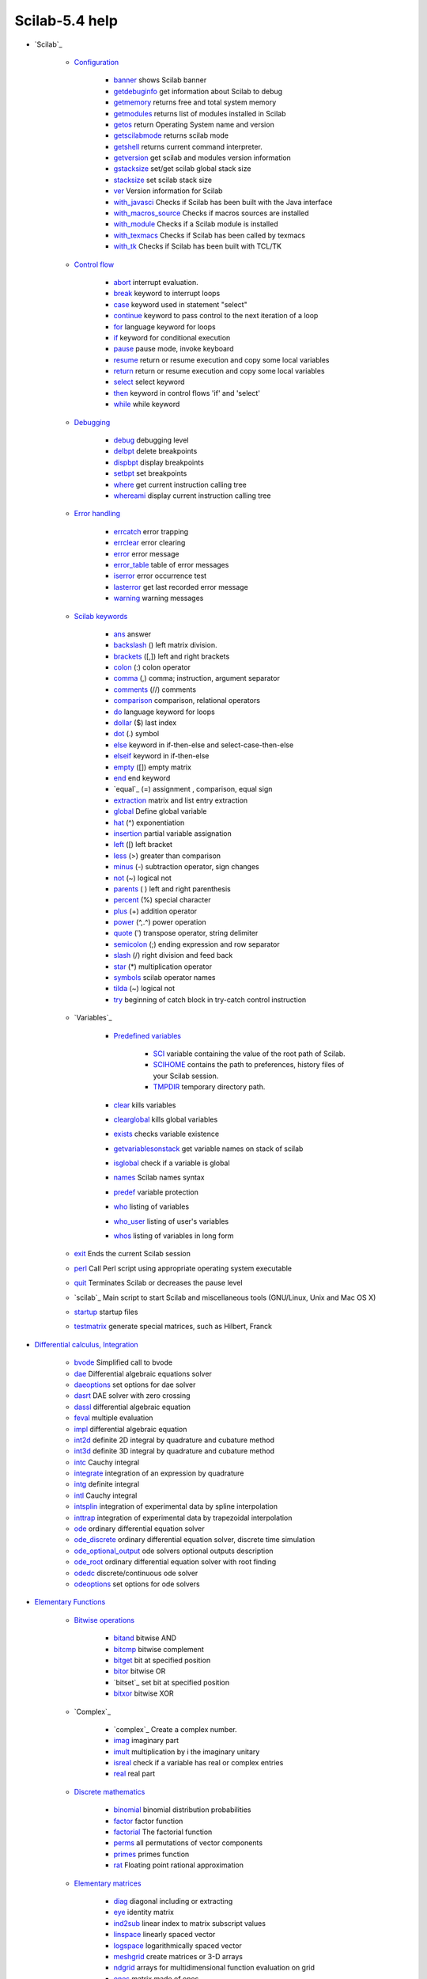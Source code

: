 Scilab-5.4 help
~~~~~~~~~~~~~~~

+ `Scilab`_

    + `Configuration`_

        + `banner`_ shows Scilab banner
        + `getdebuginfo`_ get information about Scilab to debug
        + `getmemory`_ returns free and total system memory
        + `getmodules`_ returns list of modules installed in Scilab
        + `getos`_ return Operating System name and version
        + `getscilabmode`_ returns scilab mode
        + `getshell`_ returns current command interpreter.
        + `getversion`_ get scilab and modules version information
        + `gstacksize`_ set/get scilab global stack size
        + `stacksize`_ set scilab stack size
        + `ver`_ Version information for Scilab
        + `with_javasci`_ Checks if Scilab has been built with the Java
          interface
        + `with_macros_source`_ Checks if macros sources are installed
        + `with_module`_ Checks if a Scilab module is installed
        + `with_texmacs`_ Checks if Scilab has been called by texmacs
        + `with_tk`_ Checks if Scilab has been built with TCL/TK

    + `Control flow`_

        + `abort`_ interrupt evaluation.
        + `break`_ keyword to interrupt loops
        + `case`_ keyword used in statement "select"
        + `continue`_ keyword to pass control to the next iteration of a loop
        + `for`_ language keyword for loops
        + `if`_ keyword for conditional execution
        + `pause`_ pause mode, invoke keyboard
        + `resume`_ return or resume execution and copy some local variables
        + `return`_ return or resume execution and copy some local variables
        + `select`_ select keyword
        + `then`_ keyword in control flows 'if' and 'select'
        + `while`_ while keyword

    + `Debugging`_

        + `debug`_ debugging level
        + `delbpt`_ delete breakpoints
        + `dispbpt`_ display breakpoints
        + `setbpt`_ set breakpoints
        + `where`_ get current instruction calling tree
        + `whereami`_ display current instruction calling tree

    + `Error handling`_

        + `errcatch`_ error trapping
        + `errclear`_ error clearing
        + `error`_ error message
        + `error_table`_ table of error messages
        + `iserror`_ error occurrence test
        + `lasterror`_ get last recorded error message
        + `warning`_ warning messages

    + `Scilab keywords`_

        + `ans`_ answer
        + `backslash`_ (\) left matrix division.
        + `brackets`_ ([,]) left and right brackets
        + `colon`_ (:) colon operator
        + `comma`_ (,) comma; instruction, argument separator
        + `comments`_ (//) comments
        + `comparison`_ comparison, relational operators
        + `do`_ language keyword for loops
        + `dollar`_ ($) last index
        + `dot`_ (.) symbol
        + `else`_ keyword in if-then-else and select-case-then-else
        + `elseif`_ keyword in if-then-else
        + `empty`_ ([]) empty matrix
        + `end`_ end keyword
        + `equal`_ (=) assignment , comparison, equal sign
        + `extraction`_ matrix and list entry extraction
        + `global`_ Define global variable
        + `hat`_ (^) exponentiation
        + `insertion`_ partial variable assignation
        + `left`_ ([) left bracket
        + `less`_ (>) greater than comparison
        + `minus`_ (-) subtraction operator, sign changes
        + `not`_ (~) logical not
        + `parents`_ ( ) left and right parenthesis
        + `percent`_ (%) special character
        + `plus`_ (+) addition operator
        + `power`_ (^,.^) power operation
        + `quote`_ (') transpose operator, string delimiter
        + `semicolon`_ (;) ending expression and row separator
        + `slash`_ (/) right division and feed back
        + `star`_ (*) multiplication operator
        + `symbols`_ scilab operator names
        + `tilda`_ (~) logical not
        + `try`_ beginning of catch block in try-catch control instruction

    + `Variables`_

        + `Predefined variables`_

            + `SCI`_ variable containing the value of the root path of Scilab.
            + `SCIHOME`_ contains the path to preferences, history files of your
              Scilab session.
            + `TMPDIR`_ temporary directory path.

        + `clear`_ kills variables
        + `clearglobal`_ kills global variables
        + `exists`_ checks variable existence
        + `getvariablesonstack`_ get variable names on stack of scilab
        + `isglobal`_ check if a variable is global
        + `names`_ Scilab names syntax
        + `predef`_ variable protection
        + `who`_ listing of variables
        + `who_user`_ listing of user's variables
        + `whos`_ listing of variables in long form

    + `exit`_ Ends the current Scilab session
    + `perl`_ Call Perl script using appropriate operating system
      executable
    + `quit`_ Terminates Scilab or decreases the pause level
    + `scilab`_ Main script to start Scilab and miscellaneous tools
      (GNU/Linux, Unix and Mac OS X)
    + `startup`_ startup files
    + `testmatrix`_ generate special matrices, such as Hilbert, Franck

+ `Differential calculus, Integration`_

    + `bvode`_ Simplified call to bvode
    + `dae`_ Differential algebraic equations solver
    + `daeoptions`_ set options for dae solver
    + `dasrt`_ DAE solver with zero crossing
    + `dassl`_ differential algebraic equation
    + `feval`_ multiple evaluation
    + `impl`_ differential algebraic equation
    + `int2d`_ definite 2D integral by quadrature and cubature method
    + `int3d`_ definite 3D integral by quadrature and cubature method
    + `intc`_ Cauchy integral
    + `integrate`_ integration of an expression by quadrature
    + `intg`_ definite integral
    + `intl`_ Cauchy integral
    + `intsplin`_ integration of experimental data by spline interpolation
    + `inttrap`_ integration of experimental data by trapezoidal
      interpolation
    + `ode`_ ordinary differential equation solver
    + `ode_discrete`_ ordinary differential equation solver, discrete time
      simulation
    + `ode_optional_output`_ ode solvers optional outputs description
    + `ode_root`_ ordinary differential equation solver with root finding
    + `odedc`_ discrete/continuous ode solver
    + `odeoptions`_ set options for ode solvers

+ `Elementary Functions`_

    + `Bitwise operations`_

        + `bitand`_ bitwise AND
        + `bitcmp`_ bitwise complement
        + `bitget`_ bit at specified position
        + `bitor`_ bitwise OR
        + `bitset`_ set bit at specified position
        + `bitxor`_ bitwise XOR

    + `Complex`_

        + `complex`_ Create a complex number.
        + `imag`_ imaginary part
        + `imult`_ multiplication by i the imaginary unitary
        + `isreal`_ check if a variable has real or complex entries
        + `real`_ real part

    + `Discrete mathematics`_

        + `binomial`_ binomial distribution probabilities
        + `factor`_ factor function
        + `factorial`_ The factorial function
        + `perms`_ all permutations of vector components
        + `primes`_ primes function
        + `rat`_ Floating point rational approximation

    + `Elementary matrices`_

        + `diag`_ diagonal including or extracting
        + `eye`_ identity matrix
        + `ind2sub`_ linear index to matrix subscript values
        + `linspace`_ linearly spaced vector
        + `logspace`_ logarithmically spaced vector
        + `meshgrid`_ create matrices or 3-D arrays
        + `ndgrid`_ arrays for multidimensional function evaluation on grid
        + `ones`_ matrix made of ones
        + `rand`_ Random numbers
        + `sub2ind`_ matrix subscript values to linear index
        + `zeros`_ matrix made of zeros

    + `Exponential`_

        + `exp`_ element-wise exponential
        + `log`_ natural logarithm
        + `log10`_ base 10 logarithm
        + `log1p`_ computes with accuracy the natural logarithm of its
          argument added by one
        + `log2`_ base 2 logarithm
        + `logm`_ square matrix logarithm

    + `Floating point`_

        + `ceil`_ round up
        + `double`_ conversion from integer to double precision representation
        + `fix`_ round towards zero
        + `floor`_ round down
        + `format`_ number printing and display format
        + `frexp`_ dissect floating-point numbers into base 2 exponent and
          mantissa
        + `ieee`_ set floating point exception mode
        + `int`_ round towards zero
        + `isinf`_ check for infinite entries
        + `isnan`_ check for "Not a Number" entries
        + `nearfloat`_ get previous or next floating-point number
        + `nextpow2`_ next higher power of 2.
        + `number_properties`_ determine floating-point parameters
        + `round`_ round to nearest integer

    + `Integer representation`_

        + `base2dec`_ convert from base b to decimal
        + `bin2dec`_ convert from binary to decimal
        + `dec2base`_ Convert decimal to base N number in string
        + `dec2bin`_ convert from decimal to binary
        + `dec2hex`_ convert from decimal to hexadecimal
        + `dec2oct`_ convert from decimal to octal
        + `hex2dec`_ convert from hexadecimal to decimal
        + `oct2dec`_ convert from octal to decimal

    + `Matrix manipulation`_

        + `flipdim`_ flip x components along a given dimension
        + `matrix`_ reshape a vector or a matrix to a different size matrix
        + `permute`_ permute the dimensions of an array
        + `repmat`_ Replicate and tile an array
        + `resize_matrix`_ create a new matrix with a different size

    + `Matrix operations`_

        + `cumprod`_ cumulative product of array elements
        + `cumsum`_ cumulative sum of array elements
        + `kron`_ Kronecker product (.*.)
        + `prod`_ product of array elements
        + `sum`_ sum of array elements
        + `tril`_ lower triangular part of matrix
        + `triu`_ upper triangle

    + `Search and sort`_

        + `dsearch`_ search in ordered sets
        + `gsort`_ sorting by quick sort agorithm
        + `lex_sort`_ lexicographic matrix rows sorting
        + `vectorfind`_ finds in a matrix rows or columns matching a vector

    + `Set operations`_

        + `intersect`_ returns the vector of common values of two vectors
        + `setdiff`_ returns components of a vector which do not belong to
          another one
        + `union`_ extract union components of a vector
        + `unique`_ extract unique components of a vector or matrices

    + `Signal processing`_

        + `bloc2exp`_ Conversion of a block-diagram to its symbolic expression
        + `bloc2ss`_ block-diagram to state-space conversion
        + `pen2ea`_ pencil to E,A conversion
        + `ssrand`_ random system generator
        + `sysconv`_ system conversion
        + `sysdiag`_ block diagonal system connection
        + `syslin`_ linear system definition
        + `trfmod`_ poles and zeros display

    + `Symbolic`_

        + `solve`_ symbolic linear system solver
        + `trianfml`_ symbolic triangularization
        + `trisolve`_ symbolic linear system solver

    + `Trigonometry`_

        + `acos`_ element wise cosine inverse (radians)
        + `acosd`_ element wise cosine inverse, result in degree.
        + `acosh`_ hyperbolic cosine inverse
        + `acoshm`_ matrix hyperbolic inverse cosine
        + `acosm`_ matrix wise cosine inverse
        + `acot`_ computes the element-wise inverse cotangeant of the
          argument.
        + `acotd`_ computes the element-wise inverse cotangeant of the
          argument, result in degree.
        + `acoth`_ element wise hyperbolic cotangeant inverse.
        + `acsc`_ computes the element-wise inverse cosecant of the argument.
        + `acscd`_ computes the element-wise inverse cosecant of the argument,
          results in degree.
        + `acsch`_ computes the element-wise inverse hyperbolic cosecant of
          the argument.
        + `asec`_ computes the element-wise inverse secant of the argument.
        + `asecd`_ computes the element-wise inverse secant of the argument,
          results in degree.
        + `asech`_ computes the element-wise inverse hyperbolic secant of the
          argument.
        + `asin`_ sine inverse (radians)
        + `asind`_ sine inverse, results in degree
        + `asinh`_ hyperbolic sine inverse
        + `asinhm`_ matrix hyperbolic inverse sine
        + `asinm`_ matrix wise sine inverse
        + `atan`_ 2-quadrant and 4-quadrant inverse tangent
        + `atand`_ 2-quadrant and 4-quadrant element-wise inverse tangent,
          result in degree.
        + `atanh`_ hyperbolic tangent inverse
        + `atanhm`_ matrix hyperbolic tangent inverse
        + `atanm`_ square matrix tangent inverse
        + `conj`_ conjugate
        + `cos`_ cosine function
        + `cosd`_ element-wise cosine function, argument in degree
        + `cosh`_ hyperbolic cosine
        + `coshm`_ matrix hyperbolic cosine
        + `cosm`_ matrix cosine function
        + `cotd`_ element-wise cotangent function, argument in degree
        + `cotg`_ cotangent
        + `coth`_ hyperbolic cotangent
        + `cothm`_ matrix hyperbolic cotangent
        + `csc`_ Computes the element-wise cosecant of the argument.
        + `cscd`_ Computes the element-wise cosecant of the argument given in
          degree.
        + `csch`_ Computes the element-wise hyperbolic cosecant of the
          argument.
        + `csgn`_ Returns the sign of a vector of real of complex values.
        + `sec`_ Compute the element-wise secant of the argument.
        + `secd`_ Compute the element-wise secant of the argument given in
          degree.
        + `sech`_ Compute the element-wise hyperbolic secant of the argument.
        + `sin`_ sine function
        + `sinc`_ sinc function
        + `sind`_ sine function, argument in degree.
        + `sinh`_ hyperbolic sine
        + `sinhm`_ matrix hyperbolic sine
        + `sinm`_ matrix sine function
        + `tan`_ tangent
        + `tand`_ tangent, argument in degree.
        + `tanh`_ hyperbolic tangent
        + `tanhm`_ matrix hyperbolic tangent
        + `tanm`_ matrix tangent

    + `abs`_ absolute value, magnitude
    + `amell`_ Jacobi's am function
    + `and`_ logical AND of the elements of an array
    + `and_op`_ logical AND operator
    + `cat`_ concatenate several arrays
    + `cell2mat`_ converts a cell array into a matrix
    + `cellstr`_ converts strings vector (or strings matrix) into a cell
      array of strings
    + `char`_ converts in a character array
    + `delip`_ complete and incomplete elliptic integral of first kind
    + `diff`_ Difference and discrete derivative
    + `isdef`_ checks variable existence
    + `isempty`_ check if a variable is an empty matrix or an empty list
    + `isequal`_ objects comparison
    + `isequalbitwise`_ bitwise comparison of variables
    + `isvector`_ check if a variable is a vector
    + `lstsize`_ list, tlist, mlist numbers of entries
    + `max`_ maximum
    + `min`_ minimum
    + `modulo`_ positive arithmetic remainder modulo m
    + `ndims`_ number of dimensions of an array
    + `norm`_ matrix norm
    + `nthroot`_ Real nth root of real numbers
    + `or`_ logical OR of the elements of an array
    + `or_op`_ logical OR operator
    + `percenteps`_ epsilon (floating-point relative accuracy)
    + `percenti`_ imaginary unit
    + `percentinf`_ infinity
    + `percentnan`_ not-a-number
    + `percentpi`_ ratio of circle's circumference to its diameter
    + `pertrans`_ simultaneous permutation and transposition
    + `sign`_ signum function
    + `signm`_ matrix signum function
    + `size`_ size of objects
    + `sqrt`_ square root
    + `sqrtm`_ matrix square root
    + `squarewave`_ generates a square wave with period 2*%pi
    + `toeplitz`_ Toeplitz matrix

+ `Linear Algebra`_

    + `aff2ab`_ linear (affine) function to A,b conversion
    + `balanc`_ matrix or pencil balancing
    + `bdiag`_ block diagonalization, generalized eigenvectors
    + `chol`_ Cholesky factorization
    + `classmarkov`_ recurrent and transient classes of Markov matrix
    + `cmb_lin`_ symbolic linear combination
    + `coff`_ resolvent (cofactor method)
    + `colcomp`_ column compression, kernel, nullspace
    + `companion`_ companion matrix
    + `cond`_ condition number
    + `det`_ determinant
    + `eigenmarkov`_ normalized left and right Markov eigenvectors
    + `ereduc`_ computes matrix column echelon form by qz transformations
    + `expm`_ square matrix exponential
    + `fstair`_ computes pencil column echelon form by qz transformations
    + `fullrf`_ full rank factorization
    + `fullrfk`_ full rank factorization of A^k
    + `genmarkov`_ generates random markov matrix with recurrent and
      transient classes
    + `givens`_ Givens transformation
    + `glever`_ inverse of matrix pencil
    + `gschur`_ generalized Schur form (obsolete).
    + `gspec`_ eigenvalues of matrix pencil (obsolete)
    + `hess`_ Hessenberg form
    + `householder`_ Householder orthogonal reflexion matrix
    + `im_inv`_ inverse image
    + `inv`_ matrix inverse
    + `kernel`_ kernel, nullspace
    + `kroneck`_ Kronecker form of matrix pencil
    + `linsolve`_ linear equation solver
    + `lsq`_ linear least square problems.
    + `lu`_ LU factorization with pivoting
    + `lyap`_ Lyapunov equation
    + `nlev`_ Leverrier's algorithm
    + `orth`_ orthogonal basis
    + `pbig`_ eigen-projection
    + `pencan`_ canonical form of matrix pencil
    + `penlaur`_ Laurent coefficients of matrix pencil
    + `pinv`_ pseudoinverse
    + `polar`_ polar form
    + `proj`_ projection
    + `projspec`_ spectral operators
    + `psmall`_ spectral projection
    + `qr`_ QR decomposition
    + `quaskro`_ quasi-Kronecker form
    + `randpencil`_ random pencil
    + `range`_ range (span) of A^k
    + `rank`_ rank
    + `rankqr`_ rank revealing QR factorization
    + `rcond`_ inverse condition number
    + `rowcomp`_ row compression, range
    + `rowshuff`_ shuffle algorithm
    + `rref`_ computes matrix row echelon form by lu transformations
    + `schur`_ [ordered] Schur decomposition of matrix and pencils
    + `spaninter`_ subspace intersection
    + `spanplus`_ sum of subspaces
    + `spantwo`_ sum and intersection of subspaces
    + `spec`_ eigenvalues of matrices and pencils
    + `sqroot`_ W*W' hermitian factorization
    + `squeeze`_ squeeze
    + `sva`_ singular value approximation
    + `svd`_ singular value decomposition
    + `sylv`_ Sylvester equation.
    + `trace`_ trace

+ `Interpolation`_

    + `bsplin3val`_ 3d spline arbitrary derivative evaluation function
    + `cshep2d`_ bidimensional cubic shepard (scattered) interpolation
    + `eval_cshep2d`_ bidimensional cubic shepard interpolation evaluation
    + `interp`_ cubic spline evaluation function
    + `interp1`_ one_dimension interpolation function
    + `interp2d`_ bicubic spline (2d) evaluation function
    + `interp3d`_ 3d spline evaluation function
    + `interpln`_ linear interpolation
    + `linear_interpn`_ n dimensional linear interpolation
    + `lsq_splin`_ weighted least squares cubic spline fitting
    + `smooth`_ smoothing by spline functions
    + `splin`_ cubic spline interpolation
    + `splin2d`_ bicubic spline gridded 2d interpolation
    + `splin3d`_ spline gridded 3d interpolation

+ `CACSD (Computer Aided Control Systems Design)`_

    + `abcd`_ state-space matrices
    + `abinv`_ AB invariant subspace
    + `arhnk`_ Hankel norm approximant
    + `arl2`_ SISO model realization by L2 transfer approximation
    + `arma`_ Scilab arma library
    + `arma2p`_ extract polynomial matrices from ar representation
    + `arma2ss`_ transform an armax data structure into state space
      representation.
    + `armac`_ Scilab description of an armax process
    + `armax`_ armax identification
    + `armax1`_ armax identification
    + `arsimul`_ armax simulation
    + `augment`_ augmented plant
    + `balreal`_ balanced realization
    + `bilin`_ general bilinear transform
    + `black`_ Black-Nichols diagram of a linear dynamical system
    + `bode`_ Bode plot
    + `bstap`_ hankel approximant
    + `cainv`_ Dual of abinv
    + `calfrq`_ frequency response discretization
    + `canon`_ canonical controllable form
    + `ccontrg`_ Central H-infinity continuous time controller
    + `chart`_ Nichols chart
    + `cls2dls`_ bilinear transform
    + `colinout`_ inner-outer factorization
    + `colregul`_ removing poles and zeros at infinity
    + `cont_frm`_ transfer to controllable state-space
    + `cont_mat`_ controllability matrix
    + `contr`_ controllability, controllable subspace, staircase
    + `contrss`_ controllable part
    + `copfac`_ right coprime factorization of continuous time dynamical
      systems
    + `csim`_ simulation (time response) of linear system
    + `ctr_gram`_ controllability gramian
    + `damp`_ Natural frequencies and damping factors.
    + `dbphi`_ frequency response to phase and magnitude representation
    + `dcf`_ double coprime factorization
    + `ddp`_ disturbance decoupling
    + `des2ss`_ descriptor to state-space
    + `des2tf`_ descriptor to transfer function conversion
    + `dhinf`_ H_infinity design of discrete-time systems
    + `dhnorm`_ discrete H-infinity norm
    + `dscr`_ discretization of linear system
    + `dsimul`_ state space discrete time simulation
    + `dt_ility`_ detectability test
    + `dtsi`_ Continuous time dynamical systems stable anti-stable
      decomposition
    + `equil`_ balancing of pair of symmetric matrices
    + `equil1`_ balancing (nonnegative) pair of matrices
    + `evans`_ Evans root locus
    + `feedback`_ feedback operation
    + `findABCD`_ discrete-time system subspace identification
    + `findAC`_ discrete-time system subspace identification
    + `findBD`_ initial state and system matrices B and D of a discrete-
      time system
    + `findBDK`_ Kalman gain and B D system matrices of a discrete-time
      system
    + `findR`_ Preprocessor for estimating the matrices of a linear time-
      invariant dynamical system
    + `findx0BD`_ Estimates state and B and D matrices of a discrete-time
      linear system
    + `flts`_ time response (discrete time, sampled system)
    + `fourplan`_ augmented plant to four plants
    + `frep2tf`_ transfer function realization from frequency response
    + `freq`_ frequency response
    + `freson`_ peak frequencies
    + `fspecg`_ stable factorization of continuous time dynamical systems
    + `fstabst`_ Youla's parametrization of continuous time linear
      dynmaical systems
    + `g_margin`_ gain margin and associated crossover frequency
    + `gainplot`_ magnitude plot
    + `gamitg`_ H-infinity gamma iterations for continuous time systems
    + `gcare`_ Continuous time control Riccati equation
    + `gfare`_ Continuous time filter Riccati equation
    + `gfrancis`_ Francis equations for tracking
    + `gtild`_ tilde operation
    + `h2norm`_ H2 norm of a continuous time proper dynamical system
    + `h_cl`_ closed loop matrix
    + `h_inf`_ Continuous time H-infinity (central) controller
    + `h_inf_st`_ static H_infinity problem
    + `h_norm`_ H-infinity norm
    + `hallchart`_ Draws the Hall chart
    + `hankelsv`_ Hankel singular values
    + `hinf`_ H_infinity design of continuous-time systems
    + `imrep2ss`_ state-space realization of an impulse response
    + `inistate`_ Estimates the initial state of a discrete-time system
    + `invsyslin`_ system inversion
    + `kpure`_ continuous SISO system limit feedback gain
    + `krac2`_ continuous SISO system limit feedback gain
    + `lcf`_ Continuous time dynamical systems normalized coprime
      factorization
    + `leqr`_ H-infinity LQ gain (full state)
    + `lft`_ linear fractional transformation
    + `lin`_ linearization
    + `linf`_ infinity norm
    + `linfn`_ infinity norm
    + `linmeq`_ Sylvester and Lyapunov equations solver
    + `lqe`_ linear quadratic estimator (Kalman Filter)
    + `lqg`_ LQG compensator
    + `lqg2stan`_ LQG to standard problem
    + `lqg_ltr`_ LQG with loop transform recovery
    + `lqr`_ LQ compensator (full state)
    + `ltitr`_ discrete time response (state space)
    + `m_circle`_ plots the complex plane iso-gain contours of y/(1+y)
      (obsolete)
    + `macglov`_ Continuous time dynamical systems Mac Farlane Glover
      problem
    + `markp2ss`_ Markov parameters to state-space
    + `minreal`_ minimal balanced realization
    + `minss`_ minimal realization
    + `mucomp`_ mu (structured singular value) calculation
    + `narsimul`_ armax simulation ( using rtitr)
    + `nehari`_ Nehari approximant of continuous time dynamical systems
    + `nicholschart`_ Nichols chart
    + `noisegen`_ noise generation
    + `nyquist`_ nyquist plot
    + `nyquistfrequencybounds`_ Computes the frequencies for which the
      nyquist locus enters and leaves a given rectangle.
    + `obs_gram`_ observability gramian
    + `obscont`_ observer based controller
    + `observer`_ observer design
    + `obsv_mat`_ observability matrix
    + `obsvss`_ observable part
    + `p_margin`_ phase margin and associated crossover frequency
    + `parrot`_ Parrot's problem
    + `pfss`_ partial fraction decomposition
    + `phasemag`_ phase and magnitude computation
    + `phaseplot`_ frequency phase plot
    + `ppol`_ pole placement
    + `prbs_a`_ pseudo random binary sequences generation
    + `projsl`_ linear system projection
    + `reglin`_ Linear regression
    + `repfreq`_ frequency response
    + `ric_desc`_ Riccati equation
    + `ricc`_ Riccati equation
    + `riccati`_ Riccati equation
    + `routh_t`_ Routh's table
    + `rowinout`_ inner-outer factorization
    + `rowregul`_ removing poles and zeros at infinity
    + `rtitr`_ discrete time response (transfer matrix)
    + `sensi`_ sensitivity functions
    + `sgrid`_ s-plane grid lines.
    + `show_margins`_ display gain and phase margin and associated
      crossover frequencies
    + `sident`_ discrete-time state-space realization and Kalman gain
    + `sm2des`_ system matrix to descriptor
    + `sm2ss`_ system matrix to state-space
    + `sorder`_ computing the order of a discrete-time system
    + `specfact`_ spectral factor
    + `ss2des`_ (polynomial) state-space to descriptor form
    + `ss2ss`_ state-space to state-space conversion, feedback, injection
    + `ss2tf`_ conversion from state-space to transfer function
    + `st_ility`_ stabilizability test
    + `stabil`_ stabilization
    + `svplot`_ singular-value sigma-plot
    + `sysfact`_ system factorization
    + `syssize`_ size of state-space system
    + `tf2des`_ transfer function to descriptor
    + `tf2ss`_ transfer to state-space
    + `time_id`_ SISO least square identification
    + `trzeros`_ transmission zeros and normal rank
    + `ui_observer`_ unknown input observer
    + `unobs`_ unobservable subspace
    + `zeropen`_ zero pencil
    + `zgrid`_ zgrid plot

+ `Polynomials`_

    + `bezout`_ Bezout equation for polynomials or integers
    + `clean`_ cleans matrices (round to zero small entries)
    + `cmndred`_ common denominator form
    + `coeff`_ coefficients of matrix polynomial
    + `coffg`_ inverse of polynomial matrix
    + `colcompr`_ column compression of polynomial matrix
    + `degree`_ degree of polynomial matrix
    + `denom`_ denominator
    + `derivat`_ rational matrix derivative
    + `determ`_ determinant of polynomial matrix
    + `detr`_ polynomial determinant
    + `diophant`_ diophantine (Bezout) equation
    + `factors`_ numeric real factorization
    + `gcd`_ gcd calculation
    + `hermit`_ Hermite form
    + `horner`_ polynomial/rational evaluation
    + `hrmt`_ gcd of polynomials
    + `htrianr`_ triangularization of polynomial matrix
    + `inv_coeff`_ build a polynomial matrix from its coefficients
    + `invr`_ inversion of (rational) matrix
    + `lcm`_ least common multiple
    + `lcmdiag`_ least common multiple diagonal factorization
    + `ldiv`_ polynomial matrix long division
    + `numer`_ numerator
    + `pdiv`_ polynomial division
    + `pol2des`_ polynomial matrix to descriptor form
    + `pol2str`_ polynomial to string conversion
    + `polfact`_ minimal factors
    + `poly`_ polynomial definition
    + `rational`_ Scilab objects, rational in Scilab
    + `residu`_ residue
    + `roots`_ roots of polynomials
    + `rowcompr`_ row compression of polynomial matrix
    + `sfact`_ discrete time spectral factorization
    + `simp`_ rational simplification
    + `simp_mode`_ toggle rational simplification
    + `sylm`_ Sylvester matrix
    + `systmat`_ system matrix
    + `varn`_ symbolic variable of a polynomial

+ `Signal Processing`_

    + `How to`_

        + `DesignEllipticFilter`_ How to design an elliptic filter (analog and
          digital)

    + `Signal`_ Signal manual description
    + `analpf`_ create analog low-pass filter
    + `bilt`_ bilinear or biquadratic transform SISO system given by a
      zero/poles representation
    + `buttmag`_ Power transmission of a Butterworth filter
    + `casc`_ cascade realization of filter from coefficients
    + `cepstrum`_ cepstrum calculation
    + `cheb1mag`_ response of Chebyshev type 1 filter
    + `cheb2mag`_ response of type 2 Chebyshev filter
    + `chepol`_ Chebychev polynomial
    + `conv`_ discrete 1-D convolution.
    + `conv2`_ discrete 2-D convolution.
    + `convol`_ convolution
    + `convol2d`_ discrete 2-D convolution, using fft.
    + `corr`_ correlation, covariance
    + `cspect`_ two sided cross-spectral estimate between 2 discrete time
      signals using the correlation method
    + `czt`_ chirp z-transform algorithm
    + `detrend`_ remove constant, linear or piecewise linear trend from a
      vector
    + `dft`_ discrete Fourier transform
    + `ell1mag`_ magnitude of elliptic filter
    + `eqfir`_ minimax approximation of FIR filter
    + `eqiir`_ Design of iir filters
    + `faurre`_ filter computation by simple Faurre algorithm
    + `ffilt`_ coefficients of FIR low-pass
    + `fft`_ fast Fourier transform.
    + `fft2`_ two-dimension fast Fourier transform
    + `fftshift`_ rearranges the fft output, moving the zero frequency to
      the center of the spectrum
    + `filt_sinc`_ samples of sinc function
    + `filter`_ filters a data sequence using a digital filter
    + `find_freq`_ parameter compatibility for elliptic filter design
    + `findm`_ for elliptic filter design
    + `frfit`_ frequency response fit
    + `frmag`_ magnitude of FIR and IIR filters
    + `fsfirlin`_ design of FIR, linear phase filters, frequency sampling
      technique
    + `group`_ group delay for digital filter
    + `hank`_ covariance to hankel matrix
    + `hilb`_ FIR approximation to a Hilbert transform filter
    + `hilbert`_ Discrete-time analytic signal computation of a real
      signal using Hilbert transform
    + `iir`_ iir digital filter
    + `iirgroup`_ group delay Lp IIR filter optimization
    + `iirlp`_ Lp IIR filter optimization
    + `intdec`_ Changes sampling rate of a signal
    + `jmat`_ row or column block permutation
    + `kalm`_ Kalman update
    + `lattn`_ recursive solution of normal equations
    + `lattp`_ lattp
    + `lev`_ Yule-Walker equations (Levinson's algorithm)
    + `levin`_ Toeplitz system solver by Levinson algorithm
      (multidimensional)
    + `lindquist`_ Lindquist's algorithm
    + `mese`_ maximum entropy spectral estimation
    + `mfft`_ multi-dimensional fft
    + `mrfit`_ frequency response fit
    + `percentasn`_ elliptic integral
    + `percentk`_ Jacobi's complete elliptic integral
    + `percentsn`_ Jacobi 's elliptic function
    + `phc`_ Markovian representation
    + `pspect`_ two sided cross-spectral estimate between 2 discrete time
      signals using the Welch's average periodogram method.
    + `remez`_ Remez exchange algorithm for the weighted chebyshev
      approximation of a continuous function with a sum of cosines.
    + `remezb`_ Minimax approximation of magnitude response
    + `rpem`_ Recursive Prediction-Error Minimization estimation
    + `sincd`_ digital sinc function or Direchlet kernel
    + `srfaur`_ square-root algorithm
    + `srkf`_ square root Kalman filter
    + `sskf`_ steady-state Kalman filter
    + `syredi`_ Design of iir filters, syredi code interface
    + `system`_ observation update
    + `trans`_ low-pass to other filter transform
    + `wfir`_ linear-phase FIR filters
    + `wfir_gui`_ Graphical user interface that can be used to
      interactively design wfir filters
    + `wiener`_ Wiener estimate
    + `wigner`_ 'time-frequency' wigner spectrum
    + `window`_ compute symmetric window of various type
    + `xcorr`_ Computes discrete auto or cross correlation
    + `xcov`_ Computes discrete auto or cross covariance
    + `yulewalk`_ least-square filter design
    + `zpbutt`_ Butterworth analog filter
    + `zpch1`_ Chebyshev analog filter
    + `zpch2`_ Chebyshev analog filter
    + `zpell`_ lowpass elliptic filter

+ `FFTW`_

    + `fftw_flags`_ set method for fft planner algorithm selection
    + `fftw_forget_wisdom`_ Reset fftw wisdom
    + `get_fftw_wisdom`_ return fftw wisdom
    + `set_fftw_wisdom`_ set fftw wisdom

+ `Special Functions`_

    + `bessel`_ Bessel functions of the third kind (aka Hankel functions)
    + `beta`_ beta function
    + `calerf`_ computes error functions.
    + `dlgamma`_ derivative of gammaln function, psi function
    + `erf`_ The error function.
    + `erfc`_ The complementary error function.
    + `erfcx`_ scaled complementary error function.
    + `erfinv`_ inverse error function
    + `gamma`_ The gamma function.
    + `gammaln`_ The logarithm of gamma function.
    + `legendre`_ associated Legendre functions

+ `Randlib`_

    + `grand`_ Random numbers

+ `ARnoldi PACKage (ARPACK binding)`_

    + `dnaupd`_ Interface for the Implicitly Restarted Arnoldi Iteration,
      to compute approximations to a few eigenpairs of a real linear
      operator
    + `dneupd`_ Interface for the Implicitly Restarted Arnoldi Iteration,
      to compute the converged approximations to eigenvalues of A * z =
      lambda * B * z approximations to a few eigenpairs of a real linear
      operator
    + `dsaupd`_ Interface for the Implicitly Restarted Arnoldi Iteration,
      to compute approximations to a few eigenpairs of a real and symmetric
      linear operator
    + `dseupd`_ Interface for the Implicitly Restarted Arnoldi Iteration,
      to compute approximations to the converged approximations to
      eigenvalues of A * z = lambda * B * z
    + `eigs`_ calculates eigenvalues and eigenvectors of matrices
    + `znaupd`_ Interface for the Implicitly Restarted Arnoldi Iteration,
      to compute a few eigenpairs of a complex linear operator OP with
      respect to a semi-inner product defined by a hermitian positive semi-
      definite real matrix B.
    + `zneupd`_ Interface for the Implicitly Restarted Arnoldi Iteration,
      to compute approximations to the converged approximations to
      eigenvalues of A * z = lambda * B * z

+ `Statistics`_

    + `Cumulated Distribution Functions`_

        + `cdfbet`_ cumulative distribution function Beta distribution
        + `cdfbin`_ cumulative distribution function Binomial distribution
        + `cdfchi`_ cumulative distribution function chi-square distribution
        + `cdfchn`_ cumulative distribution function non-central chi-square
          distribution
        + `cdff`_ cumulative distribution function F distribution
        + `cdffnc`_ cumulative distribution function non-central
          f-distribution
        + `cdfgam`_ cumulative distribution function gamma distribution
        + `cdfnbn`_ cumulative distribution function negative binomial
          distribution
        + `cdfnor`_ cumulative distribution function normal distribution
        + `cdfpoi`_ cumulative distribution function poisson distribution
        + `cdft`_ cumulative distribution function Student's T distribution

    + `Central Tendency`_

        + `geomean`_ geometric mean
        + `harmean`_ harmonic mean
        + `mean`_ mean (row mean, column mean) of vector/matrix entries
        + `meanf`_ weighted mean of a vector or a matrix
        + `trimmean`_ trimmed mean of a vector or a matrix

    + `Data with Missing Values`_

        + `nancumsum`_ Thos function returns the cumulative sum of the values
          of a matrix
        + `nand2mean`_ difference of the means of two independent samples
        + `nanmax`_ max (ignoring Nan's)
        + `nanmean`_ mean (ignoring Nan's)
        + `nanmeanf`_ mean (ignoring Nan's) with a given frequency.
        + `nanmedian`_ median of the values of a numerical vector or matrix
        + `nanmin`_ min (ignoring Nan's)
        + `nanstdev`_ standard deviation (ignoring the NANs).
        + `nansum`_ Sum of values ignoring NAN's
        + `thrownan`_ Eliminates nan values

    + `Descriptive Statistics`_

        + `center`_ center
        + `correl`_ correlation of two variables
        + `covar`_ covariance of two variables
        + `median`_ median (row median, column median,...) of
          vector/matrix/array entries
        + `msd`_ mean squared deviation
        + `mvvacov`_ computes variance-covariance matrix
        + `st_deviation`_ standard deviation (row or column-wise) of
          vector/matrix entries
        + `stdevf`_ standard deviation
        + `variance`_ variance of the values of a vector or matrix
        + `variancef`_ standard deviation of the values of a vector or matrix
        + `wcenter`_ center and weight

    + `Hypothesis Testing`_

        + `ftest`_ Fisher ratio
        + `ftuneq`_ Fisher ratio for samples of unequal size.

    + `Measures of Dispersion`_

        + `iqr`_ interquartile range
        + `mad`_ mean absolute deviation
        + `strange`_ range

    + `Measures of Shape`_

        + `cmoment`_ central moments of all orders
        + `moment`_ non central moments of all orders
        + `perctl`_ computation of percentils
        + `quart`_ computation of quartiles

    + `Principal Component Analysis`_

        + `pca`_ Computes principal components analysis with standardized
          variables
        + `princomp`_ Principal components analysis
        + `show_pca`_ Visualization of principal components analysis results

    + `Regression`_

        + `regress`_ regression coefficients of two variables

    + `Sampling`_

        + `sample`_ Sampling with replacement
        + `samplef`_ sample with replacement from a population and frequences
          of his values.
        + `samwr`_ Sampling without replacement

    + `Summaries`_

        + `nfreq`_ frequence of the values in a vector or matrix
        + `tabul`_ frequency of values of a matrix or vector


+ `Sparse Matrix`_

    + `Sparse Decompositions`_

        + `ludel`_ utility function used with lufact
        + `lufact`_ sparse lu factorization
        + `luget`_ extraction of sparse LU factors
        + `lusolve`_ sparse linear system solver
        + `spchol`_ sparse cholesky factorization

    + `Linear Equations (Iterative Solvers)`_

        + `gmres`_ Generalized Minimum RESidual method
        + `pcg`_ precondioned conjugate gradient
        + `qmr`_ quasi minimal resiqual method with preconditioning

    + `Sparse Matrix Manipulation`_

        + `issparse`_ determine whether input is sparse
        + `nnz`_ number of non zero entries in a matrix
        + `speye`_ sparse identity matrix
        + `spones`_ sparse matrix
        + `sprand`_ sparse random matrix
        + `spzeros`_ sparse zero matrix

    + `Sparse Matrix Conversion`_

        + `adj2sp`_ converts adjacency form into sparse matrix.
        + `full`_ sparse to full matrix conversion
        + `mtlb_sparse`_ convert sparse matrix
        + `sp2adj`_ converts sparse matrix into adjacency form
        + `sparse`_ sparse matrix definition
        + `spcompack`_ converts a compressed adjacency representation
        + `spget`_ retrieves entries of sparse matrix

    + `chfact`_ sparse Cholesky factorization
    + `chsolve`_ sparse Cholesky solver
    + `ordmmd`_ Compute multiple minimum degree ordering

+ `UMFPACK Interface (sparse)`_

    + `PlotSparse`_ plot the pattern of non nul elements of a sparse
      matrix
    + `ReadHBSparse`_ read a Harwell-Boeing sparse format file
    + `cond2sp`_ computes an approximation of the 2-norm condition number
      of a s.p.d. sparse matrix
    + `condestsp`_ estimate the condition number of a sparse matrix
    + `rafiter`_ (obsolete) iterative refinement for a s.p.d. linear
      system
    + `res_with_prec`_ computes the residual r = Ax-b with precision
    + `taucs_chdel`_ utility function used with taucs_chfact
    + `taucs_chfact`_ cholesky factorisation of a sparse s.p.d. matrix
    + `taucs_chget`_ retrieve the Cholesky factorization at the scilab
      level
    + `taucs_chinfo`_ get information on Cholesky factors
    + `taucs_chsolve`_ solve a linear sparse (s.p.d.) system given the
      Cholesky factors
    + `taucs_license`_ display the taucs license
    + `umf_license`_ display the umfpack license
    + `umf_ludel`_ utility function used with umf_lufact
    + `umf_lufact`_ lu factorisation of a sparse matrix
    + `umf_luget`_ retrieve lu factors at the scilab level
    + `umf_luinfo`_ get information on LU factors
    + `umf_lusolve`_ solve a linear sparse system given the LU factors
    + `umfpack`_ solve sparse linear system

+ `Optimization and Simulation`_

    + `Neldermead`_

        + `fminsearch`_ Computes the unconstrained minimimum of given function
          with the Nelder-Mead algorithm.
        + `neldermead`_ Provides direct search optimization algorithms.
        + `neldermead_overview`_ An overview of the Nelder-Mead toolbox.
        + `nmplot`_ Provides direct search optimization algorithms.
        + `optimget`_ Queries an optimization data structure.
        + `optimplotfunccount`_ Plot the number of function evaluations of an
          optimization algorithm
        + `optimplotfval`_ Plot the function value of an optimization
          algorithm
        + `optimplotx`_ Plot the value of the parameters of an optimization
          algorithm
        + `optimset`_ Configures and returns an optimization data structure.

    + `Optimization base`_

        + `optimbase`_ Provides an abstract class for a general optimization
          component.

    + `Optimization simplex`_

        + `optimsimplex`_ Manage a simplex with arbitrary number of points.

    + `Semidefinite Programming`_

        + `aplat`_ Flattens a list.
        + `list2vec`_ Concatenates list entries in a matrix.
        + `lmisolver`_ Solve linear matrix inequations.
        + `lmitool`_ Graphical tool for solving linear matrix inequations.
        + `pack`_ Compress a list of block-diagonal symmetric matrices.
        + `recons`_ Inverse function for aplat.
        + `semidef`_ Solve semidefinite problems.
        + `unpack`_ Uncompress a list of block-diagonal symmetric matrices.
        + `vec2list`_ Inverse function of list2vec.

    + `NDcost`_ generic external for optim computing gradient using finite
      differences
    + `datafit`_ Parameter identification based on measured data
    + `derivative`_ approximate derivatives of a function
    + `fit_dat`_ Parameter identification based on measured data
    + `fsolve`_ find a zero of a system of n nonlinear functions
    + `karmarkar`_ Solves a linear optimization problem.
    + `leastsq`_ Solves non-linear least squares problems
    + `lsqrsolve`_ minimize the sum of the squares of nonlinear functions,
      levenberg-marquardt algorithm
    + `numdiff`_ numerical gradient estimation
    + `optim`_ non-linear optimization routine
    + `qld`_ linear quadratic programming solver
    + `qp_solve`_ linear quadratic programming solver builtin
    + `qpsolve`_ linear quadratic programming solver
    + `readmps`_ Reads a Linear Program from a MPS file.

+ `Genetic Algorithms`_

    + `algorithms`_

        + `optim_ga`_ A flexible genetic algorithm
        + `optim_moga`_ multi-objective genetic algorithm
        + `optim_nsga`_ A multi-objective Niched Sharing Genetic Algorithm
        + `optim_nsga2`_ A multi-objective Niched Sharing Genetic Algorithm
          version 2

    + `utilities`_

        + `coding_ga_binary`_ A function which performs conversion between
          binary and continuous representation
        + `coding_ga_identity`_ A "no-operation" conversion function
        + `crossover_ga_binary`_ A crossover function for binary code
        + `crossover_ga_default`_ A crossover function for continuous variable
          functions
        + `init_ga_default`_ A function a initialize a population
        + `mutation_ga_binary`_ A function which performs binary mutation
        + `mutation_ga_default`_ A continuous variable mutation function
        + `pareto_filter`_ A function which extracts non dominated solution
          from a set
        + `selection_ga_elitist`_ An 'elitist' selection function
        + `selection_ga_random`_ A function which performs a random selection
          of individuals


+ `Simulated Annealing`_

    + `Algorithms`_

        + `optim_sa`_ A Simulated Annealing optimization method

    + `Utilities`_

        + `accept_func_default`_ The default Simulated Annealing acceptation
          function.
        + `accept_func_vfsa`_ The Very Fast Simulated Annealing acceptation
          function.
        + `compute_initial_temp`_ A SA function which allows to compute the
          initial temperature of the simulated annealing
        + `neigh_func_csa`_ The classical neighborhood relationship for the
          simulated annealing
        + `neigh_func_default`_ A SA function which computes a neighbor of a
          given point
        + `neigh_func_fsa`_ The Fast Simulated Annealing neghborhood
          relationship
        + `neigh_func_vfsa`_ The Very Fast Simulated Annealing neighborhood
          relationship
        + `temp_law_csa`_ The classical temperature decrease law
        + `temp_law_default`_ A SA function which computed the temperature of
          the next temperature stage
        + `temp_law_fsa`_ The Szu and Hartley Fast simulated annealing
        + `temp_law_huang`_ The Huang temperature decrease law for the
          simulated annealing
        + `temp_law_vfsa`_ This function implements the Very Fast Simulated
          Annealing from L. Ingber


+ `Symbolic`_

    + `addf`_ symbolic addition
    + `ldivf`_ left symbolic division
    + `mulf`_ symbolic multiplication
    + `rdivf`_ right symbolic division
    + `subf`_ symbolic subtraction

+ `XML Management`_

    + `XMLObjects`_ Describe the properties of the different XML objects
    + `xmlAddNs`_ Add a namespace to a XML Element
    + `xmlAsNumber`_ Convert the result of a XPath query into a row of
      numbers
    + `xmlAsText`_ Convert the result of a XPath query into a row of
      strings
    + `xmlDTD`_ Create a XML DTD object
    + `xmlDelete`_ Delete a XML document
    + `xmlDocument`_ Create a new XML document
    + `xmlDump`_ Dump a XML object
    + `xmlElement`_ Create a new XML element
    + `xmlFormat`_ Format a Scilab variable into XML
    + `xmlGetNsByHref`_ Get a namespace by its href
    + `xmlGetNsByPrefix`_ Get a namespace by prefix
    + `xmlGetOpenDocs`_ Get all open XML documents or all open XML
      Validation files.
    + `xmlIsValidObject`_ Test the existence of an XML object
    + `xmlNs`_ Create a new XML Namespace
    + `xmlRead`_ Read a XML stream from a local or distant file
    + `xmlReadStr`_ Read a XML tree from a string
    + `xmlRelaxNG`_ Create a XML Relax NG object
    + `xmlRemove`_ Remove an element or a list of elements from their
      parents
    + `xmlSchema`_ Create a XML Schema object
    + `xmlSetAttributes`_ Set the attributes name and value.
    + `xmlValidate`_ Validate a document in using a DTD, a Relax NG or a
      Schema.
    + `xmlWrite`_ Write a XML document in a file
    + `xmlXPath`_ Make an XPath query on a XML document

+ `Files : Input/Output functions`_

    + `basename`_ strip directory and suffix from filenames
    + `chdir`_ changes Scilab current directory
    + `copyfile`_ copies a file
    + `createdir`_ makes new directory
    + `deletefile`_ deletes a file
    + `dir`_ gets file list
    + `dirname`_ gets directory from filenames
    + `dispfiles`_ displays opened files properties
    + `fileext`_ returns extension for a file path
    + `fileinfo`_ provides information about a file
    + `fileparts`_ returns the path, filename and extension for a file
      path
    + `filesep`_ returns directory separator for current platform
    + `findfiles`_ finding all files with a given file specification
    + `fprintf`_ Emulator of C language fprintf function. *This function
      is obsolete*
    + `fprintfMat`_ writes a matrix in a file
    + `fscanf`_ Converts formatted input read on a file
    + `fscanfMat`_ reads a matrix from a text file
    + `fullfile`_ builds a full filename from parts
    + `fullpath`_ creates an full path name for the specified relative
      path name.
    + `get_absolute_file_path`_ gives an absolute pathname of a file
      opened in Scilab
    + `getdrives`_ gets the drive letters of all mounted filesystems on
      the computer
    + `getlongpathname`_ gets long path name
    + `getmd5`_ get md5 checksum
    + `getrelativefilename`_ given an absolute directory and an absolute
      filename, returns a relative file name
    + `getshortpathname`_ gets short path name
    + `percentio`_ a variable, which keeps standard input and standard
      output (file descriptor)
    + `isdir`_ checks if argument is a directory path
    + `isfile`_ checks whether argument is an existing file
    + `listfiles`_ list of files
    + `listvarinfile`_ list of variables in a saved data file
    + `ls`_ shows files
    + `maxfiles`_ sets the limit for the number of files a Scilab is
      allowed to have open simultaneously
    + `mclearerr`_ resets binary file access errors
    + `mclose`_ closes an opened file
    + `mdelete`_ deletes file(s)
    + `meof`_ check if end of file has been reached
    + `merror`_ tests the file access errors indicator
    + `mfprintf`_ converts, formats, and writes data to a file
    + `mfscanf`_ reads its input from the character string (interface to
      the C sscanf function)
    + `mget`_ reads byte or word in a given binary format and returns an
      int type
    + `mgetl`_ reads lines from an text file
    + `mgetstr`_ reads a character string from a file
    + `mkdir`_ Make new directory
    + `mopen`_ open a file in Scilab
    + `movefile`_ Move file or directory
    + `mput`_ writes byte or word in a given binary format
    + `mputl`_ writes strings in an ascii file
    + `mputstr`_ write a character string in a file
    + `mseek`_ set current position in binary file.
    + `mtell`_ binary file management
    + `newest`_ returns newest file of a set of files
    + `pathconvert`_ pathnames convertion between POSIX and windows.
    + `pathsep`_ returns path separator for current platform
    + `pwd`_ get Scilab current directory
    + `removedir`_ Remove a directory
    + `rmdir`_ Remove a directory
    + `save_format`_ format of files produced by "save"
    + `scanf`_ Converts formatted input on standard input
    + `scanf_conversion`_ scanf, sscanf, fscanf conversion specifications
    + `sscanf`_ Converts formatted input given by a string
    + `tempname`_ Unique name for temporary file

+ `Input/Output functions`_

    + `file`_ file management
    + `getenv`_ get the value of an environment variable
    + `getio`_ get Scilab input/output logical units
    + `getpid`_ get Scilab process identificator
    + `getscilabkeywords`_ returns a list with all scilab keywords.
    + `halt`_ stop execution
    + `host`_ Unix or DOS command execution
    + `input`_ prompt for user input
    + `load`_ Load a saved variable or a serie of variables
    + `read`_ matrices read
    + `read4b`_ fortran file binary read
    + `readb`_ fortran file binary read
    + `save`_ Save a variable or a serie of variables in a binary file
    + `setenv`_ set the value of an environment variable
    + `unix`_ shell (sh) command execution
    + `unix_g`_ shell (sh) command execution, output redirected to a
      variable
    + `unix_s`_ shell (sh) command execution, no output
    + `unix_w`_ shell (sh) command execution, output redirected to scilab
      window
    + `unix_x`_ shell (sh) command execution, output redirected to a
      window
    + `writb`_ fortran file binary write
    + `write`_ write in a formatted file
    + `write4b`_ fortran file binary write

+ `Graphics`_

    + `2d_plot`_

        + `LineSpec`_ to quickly customize the lines appearance in a plot
        + `Matplot`_ 2D plot of a matrix using colors
        + `Matplot1`_ 2D plot of a matrix using colors
        + `Matplot_properties`_ description of the Matplot entities properties
        + `Sfgrayplot`_ smooth 2D plot of a surface defined by a function
          using colors
        + `Sgrayplot`_ smooth 2D plot of a surface using colors
        + `champ`_ 2D vector field plot
        + `champ1`_ 2D vector field plot with colored arrows
        + `champ_properties`_ description of the 2D vector field entity
          properties
        + `comet`_ 2D comet animated plot.
        + `contour2d`_ level curves of a surface on a 2D plot
        + `contour2di`_ compute level curves of a surface on a 2D plot
        + `contourf`_ filled level curves of a surface on a 2D plot
        + `errbar`_ Add vertical error bars on a 2D plot
        + `fchamp`_ direction field of a 2D first order ODE
        + `fcontour2d`_ Level curves of a surface defined by a function on a
          2D plot (obsolete function)
        + `fec`_ pseudo-color plot of a function defined on a triangular mesh
        + `fec_properties`_ description of the fec entities properties
        + `fgrayplot`_ 2D plot of a surface defined by a function using colors
        + `fplot2d`_ 2D plot of a curve defined by a function
        + `grayplot`_ 2D plot of a surface using colors
        + `grayplot_properties`_ description of the grayplot entities
          properties
        + `graypolarplot`_ Polar 2D plot of a surface using colors
        + `histplot`_ plot a histogram
        + `paramfplot2d`_ animated plot of a 2D parametrized curve.
        + `plot`_ 2D plot
        + `plot2d`_ 2D plot
        + `plot2d1`_ 2D plot (logarithmic axes) (obsolete)
        + `plot2d2`_ 2D plot (step function)
        + `plot2d3`_ 2D plot (vertical bars)
        + `plot2d4`_ 2D plot (arrows style)
        + `polarplot`_ Plot polar coordinates

    + `3d_plot`_

        + `comet3d`_ 3D comet animated plot.
        + `contour`_ level curves on a 3D surface
        + `eval3d`_ values of a function on a grid
        + `eval3dp`_ compute facets of a 3D parametric surface
        + `fac3d`_ 3D plot of a surface (obsolete)
        + `fcontour`_ level curves on a 3D surface defined by a function
          (obsolete function)
        + `fplot3d`_ 3D plot of a surface defined by a function
        + `fplot3d1`_ 3D gray or color level plot of a surface defined by a
          function
        + `genfac3d`_ Compute facets of a 3D surface
        + `geom3d`_ projection from 3D on 2D after a 3D plot
        + `hist3d`_ 3D representation of a histogram
        + `mesh`_ 3D mesh plot
        + `milk_drop`_ Milk drop 3D function
        + `nf3d`_ Rectangular facets to plot3d parameters
        + `param3d`_ 3D plot of a parametric curve
        + `param3d1`_ 3D plot of parametric curves
        + `param3d_properties`_ description of the 3D curves entities
          properties
        + `plot3d`_ 3D plot of a surface
        + `plot3d1`_ 3D gray or color level plot of a surface
        + `plot3d2`_ plot surface defined by rectangular facets
        + `plot3d3`_ mesh plot surface defined by rectangular facets
        + `secto3d`_ 3D surfaces conversion
        + `surf`_ 3D surface plot
        + `surface_properties`_ description of the 3D entities properties

    + `annotation`_

        + `captions`_ draw graph captions
        + `label_properties`_ description of the Label entity properties
        + `legend`_ draw graph legend
        + `legend_properties`_ description of the Legend entity properties.
        + `legends`_ draw graph legend
        + `title`_ display a title on a graphic window
        + `xlabel`_ label z-axis
        + `xtitle`_ add titles on a graphics window

    + `axes_operations`_

        + `axes_properties`_ description of the axes entity properties
        + `gca`_ Return handle of current axes.
        + `gda`_ Return handle of default axes.
        + `graduate`_ Pretty axis graduations
        + `isoview`_ set scales for isometric plot (do not change the size of
          the window)
        + `newaxes`_ Creates a new Axes entity
        + `plotframe`_ plot a frame with scaling and grids. **This function is
          obsolete.**
        + `replot`_ redraw the current graphics window with new boundaries
        + `rotate_axes`_ Interactive rotation of an Axes handle.
        + `sca`_ set the current axes entity
        + `sda`_ Set default axes.
        + `subplot`_ divide a graphics window into a matrix of sub-windows
        + `unzoom`_ unzoom graphics
        + `zoom_rect`_ zoom a selection of the current graphic figure

    + `axis`_

        + `axis_properties`_ description of the axis entity properties
        + `drawaxis`_ draw an axis

    + `bar_histogram`_

        + `bar`_ bar histogram
        + `barh`_ horizontal display of bar histogram
        + `barhomogenize`_ homogenize all the bars included in the current
          working axes

    + `Color management`_

        + `addcolor`_ add new colors to the current colormap
        + `autumncolormap`_ red through orange to yellow colormap
        + `bonecolormap`_ gray colormap with a light blue tone
        + `color`_ returns the color id of a color
        + `color_list`_ list of named colors
        + `colorbar`_ draw a colorbar
        + `colordef`_ Set default color values to display different color
          schemes
        + `colormap`_ using colormaps
        + `coolcolormap`_ cyan to magenta colormap
        + `coppercolormap`_ black to a light copper tone colormap
        + `getcolor`_ opens a dialog to show colors in the current colormap
        + `graycolormap`_ linear gray colormap
        + `hotcolormap`_ red to yellow colormap
        + `hsv2rgb`_ Converts HSV colors to RGB
        + `hsvcolormap`_ Hue-saturation-value colormap
        + `jetcolormap`_ blue to red colormap
        + `name2rgb`_ returns the RGB values of a named color
        + `oceancolormap`_ linear blue colormap
        + `pinkcolormap`_ sepia tone colorization on black and white images
        + `rainbowcolormap`_ red through orange, yellow, green,blue to violet
          colormap
        + `rgb2name`_ returns the name of a color
        + `springcolormap`_ magenta to yellow colormap
        + `summercolormap`_ green to yellow colormap
        + `whitecolormap`_ completely white colormap
        + `wintercolormap`_ blue to green colormap

    + `Datatips`_

        + `datatipCreate`_ Create a data tip on a polyline by program
        + `datatipGetEntities`_ Get all the entities compatible with datatips
          in the given axes.
        + `datatipGetStruct`_ Retreive the datatips data structure from the
          polyline entity.
        + `datatipInitStruct`_ Initialize the datatip structure associated
          with the given polyline.
        + `datatipManagerMode`_ Set or toggles the data tips mode.
        + `datatipMove`_ Move a specified datatip using the mouse.
        + `datatipRedraw`_ Redraw all datatips after a 3D rotation to adjust
          their positions
        + `datatipRemove`_ Removes a selected datatip
        + `datatipRemoveAll`_ Removes all datatips on a set of polylines.
        + `datatipSetDisplay`_ Set the function used to compute the datatip
          string.
        + `datatipSetInterp`_ Set the interpolation mode for tip location.
        + `datatipSetOrientation`_ Set the position of the text box associated
          with the given tip.
        + `datatipSetStruct`_ Stores the datatips data structure in the
          polyline entity.
        + `datatipSetStyle`_ Set the tip style for the given polyline
          datatips.
        + `datatipToggle`_ toggles the data tips mode.
        + `datatips`_ Tool for placing and editing tips along the plotted
          curves.
        + `orthProj`_ Computes the orthogonal projection of a point to a
          polyline in the plane.

    + `figure_operations`_

        + `clf`_ clear or reset the current graphic figure (window) to default
          values
        + `drawlater`_ makes axes children invisible.
        + `drawnow`_ draw hidden graphics entities.
        + `figure_properties`_ description of the graphics figure entity
          properties
        + `gcf`_ Return handle of current graphic window.
        + `gdf`_ Return handle of default figure.
        + `scf`_ set the current graphic figure (window)
        + `sdf`_ Set default figure.

    + `geometric_shapes`_

        + `arc_properties`_ description of the Arc entity properties
        + `rectangle_properties`_ description of the Rectangle entity
          properties
        + `xarc`_ draw a part of an ellipse
        + `xarcs`_ draw parts of a set of ellipses
        + `xarrows`_ draw a set of arrows
        + `xfarc`_ Fill a part of an ellipse
        + `xfarcs`_ Fill parts of a set of ellipses
        + `xfrect`_ fill a rectangle
        + `xrect`_ draw a rectangle
        + `xrects`_ draw or fill a set of rectangles

    + `handle`_

        + `copy`_ copy a graphics entity.
        + `delete`_ delete a graphic entity and its children.
        + `draw`_ draw an entity. **This function is obsolete.**
        + `gce`_ Get current entity handle.
        + `ged`_ Scilab Graphic Editor
        + `get_figure_handle`_ get a figure handle from its id
        + `glue`_ glue a set of graphics entities into an Compound.
        + `is_handle_valid`_ Check wether a set of graphic handles is still
          valid.
        + `relocate_handle`_ Move handles inside the graphic hierarchy.
        + `swap_handles`_ Permute two handles in the graphic Hierarchy.
        + `unglue`_ unglue a coumpound object and replace it by individual
          children.

    + `interaction`_

        + `dragrect`_ Drag rectangle(s) with mouse
        + `edit_curv`_ interactive graphic curve editor
        + `eventhandlerfunctions`_ Prototype of functions which may be used as
          event handler.
        + `locate`_ mouse selection of a set of points
        + `seteventhandler`_ set an event handler for the current graphic
          window
        + `xclick`_ Wait for a mouse click or an event in a graphic window.
        + `xgetmouse`_ get the mouse events and current position

    + `load_save`_

        + `xload`_ load a saved graphics
        + `xsave`_ save graphics into a file

    + `pie`_

        + `pie`_ draw a pie

    + `polygon`_

        + `polyline_properties`_ description of the Polyline entity properties
        + `xfpoly`_ fill a polygon
        + `xfpolys`_ fill a set of polygons
        + `xpoly`_ draw a polyline or a polygon
        + `xpolys`_ draw a set of polylines or polygons
        + `xrpoly`_ draw a regular polygon

    + `property`_

        + `get`_ Retrieve a property value from a graphics entity or an User
          Interface object.
        + `set`_ set a property value of a graphic entity object or of a User
          Interface object.

    + `style`_

        + `getlinestyle`_ dialog to select linestyle. **Obsolete function.**
        + `getmark`_ dialog to select mark (symbol). **Obsolete function**
        + `getsymbol`_ dialog to select a symbol and its size. **Obsolete
          function**

    + `text`_

        + `getfont`_ dialog to select font **.Obsolete function.**
        + `graphics_fonts`_ description of fonts used in graphic figures
        + `math_rendering_features_in_graphic`_ Display mathematical equations
          in Scilab graphics through the LaTeX or MathML languages.
        + `stringbox`_ Compute the bounding rectangle of a text or a label.
        + `text_properties`_ description of the Text entity properties
        + `titlepage`_ add a title in the middle of a graphics window
        + `xinfo`_ draw an info string in the message subwindow
        + `xlfont`_ load a font in the graphic context or query loaded font
        + `xstring`_ draw strings
        + `xstringb`_ draw strings into a box
        + `xstringl`_ compute a box which surrounds strings

    + `transform`_

        + `move`_ move, translate, a graphic entity and its children.
        + `rotate`_ rotation of a set of points
        + `scaling`_ affine transformation of a set of points

    + `window_control`_

        + `havewindow`_ return scilab window mode
        + `show_window`_ raises a graphics window
        + `winsid`_ return the list of graphics windows
        + `xselect`_ raise the current graphics window

    + `GlobalProperty`_ to customize the objects appearance (curves,
      surfaces...) in a plot or surf command.
    + `Graphics`_ graphics library overview
    + `alufunctions`_ pixel drawing functions. **This function is
      obsolete.**
    + `clear_pixmap`_ erase the pixmap buffer **This function is
      obsolete.**
    + `Compound_properties`_ description of the Compound entity properties
    + `graphics_entities`_ description of the graphics entities data
      structures
    + `object_editor`_ description of the graphic object editor capacities
    + `pixel_drawing_mode`_ bitwise pixel rendering functions.
    + `plzr`_ pole-zero plot
    + `rubberbox`_ Rubberband box for rectangle selection
    + `segs_properties`_ description of the Segments entity properties
    + `show_pixmap`_ send the pixmap buffer to the screen **This function
      is obsolete.**
    + `square`_ set scales for isometric plot (change the size of the
      window)
    + `twinkle`_ is used to have a graphics entity twinkle
    + `xbasr`_ redraw a graphics window
    + `xchange`_ transform real to pixel coordinates
    + `xclear`_ clears a graphics window
    + `xdel`_ delete a graphics window
    + `xget`_ get current values of the graphics context. **This function
      is obsolete.**
    + `xgetech`_ get the current graphics scale
    + `xgraduate`_ axis graduation
    + `xgrid`_ add a grid on a 2D plot
    + `xname`_ change the name of the current graphics window
    + `xnumb`_ draw numbers
    + `xpause`_ suspend Scilab
    + `xsegs`_ draw unconnected segments
    + `xset`_ set values of the graphics context. **This function is
      obsolete.**
    + `xsetech`_ set the sub-window of a graphics window for plotting
    + `xsetm`_ dialog to set values of the graphics context. **Obsolete
      function.**

+ `Graphics : exporting and printing`_

    + `driver`_ Select a graphics driver
    + `xend`_ Close a graphics export session
    + `xinit`_ Initialization of a graphics driver
    + `xs2bmp`_ Export graphics to BMP.
    + `xs2emf`_ Export graphics to EMF (Only under Windows).
    + `xs2eps`_ Export graphics to EPS.
    + `xs2gif`_ Export graphics to GIF.
    + `xs2jpg`_ Export graphics to JPG.
    + `xs2pdf`_ Export graphics to PDF.
    + `xs2png`_ Export graphics to PNG.
    + `xs2ppm`_ Export graphics to PPM.
    + `xs2ps`_ Export graphics to PS.
    + `xs2svg`_ Export graphics to SVG.

+ `GUI`_

    + `Tree`_

        + `uiConcatTree`_ Concatenation of Trees
        + `uiCreateNode`_ Creation of node (for Scilab Tree)
        + `uiCreateTree`_ Creation of a Tree
        + `uiDeleteNode`_ Deletion in a Tree
        + `uiDisplayTree`_ Printing a Tree in GUI mode
        + `uiDumpTree`_ Printing a Tree in the console (text mode)
        + `uiEqualsTree`_ Comparing two trees
        + `uiFindNode`_ Find node in Tree
        + `uiGetChildrenNode`_ Get Children of a node
        + `uiGetNodePosition`_ Get the position(s) of a node
        + `uiGetParentNode`_ Get Parent of a node
        + `uiInsertNode`_ Insertion in a Tree

    + `about`_ show "about scilab" dialog box
    + `addmenu`_ interactive button or menu definition
    + `clipboard`_ Copy and paste strings to and from the system
      clipboard.
    + `close`_ close a figure
    + `delmenu`_ interactive button or menu deletion
    + `exportUI`_ Call the file export graphical interface
    + `figure`_ create a figure
    + `findobj`_ find an object with specified property
    + `gcbo`_ Handle of the object whose callback is executing.
    + `getcallbackobject`_ Return the handle of the object whose callback
      is executing.
    + `getinstalledlookandfeels`_ returns a string matrix with all Look
      and Feels.
    + `getlookandfeel`_ gets the current default look and feel.
    + `getvalue`_ xwindow dialog for data acquisition
    + `messagebox`_ Open a message box.
    + `printfigure`_ Opens a printing dialog and prints a figure.
    + `printsetupbox`_ Display print dialog box.
    + `progressionbar`_ Draw a progression bar
    + `root_properties`_ description of the root object properties.
    + `setlookandfeel`_ sets the current default look and feel.
    + `setmenu`_ interactive button or menu activation
    + `toolbar`_ show or hide a toolbar
    + `toprint`_ Send text or figure to the printer.
    + `tree_show`_ Display a tree view of a list
    + `uicontextmenu`_ Creates a context menu
    + `uicontrol`_ create a Graphic User Interface object
    + `uigetcolor`_ Opens a dialog for selecting a color.
    + `uigetdir`_ dialog for selecting a directory
    + `uigetfile`_ dialog window to get a file(s) name(s), path and filter
      index
    + `uigetfont`_ Opens a dialog for selecting a font.
    + `uimenu`_ Create a menu or a submenu in a figure
    + `uiputfile`_ Open standard dialog box for selecting and saving file.
    + `unsetmenu`_ interactive button or menu or submenu de-activation
    + `usecanvas`_ Get/Set the main component used for Scilab graphics.
    + `waitbar`_ Draw a waitbar
    + `x_choices`_ interactive Xwindow choices through toggle buttons
    + `x_choose`_ interactive window choice (modal dialog)
    + `x_choose_modeless`_ interactive window choice (not modal dialog)
    + `x_dialog`_ Dialog for interactive multi-lines input.
    + `x_matrix`_ Xwindow editing of matrix
    + `x_mdialog`_ Dialog for interactive vector/matrix input.

+ `Data Structures`_

    + `boolean`_ Scilab Objects, boolean variables and operators & | ~
    + `cell`_ Create a cell array of empty matrices.
    + `definedfields`_ return index of list's defined fields
    + `fieldnames`_ get a tlist, mlist or struct fields names
    + `getfield`_ list field extraction
    + `hypermat`_ initialize an N dimensional matrices
    + `hypermatrices`_ Scilab object, N dimensional matrices in Scilab
    + `iscell`_ Check if a variable is a cell array
    + `iscellstr`_ Check if a variable is a cell array of strings
    + `isfield`_ Checks if the given fieldname exists in the structure
    + `isstruct`_ Check if a variable is a structure array
    + `list`_ Scilab object and list function definition
    + `lsslist`_ Scilab linear state space function definition
    + `lstcat`_ list concatenation
    + `matrices`_ Scilab object, matrices in Scilab
    + `mlist`_ Scilab object, matrix oriented typed list definition.
    + `null`_ delete an element in a list
    + `rlist`_ Scilab rational fraction function definition
    + `setfield`_ list field insertion
    + `struct`_ create a struct
    + `tlist`_ Scilab object and typed list definition.
    + `type`_ Returns the type of a variable
    + `typename`_ associates a name to variable type
    + `typeof`_ object type

+ `Parameters`_

    + `add_param`_ Add a parameter to a list of parameters
    + `get_param`_ Get the value of a parameter in a parameter list
    + `init_param`_ Initialize the structure which will handles the
      parameters list
    + `is_param`_ Check if a parameter is present in a parameter list
    + `list_param`_ List all the parameters name in a list of parameters
    + `remove_param`_ Remove a parameter and its associated value from a
      list of parameters
    + `set_param`_ Set the value of a parameter in a parameter list

+ `Boolean`_

    + `bool2s`_ convert boolean matrix to a zero one matrix.
    + `find`_ find indices of boolean vector or matrix true elements

+ `Integers`_

    + `iconvert`_ conversion to 1 or 4 byte integer representation
    + `int8`_ conversion to 4 bytes unsigned integer representation
    + `inttype`_ type integers used in integer data types

+ `Strings`_

    + `ascii`_ string ascii conversions
    + `blanks`_ Create string of blank characters
    + `code2str`_ returns character string associated with Scilab integer
      codes. **This function is obsolete.**
    + `convstr`_ case conversion
    + `emptystr`_ zero length string
    + `eval`_ evaluation of a matrix of strings
    + `evstr`_ evaluation of expressions
    + `grep`_ find matches of a string in a vector of strings
    + `isalphanum`_ check that characters of a string are alphanumerics
    + `isascii`_ tests if character is a 7-bit US-ASCII character
    + `isdigit`_ check that characters of a string are digits between 0
      and 9
    + `isletter`_ check that characters of a string are alphabetics
      letters
    + `isnum`_ tests if a string represents a number
    + `justify`_ Justify character array.
    + `length`_ length of object
    + `part`_ extraction of strings
    + `regexp`_ find a substring that matches the regular expression
      string
    + `sci2exp`_ converts an expression to a string
    + `str2code`_ return scilab integer codes associated with a character
      string. **This function is obsolete.**
    + `strcat`_ concatenate character strings
    + `strchr`_ Find the first occurrence of a character in a string
    + `strcmp`_ compare character strings
    + `strcmpi`_ compare character strings (case independent)
    + `strcspn`_ Get span until character in string
    + `strindex`_ search position of a character string in an other
      string.
    + `string`_ conversion to string
    + `strings`_ Scilab Object, character strings
    + `stripblanks`_ Strips / trims leading and trailing blanks (and tabs)
      of strings
    + `strncpy`_ Copy characters from strings
    + `strrchr`_ Find the last occurrence of a character in a string
    + `strrev`_ returns string reversed
    + `strsplit`_ split a string into a vector of strings
    + `strspn`_ Get span of character set in string
    + `strstr`_ Locate substring
    + `strsubst`_ substitute a character string by another in a character
      string.
    + `strtod`_ Convert string to double.
    + `strtok`_ Split string into tokens
    + `tokenpos`_ returns the tokens positions in a character string.
    + `tokens`_ returns the tokens of a character string.
    + `tree2code`_ generates ascii definition of a Scilab function

+ `Sound file handling`_

    + `analyze`_ frequency plot of a sound signal
    + `auread`_ load .au sound file
    + `auwrite`_ writes .au sound file
    + `beep`_ Produce a beep sound
    + `lin2mu`_ linear signal to mu-law encoding
    + `loadwave`_ load a sound wav file into scilab
    + `mapsound`_ Plots a sound map
    + `mu2lin`_ mu-law encoding to linear signal
    + `playsnd`_ sound player facility
    + `savewave`_ save data into a sound wav file.
    + `sound`_ sound player facility
    + `soundsec`_ generates n sampled seconds of time parameter
    + `wavread`_ load .wav sound file
    + `wavwrite`_ writes .wav sound file

+ `Time and Date`_

    + `calendar`_ Calendar
    + `clock`_ Return current time as date vector
    + `date`_ Current date as date string
    + `datenum`_ Convert to serial date number
    + `datevec`_ Date components
    + `eomday`_ Return last day of month
    + `etime`_ Elapsed time
    + `getdate`_ get date and time information
    + `now`_ Return current date and time
    + `realtime`_ set dates origin or waits until date
    + `sleep`_ suspend Scilab
    + `tic`_ start a stopwatch timer
    + `timer`_ cpu time
    + `toc`_ Read the stopwatch timer
    + `weekday`_ Return day of week

+ `Output functions`_

    + `diary`_ diary of session
    + `disp`_ displays variables
    + `mprintf`_ converts, formats, and writes data to the main scilab
      window
    + `msprintf`_ converts, formats, and writes data in a string
    + `prettyprint`_ From any Scilab datatype and provide a representation
      to the TeX, LaTeX or MathML formats
    + `print`_ prints variables in a file
    + `printf_conversion`_ mprintf, msprintf, mfprintf conversion
      specifications
    + `ssprint`_ pretty print for linear system

+ `Xcos`_

    + `Batch functions`_

        + `lincos`_ Constructs by linearization a linear state-space model
          from a general dynamical system described by a xcos diagram
        + `scicos`_ OBSOLETE - see xcos
        + `scicos_simulate`_ Function for running xcos simulation in batch
          mode
        + `scicosim`_ xcos (batch) simulation function
        + `steadycos`_ Finds an equilibrium state of a general dynamical
          system described by a xcos diagram
        + `xcosValidateBlockSet`_ Function to validate Xcos Block interface
          function.
        + `xcosValidateCompareBlock`_ Function to compare two Xcos Blocks.
        + `xcos_simulate`_ Function for running xcos simulation in batch mode

    + `palettes`_

        + `Annotations palette`_

            + `Annotations_pal`_ Annotations palette
            + `TEXT_f`_ Free annotation

        + `Commonly used blocks palette`_

            + `Commonlyusedblocks_pal`_ Commonly used blocks palette
            + `LOGICAL_OP`_ Logical operation
            + `RELATIONALOP`_ Relational operation

        + `Continuous time systems palette`_

            + `Continuous_pal`_ Continuous time systems palette
            + `CLINDUMMY_f`_ Dummy
            + `CLR`_ Continuous transfer function
            + `CLSS`_ Continuous state-space system
            + `DERIV`_ Derivative
            + `INTEGRAL_f`_ Integration
            + `INTEGRAL_m`_ Integration
            + `PID`_ PID regulator
            + `TCLSS`_ Continuous linear system with jump
            + `TIME_DELAY`_ Time delay
            + `VARIABLE_DELAY`_ Variable delay

        + `Demonstrations blocks palette`_

            + `Demonstrationsblocks_pal`_ Demonstrations blocks palette
            + `AUTOMAT`_ automata (finite state machine)
            + `BOUNCE`_ Balls coordinates generator
            + `BOUNCEXY`_ Balls viewer
            + `BPLATFORM`_ Balls under a platform viewer
            + `PDE`_ 1D PDE block

        + `Discontinuities palette`_

            + `discontinuities_pal`_ discontinuities palette
            + `BACKLASH`_ Backlash
            + `DEADBAND`_ Deadband
            + `HYSTHERESIS`_ Hystheresis
            + `RATELIMITER`_ Rate limiter
            + `SATURATION`_ Saturation

        + `Discrete time systems palette`_

            + `Discrete_pal`_ Discrete time systems palette
            + `DELAYV_f`_ Variable delay
            + `DELAY_f`_ Discrete time delay
            + `DLR`_ Discrete transfer function
            + `DLRADAPT_f`_ Discrete Zero-Pole
            + `DLSS`_ Discrete state-space system
            + `DOLLAR_f`_ Delay operator
            + `REGISTER`_ Shift Register

        + `Electrical palette`_

            + `Electrical_pal`_ Electrical palette
            + `CCS`_ Controllable Modelica current source
            + `CVS`_ Controllable Modelica voltage source
            + `Capacitor`_ Electrical capacitor
            + `ConstantVoltage`_ Electrical DC voltage source
            + `CurrentSensor`_ Electrical current sensor
            + `Diode`_ Electrical diode
            + `Ground`_ Ground (zero potential reference)
            + `Gyrator`_ Modelica Gyrator
            + `IdealTransformer`_ Ideal Transformer
            + `Inductor`_ Electrical inductor
            + `NMOS`_ Simple NMOS Transistor
            + `NPN`_ NPN transistor
            + `OpAmp`_ Ideal opamp (norator-nullator pair)
            + `PMOS`_ Simple PMOS Transistor
            + `PNP`_ PNP transistor
            + `PotentialSensor`_ Potential sensor
            + `Resistor`_ Electrical resistor
            + `SineVoltage`_ Sine voltage source
            + `Switch`_ Non-ideal electrical switch
            + `VVsourceAC`_ Variable AC voltage source
            + `VariableResistor`_ Electrical variable resistor
            + `VoltageSensor`_ Electrical voltage sensor
            + `VsourceAC`_ Electrical AC voltage source

        + `Event handling palette`_

            + `Events_pal`_ Event handling palette
            + `ANDBLK`_ Activation and
            + `ANDLOG_f`_ Logical and
            + `CEVENTSCOPE`_ Activation scope
            + `CLKFROM`_ Receives data from a corresponding CLKGOTO
            + `CLKGOTO`_ Pass block input to CLKFROM block
            + `CLKGotoTagVisibility`_ Define Scope of CLKGOTO tag visibility
            + `CLKSOMV_f`_ Activation union
            + `EDGE_TRIGGER`_ EDGE_TRIGGER block
            + `ESELECT_f`_ Synchronous block Event-Select
            + `EVTDLY_c`_ Event delay
            + `EVTGEN_f`_ Event generator
            + `EVTVARDLY`_ Event variable delay
            + `Extract_Activation`_ Extract_Activation block
            + `HALT_f`_ Halt
            + `IFTHEL_f`_ Synchronous block If-Then-Else
            + `MCLOCK_f`_ MCLOCK_f title
            + `MFCLCK_f`_ MFCLCK_f title
            + `M_freq`_ Multiple Frequencies
            + `VirtualCLK0`_ Triggered Always Active Blocks
            + `freq_div`_ Frequency division

        + `Implicit palette`_

            + `Implicit_pal`_ Implicit palette
            + `CONSTRAINT_c`_ Constraint
            + `DIFF_f`_ Derivative

        + `Integer palette`_

            + `Integer_pal`_ Integer palette
            + `BITCLEAR`_ Clear a Bit
            + `BITSET`_ Set a Bit
            + `CONVERT`_ Data Type Conversion
            + `DFLIPFLOP`_ D flip-flop
            + `DLATCH`_ D latch flip-flop
            + `EXTRACTBITS`_ Bits Extraction
            + `INTMUL`_ Integer matrix multiplication
            + `JKFLIPFLOP`_ JK flip-flop
            + `LOGIC`_ Combinatorial Logic
            + `SHIFT`_ Shift/Rotates Bits
            + `SRFLIPFLOP`_ SR flip-flop

        + `Lookup tables palette`_

            + `Lookuptables_pal`_ Lookup tables palette
            + `INTRP2BLK_f`_ 2D interpolation
            + `INTRPLBLK_f`_ Interpolation
            + `LOOKUP_f`_ Lookup table

        + `Math operations palette`_

            + `Mathoperations_pal`_ Math operations palette
            + `ABS_VALUE`_ Absolute value
            + `BIGSOM_f`_ Scalar or vector Addition/Soustraction
            + `COSBLK_f`_ Cosine
            + `EXPBLK_m`_ Exponential of a scalar
            + `GAINBLK_f`_ Gain
            + `INVBLK`_ Inverse
            + `LOGBLK_f`_ Logarithm
            + `MATMAGPHI`_ Complex from/to Magnitude and Angle Conversion
            + `MATZREIM`_ Complex decomposition/composition
            + `MAXMIN`_ Maximum or minimum value of vectors's elements
            + `MAX_f`_ Maximum value of a vector's elements
            + `MIN_f`_ Minimum value of a vector's elements
            + `POWBLK_f`_ Array power
            + `PRODUCT`_ Element-wise vector multiplication/division
            + `PROD_f`_ Element-wise product
            + `SIGNUM`_ Sign
            + `SINBLK_f`_ Sine
            + `SQRT`_ Square root
            + `SUMMATION`_ Matrix Addition/Subtraction
            + `SUM_f`_ Addition
            + `TANBLK_f`_ Tangent
            + `TrigFun`_ Trigonometric function

        + `Matrix operation palette`_

            + `Matrix_pal`_ Matrix operation palette
            + `CUMSUM`_ Cumulative Sum
            + `EXTRACT`_ Matrix extractor
            + `EXTTRI`_ Triangular or Diagonal Extraction
            + `MATBKSL`_ Left matrix division
            + `MATCATH`_ Horizontal Concatenation
            + `MATCATV`_ Vertical Concatenation
            + `MATDET`_ Matrix Determinant
            + `MATDIAG`_ Create Diagonal Matrix
            + `MATDIV`_ Matrix division
            + `MATEIG`_ Matrix Eigenvalues
            + `MATEXPM`_ Matrix Exponential
            + `MATINV`_ Matrix Inverse
            + `MATLU`_ LU Factorization
            + `MATMUL`_ Matrix Multiplication
            + `MATPINV`_ Matrix PseudoInverse
            + `MATRESH`_ Matrix Reshape
            + `MATSING`_ SVD Decomposition
            + `MATSUM`_ Sum of Matrix's Elements
            + `MATTRAN`_ Matrix Transpose
            + `MATZCONJ`_ Conjugate of Matrix's Elements
            + `RICC`_ Riccati Equation
            + `ROOTCOEF`_ Polynomial Coefficient Computation
            + `SUBMAT`_ Sub-matrix Extraction

        + `Port & Subsystem palette`_

            + `Portaction_pal`_ Port & Subsystem palette
            + `CLKINV_f`_ Input activation port
            + `CLKOUTV_f`_ Output activation port
            + `INIMPL_f`_ Implicit Input port
            + `IN_f`_ Regular Input Port
            + `OUTIMPL_f`_ Output implicit port
            + `OUT_f`_ Regular Output Port

        + `Signal processing palette`_

            + `Signalprocessing_pal`_ Signal processing palette
            + `QUANT_f`_ Quantization
            + `SAMPHOLD_m`_ Sample and hold

        + `Signal routing palette`_

            + `Signalrouting_pal`_ Signal routing palette
            + `DEMUX`_ Demultiplexer
            + `EXTRACTOR`_ Extractor
            + `FROM`_ FROM Receives data from a corresponding GOTO
            + `FROMMO`_ Receives data from a corresponding GOTOMO
            + `GOTO`_ GOTO Pass block input to From block
            + `GOTOMO`_ Pass block input to FROMMO block
            + `GotoTagVisibility`_ Define Scope of GOTO tag visibility
            + `GotoTagVisibilityMO`_ Define Scope of GOTOMO tag visibility
            + `ISELECT_m`_ Iselect
            + `MUX`_ Multiplexer
            + `M_SWITCH`_ Multi-port switch
            + `NRMSOM_f`_ Merge data
            + `RELAY_f`_ Relay
            + `SELECT_m`_ Select
            + `SELF_SWITCH`_ Switch
            + `SWITCH2_m`_ Switch2
            + `SWITCH_f`_ Switch

        + `Sinks palette`_

            + `Sinks_pal`_ Sinks palette
            + `AFFICH_m`_ Display
            + `BARXY`_ y=f(x) animated viewer
            + `CANIMXY`_ y=f(x) animated viewer
            + `CANIMXY3D`_ z=f(x,y) animated viewer
            + `CFSCOPE`_ Floating point scope
            + `CMAT3D`_ Matrix z values 3D viewer
            + `CMATVIEW`_ Matrix Colormapped viewer
            + `CMSCOPE`_ Multi display scope
            + `CSCOPE`_ Single Display Scope
            + `CSCOPXY`_ y=f(x) permanent viewer
            + `CSCOPXY3D`_ z=f(x,y) permanent viewer
            + `ENDBLK`_ END block
            + `END_c`_ END_c block
            + `TOWS_c`_ Data to Scilab worspace
            + `TRASH_f`_ Trash block
            + `WFILE_f`_ Write to output file
            + `WRITEAU_f`_ Write AU sound file
            + `WRITEC_f`_ Write to C binary file

        + `Sources palette`_

            + `Sources_pal`_ Sources palette
            + `CLOCK_c`_ Activation clock
            + `CONST_m`_ Constant
            + `CURV_f`_ Curve
            + `Counter`_ Counter
            + `FROMWSB`_ Data from Scilab workspace to Xcos
            + `GENSIN_f`_ Sine wave generator
            + `GENSQR_f`_ Square wave generator
            + `Modulo_Count`_ Modulo counter (0 to N counter)
            + `PULSE_SC`_ Pulse Generator
            + `RAMP`_ Ramp
            + `RAND_m`_ Random generator
            + `READAU_f`_ Read AU sound file
            + `READC_f`_ Read binary data
            + `RFILE_f`_ Read from input file
            + `SAWTOOTH_f`_ Sawtooth generator
            + `STEP_FUNCTION`_ Step Function
            + `SampleCLK`_ Sample Time Clock
            + `Sigbuilder`_ Signal creator/generator
            + `TIME_f`_ Time
            + `TKSCALE`_ Adjust value with a graphical widget.

        + `Thermohydraulics palette`_

            + `ThermoHydraulics_pal`_ Thermal-Hydraulics toolbox
            + `Bache`_ Thermal-hydraulic tank (reservoir)
            + `PerteDP`_ Thermal-hydraulic pipe
            + `PuitsP`_ Thermal-hydraulic drain (well)
            + `SourceP`_ Thermal-hydraulic constant pressure source
            + `VanneReglante`_ Thermal-hydraulic control valve

        + `User defined functions palette`_

            + `Userdefinedfunctions_pal`_ User defined functions palette
            + `CBLOCK`_ New C
            + `DSUPER`_ Masked super block
            + `EXPRESSION`_ Mathematical expression
            + `MBLOCK`_ Modelica generic block
            + `SUPER_f`_ Super block
            + `c_block`_ C language
            + `fortran_block`_ Fortran
            + `generic_block3`_ Generic block
            + `scifunc_block_m`_ Scilab function block

        + `Zero crossing detection palette`_

            + `Zerocrossingdetection_pal`_ Zero crossing detection palette
            + `GENERAL_f`_ GENERAL_f title
            + `NEGTOPOS_f`_ Threshold negative to positive
            + `POSTONEG_f`_ Threshold positive to negative
            + `ZCROSS_f`_ Threshold detection at zero


    + `Programming xcos Blocks`_

        + `C Computational Functions`_

            + `C_macros`_ Utilities C macros
            + `C_struct`_ C Block structure of a computational function
            + `C_utils`_ Utilities C functions

        + `Scilab Computational Functions`_

            + `sci_struct`_ Scicos block structure of a scilab computational
              function

        + `Utilities Functions`_

            + `curblock`_ Return the current called xcos block during the
              simulation
            + `getblocklabel`_ Get the label of a scicos block
            + `getscicosvars`_ Supervisor utility function
            + `phase_simulation`_ Get the current simulation phase
            + `pointer_xproperty`_ Get the type of a continuous time state
              variable
            + `scicos_time`_ Returns the current time during simulation
            + `set_blockerror`_ set the block error number
            + `set_xproperty`_ Set the type of a continuous time state variable


    + `Scilab/Xcos Data Structures`_

        + `Blocks`_

            + `scicos_block`_ Define a block structure
            + `scicos_graphics`_ Define a graphics structure
            + `scicos_model`_ Define a model structure

        + `Compilation/Simulation`_

            + `scicos_cpr`_ Compiled Scicos structure
            + `scicos_sim`_ Define a sim structure
            + `scicos_state`_ Define a state structure

        + `Diagram`_

            + `scicos_diagram`_ Define a scs_m structure
            + `scicos_params`_ Define a param structure

        + `Links`_

            + `scicos_link`_ Define a link structure


    + `Scilab Utilities Functions`_

        + `block_parameter_error`_ Displays a parameter input error box for an
          Xcos block
        + `buildouttb`_ Build of the sublist %cpr.state.outtb
        + `create_palette`_ Palette generator
        + `getModelicaPath`_ Get the Modelica directory path needed by Xcos
          diagram containing Modelica blocks
        + `get_scicos_version`_ Get the current Scicos version
        + `importXcosDiagram`_ Import an Xcos diagram on Scilab
        + `loadScicos`_ Load the Xcos simulation native library.
        + `loadXcosLibs`_ Load most of the Xcos macros
        + `scicos_debug`_ Set the level of the Scicos debugging
        + `scicos_getvalue`_ xwindow dialog for Xcos
        + `standard_inputs`_ Get the position of the input ports of a block in
          Xcos editor.
        + `standard_origin`_ Get the position of a block in the Xcos editor.
        + `standard_outputs`_ Get the position of the output ports of a block
          in Xcos editor.
        + `var2vec`_ Transform a scilab variable in a vector of double
        + `vec2var`_ Transform a vector of double in a scilab variable
        + `xcosPal`_ Instanciate a new Xcos palette on Scilab.
        + `xcosPalAdd`_ Add a palette to the Scilab/Xcos palette manager.
          Optional property can be added to set the category of the palette.
        + `xcosPalAddBlock`_ Add a block to a Scilab/Xcos palette instance.
          Some optional properties can be added to customize the palette icon
          and the style of the block.
        + `xcosPalExport`_ Export a palette instance to a path.

    + `xcos`_ Block diagram editor and GUI for the hybrid simulator
    + `xcos_menu_entries`_ Xcos editor menu entries

+ `Spreadsheet`_

    + `read_csv`_ reads comma-separated value file
    + `readxls`_ reads an Excel file
    + `write_csv`_ writes comma-separated value file
    + `xls_open`_ opens an Excel file for reading
    + `xls_read`_ reads a sheet in an Excel file

+ `Console`_

    + `clc`_ Clear Command Window
    + `completion`_ returns words that start with the text you pass as
      parameter.
    + `console`_ Keyboard Shortcuts in NW/NWNI mode
    + `lines`_ rows and columns used for display
    + `prompt`_ Get/Set current prompt
    + `tohome`_ Move the cursor to the upper left corner of the Command
      Window

+ `History manager`_

    + `addhistory`_ add lines to current history.
    + `browsehistory`_ Open the Scilab history browser
    + `displayhistory`_ displays current scilab history
    + `gethistory`_ returns current scilab history in a string matrix
    + `gethistoryfile`_ get filename used for scilab's history
    + `historymanager`_ enable or disable history manager
    + `historysize`_ get number of lines in history
    + `loadhistory`_ load a history file
    + `removelinehistory`_ remove the Nth line in history.
    + `resethistory`_ Deletes all entries in the scilab history.
    + `saveafterncommands`_ Save the history file after n statements are
      added to the file.
    + `saveconsecutivecommands`_ Save consecutive duplicate commands.
    + `savehistory`_ save the current history in a file
    + `sethistoryfile`_ set filename for scilab history

+ `Matlab binary files I/O`_

    + `loadmatfile`_ loads a Matlab V6 MAT-file (binary or ASCII) into
      Scilab
    + `matfile_close`_ Closes a Matlab V5 binary MAT-file.
    + `matfile_listvar`_ Lists variables of a Matlab V5 binary MAT-file.
    + `matfile_open`_ Opens a Matlab V5 binary MAT-file.
    + `matfile_varreadnext`_ Reads next variable in a Matlab V5 binary
      MAT-file.
    + `matfile_varwrite`_ Write a variable in a Matlab V5 binary MAT-file.
    + `savematfile`_ write a Matlab MAT-file (binary or ASCII)

+ `Matlab to Scilab Conversion Tips`_

    + `Matlab-Scilab equivalents`_

        + `A`_

            + `m2sci_abs`_ Absolute value and complex magnitude
            + `m2sci_acos`_ Inverse cosine
            + `m2sci_acosh`_ Inverse hyperbolic cosine
            + `m2sci_acot`_ Inverse cotangent
            + `m2sci_acoth`_ Inverse hyperbolic cotangent
            + `m2sci_acsc`_ Inverse cosecant
            + `m2sci_acsch`_ Inverse hyperbolic cosecant
            + `m2sci_all`_ Test to determine if all elements are nonzero
            + `m2sci_angle`_ Phase angle
            + `m2sci_any`_ Test to determine if any nonzeros elements
            + `m2sci_asec`_ Inverse secant
            + `m2sci_asech`_ Inverse hyperbolic secant
            + `m2sci_asin`_ Inverse sine
            + `m2sci_asinh`_ Inverse hyperbolic sine
            + `m2sci_atan`_ Two-quadrant inverse tangent
            + `m2sci_atan2`_ Four-quadrant inverse tangent
            + `m2sci_atanh`_ Inverse hyperbolic tangent

        + `B`_

            + `m2sci_balance`_ Diagonal scaling to improve eigenvalue accuracy
            + `m2sci_bar`_ Bar histogram
            + `m2sci_barh`_ Bar histogram horizontal
            + `m2sci_beep`_ Produce a beep sound
            + `m2sci_besseli`_ Modified Bessel functions of the first kind
            + `m2sci_besselj`_ Bessel functions of the first kind
            + `m2sci_besselk`_ Modified Bessel functions of the second kind
            + `m2sci_bessely`_ Bessel functions of the second kind
            + `m2sci_beta`_ Beta function
            + `m2sci_bin2dec`_ Returns the integer corresponding to a Given binary
              representation
            + `m2sci_bitand`_ The AND of two integers
            + `m2sci_bitcmp`_ The binary complementary of an integer
            + `m2sci_bitget`_ Gets the bit of an integer whose the positon is
              given in the input argument
            + `m2sci_bitor`_ The OR of two integers
            + `m2sci_bitxor`_ Returns the exclusive OR of two integers
            + `m2sci_blanks`_ A string of blanks
            + `m2sci_box`_ Display axes border
            + `m2sci_break`_ Terminate execution of a for loop or while loop

        + `C`_

            + `m2sci_case`_ Case switch
            + `m2sci_cat`_ Arrays concatenation
            + `m2sci_cd`_ Change/get working directory
            + `m2sci_ceil`_ Round up
            + `m2sci_cell`_ Create cell array
            + `m2sci_cell2mat`_ Convert a cell array into a matrix
            + `m2sci_cellstr`_ Convert strings vector (or strings matrix) into a
              cell of strings
            + `m2sci_chol`_ Cholesky factorization
            + `m2sci_cla`_ Clear current axes
            + `m2sci_clc`_ Clear Command Window
            + `m2sci_clear`_ Remove items from workspace, freeing up system memory
            + `m2sci_clf`_ Clear current figure window
            + `m2sci_clock`_ Current time as a date vector
            + `m2sci_close`_ Delete specified figure
            + `m2sci_closereq`_ Default figure close request function
            + `m2sci_colordef`_ Set default property values to display different
              color schemes
            + `m2sci_complex`_ Returns the complex form corresponding to the given
              real part and imaginary part
            + `m2sci_continue`_ Keyword to pass control to the next iteration of a
              loop
            + `m2sci_conv`_ 1-D Convolution
            + `m2sci_conv2`_ 2-D Convolution
            + `m2sci_cos`_ Cosine
            + `m2sci_cosh`_ Hyperbolic cosine
            + `m2sci_cot`_ Cotangent
            + `m2sci_coth`_ Hyperbolic cotangent
            + `m2sci_cputime`_ Elapsed CPU time
            + `m2sci_csc`_ Cosecant
            + `m2sci_csch`_ Hyperbolic cosecant
            + `m2sci_cumprod`_ Cumulative product
            + `m2sci_cumsum`_ Cumulative sum
            + `m2sci_conj`_ Complex conjugate

        + `D`_

            + `m2sci_date`_ Current date string
            + `m2sci_dec2bin`_ The binary representation of a decimal number
            + `m2sci_dec2hex`_ Decimal to hexadecimal number conversion
            + `m2sci_delete`_ Delete files or graphics objects
            + `m2sci_det`_ Determinant
            + `m2sci_diag`_ Diagonal including or extracting
            + `m2sci_diary`_ Save session to a file
            + `m2sci_diff`_ Differences and approximate derivatives
            + `m2sci_dir`_ Display directory listing
            + `m2sci_disp`_ Display text or array
            + `m2sci_display`_ Overloaded method to display an object
            + `m2sci_doc`_ Display online documentation
            + `m2sci_docopt`_ Web browser for UNIX platforms
            + `m2sci_dos`_ Execute a UNIX command and return result
            + `m2sci_double`_ Conversion to double precision
            + `m2sci_drawnow`_ Complete pending drawing events

        + `E`_

            + `m2sci_echo`_ Echo lines during execution
            + `m2sci_eig`_ Find eigenvalues and eigenvectors
            + `m2sci_else`_ Conditionally execute statements
            + `m2sci_elseif`_ Conditionally execute statements
            + `m2sci_erf`_ Error function
            + `m2sci_erfc`_ Complementary error function
            + `m2sci_erfcx`_ Scaled complementary error function
            + `m2sci_error`_ Display error messages
            + `m2sci_etime`_ Elapsed time
            + `m2sci_eval`_ Execute a string containing an instruction/expression
            + `m2sci_exist`_ Check if a variable or file exists
            + `m2sci_exit`_ Ends current session
            + `m2sci_exp`_ Exponential
            + `m2sci_expm`_ Matrix exponential
            + `m2sci_eye`_ Identity matrix

        + `F`_

            + `m2sci_factor`_ Prime numbers decomposition
            + `m2sci_false`_ False array
            + `m2sci_fclose`_ Close one or more open files
            + `m2sci_feof`_ Test for end-of-file
            + `m2sci_ferror`_ Query about errors in file input or output
            + `m2sci_feval`_ Function evaluation
            + `m2sci_fft`_ Discrete Fourier transform
            + `m2sci_fftshift`_ Shift zero-frequency component of discrete Fourier
              transform to center of spectrum
            + `m2sci_fgetl`_ Read line(s) from file, discard newline character
            + `m2sci_fgets`_ Read line from file, keep newline character
            + `m2sci_fileparts`_ Return filename parts
            + `m2sci_filesep`_ Return the directory separator for this platform
            + `m2sci_find`_ Find indices and values of nonzero elements
            + `m2sci_findstr`_ Find one string within another
            + `m2sci_fix`_ Round towards zero
            + `m2sci_fliplr`_ Flip matrix in left/right direction
            + `m2sci_flipud`_ Flip matrix in up/down direction
            + `m2sci_floor`_ Round down
            + `m2sci_fopen`_ Open a file or obtain information about open files
            + `m2sci_for`_ Repeat statements a specific number of times
            + `m2sci_format`_ Control display format for output
            + `m2sci_fprintf`_ Write formatted data to file
            + `m2sci_fread`_ Read binary data to a file
            + `m2sci_frewind`_ Move the file position indicator to the beginning
              of an open file
            + `m2sci_fscanf`_ Read formatted data to file
            + `m2sci_fseek`_ Set file position indicator
            + `m2sci_ftell`_ Get file position indicator
            + `m2sci_full`_ Convert sparse matrix to full matrix
            + `m2sci_fullfile`_ Build a full filename from parts
            + `m2sci_function`_ Function definition
            + `m2sci_fwrite`_ Write binary data to a file

        + `G`_

            + `m2sci_gamma`_ Gamma function
            + `m2sci_gammaln`_ Logarithm of gamma function
            + `m2sci_getenv`_ Get environment variable
            + `m2sci_global`_ Define a global variable
            + `m2sci_graymon`_ Set graphics defaults for gray-scale monitors
            + `m2sci_grid`_ Grid lines for two- and three-dimensional plots

        + `H`_

            + `m2sci_hankel`_ Hankel matrix
            + `m2sci_help`_ Display help
            + `m2sci_helpdesk`_ Display Help browser
            + `m2sci_helpwin`_ Provide access to and display help for all
              functions
            + `m2sci_hess`_ Hessenberg form of a matrix
            + `m2sci_hold`_ Hold current graph
            + `m2sci_home`_ Move the cursor to the upper left corner of the
              Command Window
            + `m2sci_horzcat`_ Horizontal concatenation
            + `m2sci_helpbrowser`_ Display Help browser for access to full online
              documentation

        + `I`_

            + `m2sci_if`_ Conditionally execute statements
            + `m2sci_ifft`_ Inverse discrete Fourier transform
            + `m2sci_imag`_ Complex imaginary part
            + `m2sci_input`_ Request user input
            + `m2sci_int16`_ Convert to 16-bit signed integer
            + `m2sci_int32`_ Convert to 32-bit signed integer
            + `m2sci_int8`_ Convert to 8-bit signed integer
            + `m2sci_interp1`_ One_dimension interpolation function
            + `m2sci_inv`_ Matrix inverse
            + `m2sci_isa`_ Detect an object of a given type
            + `m2sci_iscell`_ Determine if input is a cell array
            + `m2sci_ischar`_ Determine if item is a character array
            + `m2sci_isdir`_ Determine if item is a directory
            + `m2sci_isempty`_ True for empty matrix
            + `m2sci_isequal`_ Determine if arrays are numerically equal
            + `m2sci_isfield`_ Determine if input is a structure array field
            + `m2sci_isfinite`_ True for finite elements
            + `m2sci_isglobal`_ Determine if item is a global variable
            + `m2sci_ishandle`_ Determines if values are valid graphics object
              handles
            + `m2sci_ishold`_ Return hold state
            + `m2sci_isinf`_ True for infinite elements
            + `m2sci_isinteger`_ Detect whether an array has integer data type
            + `m2sci_isletter`_ True for letters of the alphabet
            + `m2sci_islogical`_ Determine if item is a logical array
            + `m2sci_isnan`_ Detect NaN elements of an array
            + `m2sci_isnumeric`_ Determine if input is a numeric array
            + `m2sci_ispc`_ Determine if PC (Windows) version
            + `m2sci_isreal`_ Determine if all array elements are real numbers
            + `m2sci_isscalar`_ Determine if input is scalar
            + `m2sci_isspace`_ Detect elements that are ASCII white spaces
            + `m2sci_isstr`_ Determine if item is a character array
            + `m2sci_isstruct`_ Determine if input is a structure array
            + `m2sci_isunix`_ Determine if Unix version
            + `m2sci_isvector`_ Determine if input is a vector
            + `m2sci_issparse`_ Test if matrix is sparse

        + `K`_

            + `m2sci_keyboard`_ Invoke the keyboard in a file
            + `m2sci_kron`_ Kronecker tensor product

        + `L`_

            + `m2sci_length`_ Length of vector
            + `m2sci_linspace`_ Linearly spaced vector
            + `m2sci_load`_ Load workspace variables from disk
            + `m2sci_log`_ Natural logarithm
            + `m2sci_log10`_ Common (base 10) logarithm
            + `m2sci_log2`_ Base 2 logarithm and dissect floating point number
            + `m2sci_logical`_ Convert numeric values to logical
            + `m2sci_lookfor`_ Search for specified keyword in all help entries
            + `m2sci_lower`_ Convert string to lower case
            + `m2sci_lu`_ LU matrix factorization

        + `M`_

            + `m2sci_max`_ Maximum
            + `m2sci_min`_ Minimum
            + `m2sci_mkdir`_ Make new folder
            + `m2sci_mod`_ Modulus after division
            + `m2sci_more`_ Display Command Window output one screenful at a time

        + `N`_

            + `m2sci_nargin`_ Number of function input arguments
            + `m2sci_nargout`_ Number of function output arguments
            + `m2sci_ndims`_ Number of array dimensions
            + `m2sci_norm`_ Vector and matrix norms
            + `m2sci_num2str`_ Number to string conversion

        + `O`_

            + `m2sci_ones`_ Create an array of all ones
            + `m2sci_otherwise`_ Default part of switch/select statement
            + `m2sci_pause`_ Halt execution temporarily

        + `Operators`_

            + `m2sci_addition`_ Plus
            + `m2sci_and`_ Logical AND
            + `m2sci_colon`_ Colon
            + `m2sci_elementwise_left_division`_ Elementwise left division
            + `m2sci_elementwise_multiplication`_ Elementwise multiplication
            + `m2sci_elementwise_power`_ Elementwise exponent
            + `m2sci_elementwise_right_division`_ Elementwise right division
            + `m2sci_elementwise_transpose`_ Elementwise transpose
            + `m2sci_equal`_ Equal to
            + `m2sci_great`_ Greater than
            + `m2sci_great_equal`_ Greater or equal to
            + `m2sci_left_division`_ Left division
            + `m2sci_less`_ Smaller than
            + `m2sci_less_equal`_ Smaller or equal to
            + `m2sci_multiplication`_ Multiplication
            + `m2sci_not`_ Negation
            + `m2sci_not_equal`_ Not equal to
            + `m2sci_or`_ Logical OR
            + `m2sci_power`_ Exponent
            + `m2sci_right_division`_ Right division
            + `m2sci_substraction`_ Minus
            + `m2sci_transpose`_ Transpose

        + `P`_

            + `m2sci_perms`_ Array of all permutations of vector components
            + `m2sci_permute`_ Permute the dimensions of an array
            + `m2sci_pie`_ circular graphic
            + `m2sci_plot`_ Linear 2-D plot
            + `m2sci_pow2`_ Base 2 power and scale floating-point numbers
            + `m2sci_primes`_ Returns the primes numbers included between 1 and
              given number
            + `m2sci_prod`_ Product of array elements

        + `Q`_

            + `m2sci_qr`_ Orthogonal-triangular decomposition
            + `m2sci_quit`_ Terminate session

        + `R`_

            + `m2sci_rand`_ Uniformly distributed random numbers and arrays
            + `m2sci_randn`_ Normally distributed random numbers and arrays
            + `m2sci_rcond`_ Matrix reciprocal condition number estimate
            + `m2sci_real`_ Real part of a complex number
            + `m2sci_realmax`_ Largest positive floating-point number
            + `m2sci_realmin`_ Smallest positive floating-point number
            + `m2sci_rem`_ Remainder after division
            + `m2sci_repmat`_ Replicate and tile an array
            + `m2sci_reshape`_ Reshape array
            + `m2sci_return`_ Return to the invoking function
            + `m2sci_round`_ Round to nearest integer

        + `S`_

            + `m2sci_save`_ Save workspace variables from disk
            + `m2sci_schur`_ Schur decomposition
            + `m2sci_setstr`_ Set string flag
            + `m2sci_sign`_ Signum function
            + `m2sci_sin`_ Sine
            + `m2sci_sinh`_ Hyperbolic sine
            + `m2sci_size`_ Array dimension
            + `m2sci_sort`_ Sort elements in ascending order
            + `m2sci_sparse`_ Create sparse matrix
            + `m2sci_sqrt`_ Square root
            + `m2sci_strcmp`_ Compare strings
            + `m2sci_strcmpi`_ Compare strings ignoring case
            + `m2sci_strfind`_ Find one string within another
            + `m2sci_strrep`_ String search and replace
            + `m2sci_struct`_ Create struct array
            + `m2sci_sum`_ Sum of array elements
            + `m2sci_surf`_ 3-D surface plot
            + `m2sci_svd`_ Singular value decomposition
            + `m2sci_switch`_ Switch among several cases based on expression

        + `T`_

            + `m2sci_tan`_ Tangent
            + `m2sci_tanh`_ Hyperbolic tangent
            + `m2sci_tic`_ Starts a stopwatch timer
            + `m2sci_title`_ Display a title on a graphic window
            + `m2sci_toc`_ Read the stopwatch timer
            + `m2sci_toeplitz`_ Toeplitz matrix
            + `m2sci_tril`_ Lower triangular part of a matrix
            + `m2sci_triu`_ Upper triangular part of a matrix
            + `m2sci_true`_ True array
            + `m2sci_type`_ List file

        + `U`_

            + `m2sci_uigetdir`_ Standard dialog box for selecting a directory
            + `m2sci_uint16`_ Convert to 16-bit unsigned integer
            + `m2sci_uint32`_ Convert to 32-bit unsigned integer
            + `m2sci_uint8`_ Convert to 8-bit unsigned integer
            + `m2sci_unix`_ Execute a UNIX command and return result
            + `m2sci_upper`_ Convert string to upper case

        + `V`_

            + `m2sci_varargin`_ Pass variable numbers of arguments
            + `m2sci_varargout`_ Return variable numbers of arguments
            + `m2sci_vertcat`_ Vertical concatenation

        + `Variables`_

            + `m2sci_ans`_ The most recent answer
            + `m2sci_end`_ Last index
            + `m2sci_eps`_ Floating-point relative accuracy
            + `m2sci_i`_ Imaginary unit
            + `m2sci_j`_ Imaginary unit
            + `m2sci_pi`_ Ratio of a circle's circumference to its diameter

        + `W`_

            + `m2sci_waitforbuttonpress`_ Wait for key or mouse button press
            + `m2sci_warning`_ Display warning messages
            + `m2sci_while`_ Repeat statements an indefinite number of times
            + `m2sci_who`_ List variables in the workspace
            + `m2sci_whos`_ List variables in the workspace
            + `m2sci_winqueryreg`_ Get item from Microsoft Windows registry

        + `X`_

            + `m2sci_xlabel`_ Display a string along the x axis

        + `Y`_

            + `m2sci_ylabel`_ Display a string along the y axis

        + `Z`_

            + `m2sci_zlabel`_ Display a string along the z axis
            + `m2sci_zeros`_ Create an array of all zeros


    + `About_M2SCI_tools`_ Generally speaking about tools to convert
      Matlab files to Scilab
    + `Contents`_ Create a tree containing contents inference data
    + `Cste`_ Create a tree representing a constant
    + `Equal`_ Create a tree representing an instruction
    + `Funcall`_ Create a tree representing a function call
    + `Infer`_ Create a tree containing inference data
    + `MatlabScilab_character_strings`_ Generally speaking about...
    + `Operation`_ Create a tree representing an operation
    + `Type`_ Create a tree containing type inference data
    + `Variable`_ Create a tree representing a variable
    + `get_contents_infer`_ Search for information in a "M2SCi tlist"
      contents
    + `m2scideclare`_ Giving tips to help M2SCI...
    + `matfile2sci`_ converts a Matlab 5 MAT-file into a Scilab binary
      file
    + `mfile2sci`_ Matlab M-file to Scilab conversion function
    + `sci_files`_ How to write conversion functions
    + `translatepaths`_ convert a set of Matlab M-files directories to
      Scilab

+ `Compatibility Functions`_

    + `asciimat`_ string matrix ascii conversions
    + `firstnonsingleton`_ Finds first dimension which is not 1
    + `makecell`_ Creates a cell array.
    + `mstr2sci`_ character string matrix to character matrix conversion
    + `mtlb_0`_ Matlab non-conjugate transposition emulation function
    + `mtlb_a`_ Matlab addition emulation function
    + `mtlb_all`_ Matlab all emulation function
    + `mtlb_any`_ Matlab any emulation function
    + `mtlb_axis`_ Matlab axis emulation function
    + `mtlb_beta`_ Matlab beta emulation function
    + `mtlb_box`_ Matlab box emulation function
    + `mtlb_close`_ Matlab close emulation function
    + `mtlb_colordef`_ Matlab colordef emulation function
    + `mtlb_conv`_ Matlab conv emulation function. **This function is
      obsolete.**
    + `mtlb_cumprod`_ Matlab cumprod emulation function
    + `mtlb_cumsum`_ Matlab cumsum emulation function
    + `mtlb_dec2hex`_ Matlab dec2hex emulation function
    + `mtlb_delete`_ Matlab delete emulation function
    + `mtlb_diag`_ Matlab diag emulation function
    + `mtlb_diff`_ Matlab diff emulation function
    + `mtlb_dir`_ Matlab dir emulation function
    + `mtlb_double`_ Matlab double emulation function
    + `mtlb_e`_ Matlab extraction emulation function
    + `mtlb_echo`_ Matlab echo emulation function
    + `mtlb_eval`_ Matlab eval emulation function
    + `mtlb_exist`_ Matlab exist emulation function
    + `mtlb_eye`_ Matlab eye emulation function
    + `mtlb_false`_ Matlab false emulation function
    + `mtlb_fft`_ Matlab fft emulation function
    + `mtlb_fftshift`_ Matlab fftshift emulation function
    + `mtlb_find`_ Matlab find emulation function
    + `mtlb_findstr`_ Matlab findstr emulation function
    + `mtlb_fliplr`_ Matlab fliplr emulation function
    + `mtlb_fopen`_ Matlab fopen emulation function
    + `mtlb_format`_ Matlab format emulation function
    + `mtlb_fprintf`_ Matlab fprintf emulation function
    + `mtlb_fread`_ Matlab fread emulation function
    + `mtlb_fscanf`_ Matlab fscanf emulation function
    + `mtlb_full`_ Matlab full emulation function
    + `mtlb_fwrite`_ Matlab fwrite emulation function
    + `mtlb_grid`_ Matlab grid emulation function
    + `mtlb_hold`_ Matlab hold emulation function
    + `mtlb_i`_ Matlab insertion emulation function
    + `mtlb_ifft`_ Matlab ifft emulation function
    + `mtlb_imp`_ Matlab colon emulation function
    + `mtlb_int16`_ Matlab int16 emulation function
    + `mtlb_int32`_ Matlab int32 emulation function
    + `mtlb_int8`_ Matlab int8 emulation function
    + `mtlb_is`_ Matlab string insertion emulation function
    + `mtlb_isa`_ Matlab isa emulation function
    + `mtlb_isfield`_ Matlab isfield emulation function
    + `mtlb_isletter`_ Matlab isletter emulation function
    + `mtlb_isspace`_ Matlab isspace emulation function
    + `mtlb_l`_ Matlab left division emulation function
    + `mtlb_legendre`_ Matlab legendre emulation function
    + `mtlb_linspace`_ Matlab linspace emulation function
    + `mtlb_logic`_ Matlab logical operators emulation function
    + `mtlb_logical`_ Matlab logical emulation function
    + `mtlb_lower`_ Matlab lower emulation function
    + `mtlb_max`_ Matlab max emulation function
    + `mtlb_min`_ Matlab min emulation function
    + `mtlb_mode`_ switch Matlab like operations
    + `mtlb_more`_ Matlab more emulation function
    + `mtlb_num2str`_ Matlab num2str emulation function
    + `mtlb_ones`_ Matlab ones emulation function
    + `mtlb_plot`_ Matlab plot emulation function
    + `mtlb_prod`_ Matlab prod emulation function
    + `mtlb_rand`_ Matlab rand emulation function
    + `mtlb_randn`_ Matlab randn emulation function
    + `mtlb_rcond`_ Matlab rcond emulation function
    + `mtlb_realmax`_ Matlab realmax emulation function
    + `mtlb_realmin`_ Matlab realmin emulation function
    + `mtlb_repmat`_ Matlab repmat emulation function
    + `mtlb_s`_ Matlab substraction emulation function
    + `mtlb_setstr`_ Matlab setstr emulation function
    + `mtlb_size`_ Matlab size emulation function
    + `mtlb_sort`_ Matlab sort emulation function
    + `mtlb_strcmp`_ Matlab strcmp emulation function
    + `mtlb_strcmpi`_ Matlab strcmpi emulation function
    + `mtlb_strfind`_ Matlab strfind emulation function
    + `mtlb_strrep`_ Matlab strrep emulation function
    + `mtlb_sum`_ Matlab sum emulation function
    + `mtlb_t`_ Matlab transposition emulation function
    + `mtlb_toeplitz`_ Matlab toeplitz emulation function
    + `mtlb_tril`_ Matlab tril emulation function
    + `mtlb_triu`_ Matlab triu emulation function
    + `mtlb_true`_ Matlab true emulation function
    + `mtlb_uint16`_ Matlab uint16 emulation function
    + `mtlb_uint32`_ Matlab uint32 emulation function
    + `mtlb_uint8`_ Matlab uint8 emulation function
    + `mtlb_upper`_ Matlab upper emulation function
    + `mtlb_var`_ Matlab var emulation function
    + `mtlb_zeros`_ Matlab zeros emulation function

+ `Overloading`_

    + `overloading`_ display, functions and operators overloading
      capabilities

+ `Functions`_

    + `profiling`_

        + `add_profiling`_ Adds profiling instructions to a function.
        + `plotprofile`_ extracts and displays execution profiles of a Scilab
          function
        + `profile`_ extract execution profiles of a Scilab function
        + `remove_profiling`_ Removes profiling instructions toout of a
          function.
        + `reset_profiling`_ Resets profiling counters of a function.
        + `showprofile`_ extracts and displays execution profiles of a Scilab
          function

    + `argn`_ Returns the number of input/output arguments in a function
      call
    + `bytecode`_ given a function returns the "bytecode" of a function in
      a Scilab array and conversely.
    + `bytecodewalk`_ walk in function bytecode applying transformation.
    + `clearfun`_ removes primitive
    + `comp`_ scilab function compilation
    + `deff`_ on-line definition of function
    + `edit`_ function editing
    + `exec`_ script file execution
    + `execstr`_ execute Scilab code in strings
    + `external`_ Scilab Object, external function or routine
    + `fun2string`_ generates ascii definition of a scilab function
    + `funcprot`_ switch scilab functions protection mode
    + `function`_ closes a function definition
    + `functions`_ Scilab procedures and Scilab objects
    + `funptr`_ coding of primitives ( wizard stuff )
    + `genlib`_ build library from functions in given directory
    + `get_function_path`_ get source file path of a library function
    + `getd`_ getting all functions defined in a directory
    + `head_comments`_ display scilab function header comments
    + `intppty`_ set interface argument passing properties
    + `lib`_ library definition
    + `librarieslist`_ get scilab libraries
    + `library`_ library datatype description
    + `libraryinfo`_ get macros and path of a scilab library
    + `listfunctions`_ properties of all functions in the workspace
    + `macr2lst`_ function to list conversion
    + `macr2tree`_ function to tree conversion
    + `macro`_ Scilab procedure and Scilab object
    + `macrovar`_ variables of function
    + `mode`_ select a mode in an exec-file
    + `newfun`_ add a name in the table of functions
    + `readgateway`_ get primitives list of a module
    + `recompilefunction`_ recompiles a scilab function, changing its type
    + `sciargs`_ scilab command line arguments
    + `varargin`_ variable numbers of arguments in an input argument list
    + `varargout`_ variable numbers of arguments in an output argument
      list
    + `what`_ list the Scilab primitives
    + `whereis`_ name of library containing a function

+ `Development tools`_

    + `Assert`_

        + `assert_overview`_ An overview of the Assert module.
        + `assert_checkalmostequal`_ Check that computed and expected are
          numerically close.
        + `assert_checkequal`_ Check that computed and expected are equal.
        + `assert_checkerror`_ Check that an instruction produces the expected
          error.
        + `assert_checkfalse`_ Check that condition is false.
        + `assert_checkfilesequal`_ Check that two files are equal.
        + `assert_checktrue`_ Check that condition is true.
        + `assert_comparecomplex`_ Compare complex numbers with a tolerance.
        + `assert_computedigits`_ Returns the number of significant digits in
          computed result.
        + `assert_cond2reltol`_ Suggests a relative error, computed from the
          condition number.
        + `assert_cond2reqdigits`_ Suggests the number of required digits,
          given the condition number.
        + `assert_generror`_ Generates an error.

    + `bench_run`_ Launch benchmark tests
    + `example_run`_ Launch the examples found in help pages.
    + `test_run`_ Launch tests
    + `user`_ interfacing a Fortran or C routine

+ `Demo Tools`_

    + `add_demo`_ Add an entry in the demos list
    + `demo_begin`_ begin a demonstration
    + `demo_choose`_ create a dialog box for the choice of options
    + `demo_compiler`_ test the presence of a compileur
    + `demo_end`_ completes a demonstration
    + `demo_file_choice`_ choose and executes an item within a list
    + `demo_function_choice`_ choose and execute an item within a list
    + `demo_mdialog`_ create a dialog box
    + `demo_message`_ display a message
    + `demo_run`_ script file execution

+ `Dynamic/incremental Link`_

    + `G_make`_ call make or nmake
    + `addinter`_ new functions interface dynamic link at run time.
    + `c_link`_ check if symbol loaded with dynamic link
    + `call`_ Fortran or C user routines call
    + `chooselcccompiler`_ moved as toolbox in ATOMS
    + `configure_msifort`_ set environments variables for Intel Fortran
      Compiler (Windows).
    + `configure_msvc`_ set environments variables for Microsoft C
      Compiler.
    + `dllinfo`_ provides information about the format and symbols
      provided in executable and DLL files (Windows).
    + `findmsifortcompiler`_ detects Intel fortran Compiler
    + `findmsvccompiler`_ detects Microsoft C Compiler
    + `fort`_ Fortran or C user routines call
    + `getdynlibext`_ get the extension of dynamic libraries on your
      operating system.
    + `haveacompiler`_ detect if you have a C compiler.
    + `ilib_build`_ utility for shared library management
    + `ilib_compile`_ ilib_build utility: executes the Makefile produced
      by ilib_gen_Make
    + `ilib_for_link`_ utility for shared library management with link
    + `ilib_gen_Make`_ utility for ilib_build: produces a Makefile for
      building shared libraries
    + `ilib_gen_cleaner`_ utility for ilib_build: generates a cleaner file
    + `ilib_gen_gateway`_ utility for ilib_build, generates a gateway
      file.
    + `ilib_gen_loader`_ utility for ilib_build: generates a loader file
    + `ilib_include_flag`_ Return a formated includes related string to
      pass to system compiler
    + `ilib_mex_build`_ utility for mex library management
    + `ilib_verbose`_ set level of display used by dynamic link functions.
    + `link`_ dynamic linker
    + `supported_compilers`_ supported and compatible compilers by Scilab
    + `ulink`_ unlink a dynamically linked shared object

+ `Windows tools`_

    + `chartooem`_ translates a string into the OEM-defined character set
      (Windows only)
    + `consolebox`_ show or hide console box (Windows)
    + `createGUID`_ Creates a GUID (Windows only)
    + `dos`_ shell (cmd) command execution (Windows only)
    + `findfileassociation`_ Searches for and retrieves a file
      association-related string from the registry (Windows only)
    + `getsystemmetrics`_ Retrieves the specified system metric or system
      configuration setting (Windows only)
    + `istssession`_ Determines if scilab is launched from a ms terminal
      service session (Windows only)
    + `mcisendstring`_ sends a command string to an MCI device (Windows
      only)
    + `oemtochar`_ translates a string from the OEM-defined character set
      into either an ANSI string (Windows Only)
    + `powershell`_ shell (powershell) command execution (Windows only)
    + `win64`_ Determine whether Windows x64 version of Scilab (Windows
      only)
    + `winopen`_ Open file in appropriate application (Windows only)
    + `winqueryreg`_ Get item from Microsoft Windows registry (Windows
      only)

+ `ATOMS`_

    + `_atomsGettingStarted`_
    + `atoms`_
    + `atomsAutoload`_ Load the modules marked as "autoload"
    + `atomsAutoloadAdd`_ Add one or several modules to autoload
    + `atomsAutoloadDel`_ Remove one or several modules from the autoload
      system
    + `atomsAutoloadList`_ Get the list of modules registered to autoload
    + `atomsCategoryList`_ List available categories
    + `atomsCheckModule`_ Check the given list of ATOMS modules
    + `atomsDepTreeShow`_ Show the dependency tree of a module
    + `atomsGetConfig`_ Get ATOMS system parameters
    + `atomsGetInstalled`_ Get the list of installed external modules
    + `atomsGetInstalledPath`_ Get the install path of installed external
      modules
    + `atomsGetLoaded`_ Get the list of loaded external modules
    + `atomsGetLoadedPath`_ Get the list of loaded external modules
    + `atomsInstall`_ Install one or several external modules
    + `atomsIsInstalled`_ Determines whether the module is installed.
      Returns true if the module is installed, false otherwise.
    + `atomsIsLoaded`_ determines whether a module is loaded or not
    + `atomsList`_ List available external modules
    + `atomsLoad`_ Load one or several external modules
    + `atomsQuit`_ Unload (call .quit file of) external modules previously
      loaded by ATOMS
    + `atomsRemove`_ Remove one or several modules
    + `atomsRepositoryAdd`_ Add one or several URLs to the list of managed
      repositories
    + `atomsRepositoryDel`_ Remove one or several URLs from the list of
      managed repositories
    + `atomsRepositoryList`_ Get the list of managed repositories
    + `atomsRestoreConfig`_ Restore the configuration from the backup file
    + `atomsSaveConfig`_ Make a backup of the configuration file
    + `atomsSearch`_ Searches for external modules.
    + `atomsSetConfig`_ Manage ATOMS system parameters
    + `atomsShow`_ Show the caracteristics of a module
    + `atomsSystemInit`_ Sets the rightful write access for the ATOMS
      system
    + `atomsSystemUpdate`_ Update the list of available modules
    + `atomsTest`_ Execute tests of given module installed
    + `atomsUpdate`_ Update one or several external modules
    + `atomsVersion`_ Show the ATOMS's version of Scilab

+ `Tcl/Tk Interface`_

    + `ScilabEval`_ tcl instruction : Evaluate a string with scilab
      interpreter
    + `TCL_CreateSlave`_ Create a TCL slave interpreter
    + `TCL_DeleteInterp`_ delete TCL interpreter
    + `TCL_EvalFile`_ Reads and evaluate a tcl/tk file
    + `TCL_EvalStr`_ Evaluate a string whithin the Tcl/Tk interpreter
    + `TCL_ExistArray`_ Return %T if a tcl array exists
    + `TCL_ExistInterp`_ Return %T if a tcl slave interperter exists
    + `TCL_ExistVar`_ Return %T if a tcl variable exists
    + `TCL_GetVar`_ Get a tcl/tk variable value
    + `TCL_GetVersion`_ get the version of the TCL/TK library at runtime.
    + `TCL_SetVar`_ Set a tcl/tk variable value
    + `TCL_UnsetVar`_ Remove a tcl variable
    + `TCL_UpVar`_ Make a link from a tcl source variable to a tcl
      destination variable
    + `config`_ Scilab general configuration.
    + `winclose`_ close windows created by sciGUI
    + `winlist`_ Return the winId of current window created by sciGUI

+ `Text editor (Scinotes)`_

    + `edit_error`_ opens in scilab editor the source of the last recorded
      error
    + `editor`_ Call a the text editor as defined in the preferences
    + `scinotes`_ Scinotes: Embedded Scilab text editor

+ `UI Data`_

    + `browsevar`_ Scilab variable browser
    + `editvar`_ Scilab variable editor
    + `filebrowser`_ Open the Scilab file browser

+ `Online help management`_

    + `add_help_chapter`_ Add an entry in the help list
    + `apropos`_ searches keywords in Scilab help
    + `del_help_chapter`_ Delete an entry in the help list
    + `help`_ on-line help command
    + `help_from_sci`_ Generate help files and demo files from the head
      comments section of a .sci source file.
    + `help_skeleton`_ build the skeleton of the xml help file associated
      to a Scilab function
    + `how_to_link_toolbox_help`_ How to make hyperlink in toolbox help
      pointing to Scilab's items
    + `man`_ on line help XML file description format
    + `manedit`_ editing a manual item
    + `percenthelps`_ Variable defining the path of help directories
    + `xmltochm`_ converts xml Scilab help files to Microsoft Compressed
      HTML format (Windows)
    + `xmltohtml`_ converts xml Scilab help files to HTML format
    + `xmltojar`_ converts xml Scilab help files to javaHelp format
    + `xmltopdf`_ converts xml Scilab help files to pdf format
    + `xmltops`_ converts xml Scilab help files to postscript format

+ `Parallel`_

    + `parallel_concurrency`_ query about the concurrency of the current
      execution context
    + `parallel_run`_ parallel calls to a function

+ `Modules manager`_

    + `tbx_build_blocks`_ Compile blocks (toolbox compilation process)
    + `tbx_build_cleaner`_ Generate a cleaner.sce script (toolbox
      compilation process)
    + `tbx_build_gateway`_ Build a gateway (toolbox compilation process)
    + `tbx_build_gateway_clean`_ Generate a cleaner_gateway.sce script
      (toolbox compilation process)
    + `tbx_build_gateway_loader`_ Generate a loader_gateway.sce script
      (toolbox compilation process)
    + `tbx_build_help`_ Generate help files (toolbox compilation process)
    + `tbx_build_help_loader`_ Generate an addchapter.sce script (toolbox
      compilation process)
    + `tbx_build_loader`_ Generate loader.sce and unloader scripts
      (toolbox compilation process)
    + `tbx_build_macros`_ Compile macros (toolbox compilation process)
    + `tbx_build_src`_ Build sources (toolbox compilation process)
    + `tbx_builder_gateway`_ Run builder_gateway.sce script if it exists
      (toolbox compilation process)
    + `tbx_builder_gateway_lang`_ Run builder_gateway_(language).sce
      script if it exists (toolbox compilation process)
    + `tbx_builder_help`_ Run builder_help.sce script if it exists
      (toolbox compilation process)
    + `tbx_builder_help_lang`_ Run build_help.sce script if it exists
      (toolbox compilation process)
    + `tbx_builder_macros`_ Run buildmacros.sce script if it exists
      (toolbox compilation process)
    + `tbx_builder_src`_ Run builder_src.sce script if it exists (toolbox
      compilation process)
    + `tbx_builder_src_lang`_ Run builder_(language).sce script if it
      exists (toolbox compilation process)

+ `Localization`_

    + `dgettext`_ get text translated into the current locale and a
      specific domain
    + `getdefaultlanguage`_ returns the default language used by Scilab
    + `getlanguage`_ returns current language used by Scilab.
    + `gettext`_ Similar to `gettext`_
    + `LANGUAGE`_ Variable defining the language (OBSOLETE)
    + `setdefaultlanguage`_ sets and saves the internal LANGUAGE value.
    + `setlanguage`_ sets the internal LANGUAGE value (for Windows only)

+ `JVM`_

    + `javaclasspath`_ set and get dynamic Java class path
    + `javalibrarypath`_ set and get dynamic java.library.path
    + `jre_path`_ returns Java Runtime Environment used by Scilab
    + `system_getproperty`_ gets the system property indicated by a
      specified key.
    + `system_setproperty`_ set a system property indicated by a specified
      key and value.
    + `with_embedded_jre`_ checks if scilab uses a embedded JRE

+ `API Scilab`_

    + `boolean`_

        + `isBooleanType`_ Check if it is a boolean variable.
        + `getScalarBoolean`_ Read scalar boolean data from a gateway
          argument.
        + `createScalarBoolean`_ Create scalar boolean variable in Scilab
          memory.
        + `booleanExample`_ Boolean use case.

    + `Boolean Sparse`_

        + `isBooleanSparseType`_ Check if it is a boolean sparse variable.
        + `getAllocatedBooleanSparseMatrix`_ Get sparse matrix attributs.
        + `freeAllocatedBooleanSparse`_ Free memory allocated by
          getAllocatedBooleanSparseMatrix function.
        + `booleanSparseExample`_ Boolean sparse use case.

    + `Scilab Gateway API`_

        + `How to`_

            + `CallingAScilabFunctionFromACInterface`_ Calling a scilab function
              (macros) from a C interface

        + `CheckLhs`_ C macro which checks the number of output arguments
          present in the calling Scilab function.
        + `CheckRhs`_ C macro which checks the number of input arguments
          present in the calling Scilab function.
        + `Lhs`_ A C gateway function which provides the number of output
          arguments present in the calling Scilab function
        + `LhsVar`_ a C gateway function which specifies which parameters
          created inside the C gateway will be returned as an output argument
          into Scilab.
        + `Rhs`_ A C gateway function which provides the number of input
          arguments present in the calling Scilab function
        + `Scierror`_ C gateway function which displays an error message to
          the user (same profil as the printf function) and returns an integer
          value specifying an error level
        + `sci_types`_ a C enumeration which defines the types available for a
          variable
        + `sciprint`_ A C gateway function which displays standard messages to
          the user (same profil as the C printf function)

    + `double`_

        + `isDoubleType`_ Check if it is a double variable.
        + `getScalarDouble`_ Get scalar double variable.
        + `getScalarComplexDouble`_ Get scalar complex double variable.
        + `createScalarDouble`_ Create a scalar double in Scilab memory.
        + `createScalarComplexDouble`_ Create a scalar complex double in
          Scilab memory.
        + `doubleExample`_ Double use case.

    + `integer`_

        + `isIntegerType`_ Check if it is a double variable.
        + `getScalarInteger8`_ Get scalar integer variable.
        + `createScalarInteger8`_ Create scalar integer variable.
        + `integerExample`_ Integer use case.

    + `List manipulation`_

        + `isListType`_ Check if it is a list, mlist, tlist variable.
        + `list_boolean_reading_API`_ How to read matrix of boolean in a list.
        + `list_boolean_writing_API`_ How to add matrix of boolean in a list.
        + `list_bsparse_reading_API`_ How to read boolean sparse in a list.
        + `list_bsparse_writing_API`_ How to add boolean sparse matrix in a
          list.
        + `list_createlist_API`_ How to get create a list in Scilab memory.
        + `list_double_reading_API`_ How to read matrix of double in a list.
        + `list_double_writing_API`_ How to add matrix of double in a list.
        + `list_getlistitemaddress_API`_ How to get the address of a list
          child.
        + `list_getlistitemnumber_API`_ How to get the number of items in a
          list (list, mlist, tlist).
        + `list_integer_reading_API`_ How to read matrix of integer in a list.
        + `list_integer_writing_API`_ How to add matrix of integer in a list.
        + `list_pointer_reading_API`_ How to read pointer in a list.
        + `list_pointer_writing_API`_ How to add pointer in a list.
        + `list_poly_reading_API`_ How to read matrix of polynomial in a list.
        + `list_poly_writing_API`_ How to add matrix of polynomial in a list.
        + `list_sparse_reading_API`_ How to read sparse in a list.
        + `list_sparse_writing_API`_ How to add sparse matrix in a list.
        + `list_string_reading_API`_ How to read matrix of string in a list.
        + `list_string_writing_API`_ How to add matrix of string in a list.

    + `Low level functions`_

        + `AssignOutputVariable`_ a C gateway function which specifies which
          parameters created inside the C gateway will be returned as an output
          argument into Scilab.
        + `CallOverloadFunction`_ a C gateway function uses to call overload
          function or macro
        + `CheckInputArgument`_ C function which checks the number of input
          arguments present in the calling Scilab function.
        + `CheckOutputArgument`_ C function which checks the number of output
          arguments present in the calling Scilab function.
        + `ReturnArguments`_ A C gateway function which returns the various
          variables.
        + `boolean_reading_API`_ How to read matrix of boolean.
        + `boolean_writing_API`_ How to write matrices of boolean.
        + `bsparse_reading_API`_ How to read boolean sparse in a gateway.
        + `bsparse_writing_API`_ How to add boolean sparse matrix in a
          gateway.
        + `check_matrix_dimension`_ A C gateway functions which check
          dimensions of a variable.
        + `Common_getvaraddr_API`_ How to get the address of an argument or a
          variable in a gateway.
        + `Common_getvardimension_API`_ How to get the dimensions of an
          argument or a variable stored as matrix.
        + `Common_getvartype_API`_ How to get the type of an argument or a
          variable within a gateway.
        + `Common_iscomplex_API`_ How to get the argument or variable
          complexity.
        + `Common_isvarmatrixtype_API`_ How to know if an argument or a
          variable is stored as a matrix.
        + `deleteNamedVariable`_ a C gateway function uses to delete a
          variable from name
        + `Double_management_reading_API`_ How to read matrices of double in a
          gateway.
        + `Double_management_writing_API`_ How to write matrices of doubles in
          a gateway.
        + `getNbInputArgument`_ A C gateway function which provides the number
          of input arguments present in the calling Scilab function
        + `getNbOutputArgument`_ A C gateway function which provides the
          number of output arguments present in the calling Scilab function
        + `int_getmatrixofintegerprecision_API`_ How to get precision of an
          integer matrix.
        + `Integer_management_reading_API`_ How to read matrices of integer in
          a gateway.
        + `Integer_management_writing_API`_ How to write matrices of integers
          in a gateway.
        + `Pointer_reading_API`_ How to read pointer in a gateway.
        + `Pointer_writing_API`_ How to write pointer in a gateway.
        + `poly_getpolyvariablename_API`_ How to get the symbolic variable
          name.
        + `Polynomial_management_reading_API`_ How to read matrices of
          polynomials in a gateway.
        + `Polynomial_management_writing_API`_ How to write matrices of
          polynomials in a gateway.
        + `Sparse_management_reading_API`_ How to read sparse matrices in a
          gateway.
        + `Sparse_management_writing_API`_ How to write sparse matrix in a
          gateway.
        + `String_management_reading_API`_ How to read matrices of strings in
          a gateway.
        + `String_management_writing_API`_ How to write matrices of string in
          a gateway.

    + `polynomial`_

        + `isPolyType`_ Check if it is a polynomial variable.
        + `getAllocatedSinglePoly`_ Get single polynomial variable.
        + `getAllocatedSingleComplexPoly`_ Get single complex polynomial
          variable.
        + `getAllocatedMatrixOfPoly`_ Get matrix of polynomial variable.
        + `getAllocatedMatrixOfComplexPoly`_ Get matrix of complex polynomial
          variable.
        + `freeAllocatedSinglePoly`_ Free memory allocated by
          getAllocatedSinglePoly function.
        + `freeAllocatedSingleComplexPoly`_ Free memory allocated by
          getAllocatedSingleComplexPoly function.
        + `freeAllocatedMatrixOfPoly`_ Free memory allocated by
          getAllocatedSinglePoly function.
        + `freeAllocatedMatrixOfComplexPoly`_ Free memory allocated by
          getAllocatedSinglePoly function.
        + `polyExample`_ Polynom use case.

    + `sparse`_

        + `isSparseType`_ Check if it is a sparse variable.
        + `getAllocatedSparseMatrix`_ Get sparse matrix variable.
        + `getAllocatedComplexSparseMatrix`_ Get complex sparse matrix
          variable.
        + `freeAllocatedSparseMatrix`_ Free memory allocated by
          getAllocatedSparseMatrix function.
        + `freeAllocatedComplexSparseMatrix`_ Free memory allocated by
          getAllocatedComplexSparseMatrix function.
        + `sparseExample`_ Sparse use case.

    + `string`_

        + `isStringType`_ Check if it is a string variable.
        + `getAllocatedSingleString`_ Get single string variable.
        + `getAllocatedMatrixOfString`_ Get matrix of string variable.
        + `createSingleString`_ create a single string variable.
        + `freeAllocatedSingleString`_ Free memory allocated by
          getAllocatedSinglePoly function.
        + `freeAllocatedMatrixOfString`_ Free memory allocated by
          freeAllocatedMatrixOfString function.
        + `stringExample`_ String use case.

    + `api_scilab`_ api_scilab is the Scilab interface to read/write data
      from/to Scilab memory
    + `api_scilab_getting_started`_ How to load a C, C++ or fortran code
      in the Scilab engine as a new function

+ `call_scilab API (Scilab engine)`_

    + `BooleanManagement_callscilab`_ How to manage Scilab's boolean read
      and write process using call_scilab and api_scilab
    + `ComplexManagement_callscilab`_ How to manage Scilab's complex
      variable read and write process using call_scilab
    + `DisableInteractiveMode`_ Disables some features (plotting, gui
      creation, Tcl/Tk...) and leaves only the computing engine
    + `DoubleManagement_callscilab`_ How to manage Scilab's variable read
      and write process using call_scilab and api_scilab
    + `GetLastJob`_ Returns the latest job sent to Scilab engine
    + `ScilabHaveAGraph`_ Check if any Scilab graphics have been opened.
    + `SendScilabJob`_ Send a Scilab task from a C/C++ code (call_scilab)
    + `SendScilabJobs`_ Send Scilab tasks from a C/C++ code (call_scilab)
    + `StartScilab`_ Initializes and starts Scilab engine in Call Scilab
    + `StringManagement_callscilab`_ How to manage Scilab's String read
      and write process using call_scilab and api_scilab
    + `TerminateScilab`_ Stops and terminates Scilab engine in Call Scilab
    + `call_scilab`_ call_scilab is an interface which provides the
      ability to call Scilab engine from C/C++ code
    + `compile_and_run_call_scilab`_ How to compile a native application
      based on or using Scilab
    + `fromc`_ Checks if current Scilab is called from an external C
      program (by StartScilab).
    + `fromjava`_ Checks if current Scilab is called from javasci

+ `Java Interface`_

    + `compile_and_run_javasci_v2`_ How to compile a Java application
      using Javasci v2
    + `javasci`_ Call Scilab engine from a Java application
    + `javasci_faq_v2`_ The frequently asked questions for Javasci v2
    + `javasci_v1_limitations`_ Why javasci v1 is now deprecated ?
    + `javasci_step_by_step`_ How to write an application based on javasci
      v2

+ `Intersci`_

    + `intersci`_ Scilab tool to interface C or Fortran functions with
      scilab. Deprecated: Please use SWIG

+ `Preferences`_

    + `preferences`_ Open the Scilab Preferences window
    + `prefs_SciNotes`_ SciNotes general preferences

+ `Python Environment`_




.. _h_norm: h_norm.html
.. _EDGE_TRIGGER: EDGE_TRIGGER.html
.. _Matlab binary files I/O: section_433ce5ea24f122b9a4100825ce3a5133.html
.. _mtlb_beta: mtlb_beta.html
.. _mclearerr: mclearerr.html
.. _regress: regress.html
.. _get_param: get_param.html
.. _Common_getvartype_API: Common_getvartype_API.html
.. _librarieslist: librarieslist.html
.. _mtlb_fft: mtlb_fft.html
.. _solve: solve.html
.. _hsv2rgb: hsv2rgb.html
.. _plot2d4: plot2d4.html
.. _isnum: isnum.html
.. _filter: filter.html
.. _xarrows: xarrows.html
.. _CLINDUMMY_f: CLINDUMMY_f.html
.. _libraryinfo: libraryinfo.html
.. _extraction: extraction.html
.. _xmlSchema: xmlSchema.html
.. _m2sci_conv2: m2sci_conv2.html
.. _sample: sample.html
.. _demo_run: demo_run.html
.. _demo_function_choice: demo_function_choice.html
.. _m2sci_coth: m2sci_coth.html
.. _read_csv: read_csv.html
.. _Signal processing: section_b88e71819a1021a194b266f5de3950d4.html
.. _resume: resume.html
.. _balreal: balreal.html
.. _gschur: gschur.html
.. _mtlb_uint8: mtlb_uint8.html
.. _standard_outputs: standard_outputs.html
.. _xls_read: xls_read.html
.. _isoview: isoview.html
.. _JKFLIPFLOP: JKFLIPFLOP.html
.. _qpsolve: qpsolve.html
.. _xclick: xclick.html
.. _parrot: parrot.html
.. _atomsQuit: atomsQuit.html
.. _list_getlistitemaddress_API: list_getlistitemaddress_API.html
.. _m2sci_isstr: m2sci_isstr.html
.. _sskf: sskf.html
.. _Linear Equations (Iterative Solvers): section_b520c4651a99df8a19026ce42ae1293a.html
.. _splin2d: splin2d.html
.. _getAllocatedComplexSparseMatrix: getAllocatedComplexSparseMatrix.html
.. _VsourceAC: VsourceAC.html
.. _try: try.html
.. _havewindow: havewindow.html
.. _m2sci_conj: m2sci_conj.html
.. _MATCATH: MATCATH.html
.. _milk_drop: milk_drop.html
.. _ones: ones.html
.. _mapsound: mapsound.html
.. _configure_msvc: configure_msvc.html
.. _xcos: xcos.html
.. _group: group.html
.. _m2sci_factor: m2sci_factor.html
.. _uimenu: uimenu.html
.. _demo_begin: demo_begin.html
.. _condestsp: condestsp.html
.. _mtlb_fliplr: mtlb_fliplr.html
.. _winclose: winclose.html
.. _whereis: whereis.html
.. _PMOS: PMOS.html
.. _Double_management_writing_API: Double_management_writing_API.html
.. _L: section_06f3f639fd846602197debce30c10456.html
.. _SWITCH_f: SWITCH_f.html
.. _srkf: srkf.html
.. _discontinuities_pal: discontinuities_pal.html
.. _mtlb_full: mtlb_full.html
.. _winopen: winopen.html
.. _scicos_getvalue: scicos_getvalue.html
.. _optimplotfval: optimplotfval.html
.. _xs2pdf: xs2pdf.html
.. _int2d: int2d.html
.. _datatips: datatips.html
.. _m2sci_any: m2sci_any.html
.. _strtod: strtod.html
.. _annotation: section_aedd216de99d2d3cee412e47a44d1a8e.html
.. _init_ga_default: init_ga_default.html
.. _lyap: lyap.html
.. _scicos_simulate: scicos_simulate.html
.. _BooleanManagement_callscilab: BooleanManagement_callscilab.html
.. _eomday: eomday.html
.. _copyfile: copyfile.html
.. _cosd: cosd.html
.. _m2sci_who: m2sci_who.html
.. _freeAllocatedSingleString: freeAllocatedSingleString.html
.. _copy: copy.html
.. _MATEIG: MATEIG.html
.. _m2sci_mod: m2sci_mod.html
.. _param3d_properties: param3d_properties.html
.. _H: section_463adcd51bdb50c1e0ec36cb0413b996.html
.. _displayhistory: displayhistory.html
.. _datenum: datenum.html
.. _norm: norm.html
.. _VoltageSensor: VoltageSensor.html
.. _isfield: isfield.html
.. _Predefined variables: section_5d77ce7df86b7c615f331b9b45862999.html
.. _Z: section_bef29d7804dad309b2bcf31719a65876.html
.. _cepstrum: cepstrum.html
.. _gethistoryfile: gethistoryfile.html
.. _insertion: insertion.html
.. _javasci_step_by_step: javasci_step_by_step.html
.. _trfmod: trfmod.html
.. _secd: secd.html
.. _scicos_link: scicos_link.html
.. _Debugging: section_d0a7c01232b6c5c94ad0f167a4f03663.html
.. _demo_compiler: demo_compiler.html
.. _m2sci_gammaln: m2sci_gammaln.html
.. _trimmean: trimmean.html
.. _imult: imult.html
.. _m2sci_varargin: m2sci_varargin.html
.. _gethistory: gethistory.html
.. _fplot3d1: fplot3d1.html
.. _soundsec: soundsec.html
.. _sinm: sinm.html
.. _cls2dls: cls2dls.html
.. _Console: section_31676046123a3d2c192ff48f20c87f65.html
.. _Signal: Signal.html
.. _clear_pixmap: clear_pixmap.html
.. _sscanf: sscanf.html
.. _mtell: mtell.html
.. _Input/Output functions: section_ee197642f3a5ef2a6ac16e79bee24719.html
.. _arma2ss: arma2ss.html
.. _clear: clear.html
.. _ Subsystem palette: section_20389e66eec4955777f6d9dafe73ba26.html
.. _getAllocatedMatrixOfPoly: getAllocatedMatrixOfPoly.html
.. _wigner: wigner.html
.. _jetcolormap: jetcolormap.html
.. _m2sci_cla: m2sci_cla.html
.. _m2sci_etime: m2sci_etime.html
.. _xstringl: xstringl.html
.. _RAMP: RAMP.html
.. _set_fftw_wisdom: set_fftw_wisdom.html
.. _UI Data: section_b422c3c3e9f034f4d3dd9f7a0f307e03.html
.. _with_macros_source: with_macros_source.html
.. _mtlb_plot: mtlb_plot.html
.. _getvariablesonstack: getvariablesonstack.html
.. _wfir_gui: wfir_gui.html
.. _dollar: dollar.html
.. _m2sci_hold: m2sci_hold.html
.. _m2sci_fclose: m2sci_fclose.html
.. _m2sci_bitget: m2sci_bitget.html
.. _m2sci_real: m2sci_real.html
.. _AUTOMAT: AUTOMAT.html
.. _iirgroup: iirgroup.html
.. _GotoTagVisibilityMO: GotoTagVisibilityMO.html
.. _m2sci_waitforbuttonpress: m2sci_waitforbuttonpress.html
.. _strcat: strcat.html
.. _m2sci_iscell: m2sci_iscell.html
.. _colcompr: colcompr.html
.. _getAllocatedMatrixOfString: getAllocatedMatrixOfString.html
.. _what: what.html
.. _T: section_4808d75c0c10261353fc44d00ace3cfd.html
.. _m2sci_ftell: m2sci_ftell.html
.. _xmltops: xmltops.html
.. _pcg: pcg.html
.. _sylv: sylv.html
.. _Scierror: Scierror.html
.. _csch: csch.html
.. _m2sci_keyboard: m2sci_keyboard.html
.. _sqrtm: sqrtm.html
.. _Type: Type-a1fa27779242b4902f7ae3bdd5c6d508.html
.. _sleep: sleep.html
.. _arsimul: arsimul.html
.. _taucs_chget: taucs_chget.html
.. _type: type.html
.. _nanstdev: nanstdev.html
.. _list_poly_reading_API: list_poly_reading_API.html
.. _gettext: gettext.html
.. _dirname: dirname.html
.. _user: user.html
.. _with_module: with_module.html
.. _h2norm: h2norm.html
.. _xmlAsText: xmlAsText.html
.. _Commonlyusedblocks_pal: Commonlyusedblocks_pal.html
.. _xend: xend.html
.. _edit_error: edit_error.html
.. _mtlb_uint16: mtlb_uint16.html
.. _CLR: CLR.html
.. _nlev: nlev.html
.. _DesignEllipticFilter: DesignEllipticFilter.html
.. _tbx_build_gateway_clean: tbx_build_gateway_clean.html
.. _usecanvas: usecanvas.html
.. _axis_properties: axis_properties.html
.. _umf_lufact: umf_lufact.html
.. _manedit: manedit.html
.. _msd: msd.html
.. _etime: etime.html
.. _fspecg: fspecg.html
.. _qr: qr.html
.. _iscellstr: iscellstr.html
.. _C: section_cc735590fbb72f3a6eff8634649601dc.html
.. _xmlGetOpenDocs: xmlGetOpenDocs.html
.. _ScilabEval: ScilabEval.html
.. _Capacitor: Capacitor.html
.. _log1p: log1p.html
.. _CLKGOTO: CLKGOTO.html
.. _rankqr: rankqr.html
.. _m2sci_cot: m2sci_cot.html
.. _Common_getvardimension_API: Common_getvardimension_API.html
.. _optimset: optimset.html
.. _mtlb_is: mtlb_is.html
.. _COSBLK_f: COSBLK_f.html
.. _m2sci_filesep: m2sci_filesep.html
.. _tokens: tokens.html
.. _sci_struct: sci_struct.html
.. _Cumulated Distribution Functions: section_75906b9065cbd2ee7311fea5e3358997.html
.. _lu: lu.html
.. _sqroot: sqroot.html
.. _pinv: pinv.html
.. _m2sci_helpdesk: m2sci_helpdesk.html
.. _freq: freq.html
.. _fstair: fstair.html
.. _squeeze: squeeze.html
.. _savehistory: savehistory.html
.. _movefile: movefile.html
.. _perl: perl.html
.. _surf: surf.html
.. _mtlb_cumsum: mtlb_cumsum.html
.. _coppercolormap: coppercolormap.html
.. _xcosValidateBlockSet: xcosValidateBlockSet.html
.. _m2sci_winqueryreg: m2sci_winqueryreg.html
.. _percenthelps: percenthelps.html
.. _moment: moment.html
.. _cosh: cosh.html
.. _sqrt: sqrt.html
.. _style: section_733da8aac261289ed838e57ee2f43198.html
.. _m2sci_length: m2sci_length.html
.. _tan: tan.html
.. _Functions: section_e2fe38f4d87df88d599811d2383f5e7c.html
.. _coshm: coshm.html
.. _isglobal: isglobal.html
.. _unique: unique.html
.. _bitset: bitset.html
.. _m2sci_schur: m2sci_schur.html
.. _mtlb_box: mtlb_box.html
.. _levin: levin.html
.. _markp2ss: markp2ss.html
.. _createScalarComplexDouble: createScalarComplexDouble.html
.. _m2sci_barh: m2sci_barh.html
.. _saveafterncommands: saveafterncommands.html
.. _m2sci_beep: m2sci_beep.html
.. _erfinv: erfinv.html
.. _gamitg: gamitg.html
.. _m2sci_switch: m2sci_switch.html
.. _ReadHBSparse: ReadHBSparse.html
.. _cdfnbn: cdfnbn.html
.. _atanh: atanh.html
.. _m2sci_right_division: m2sci_right_division.html
.. _uiGetParentNode: uiGetParentNode.html
.. _isfile: isfile.html
.. _m2sci_elementwise_transpose: m2sci_elementwise_transpose.html
.. _pspect: pspect.html
.. _tilda: tilda.html
.. _m2sci_int32: m2sci_int32.html
.. _c_link: c_link.html
.. _lib: lib.html
.. _exec: exec.html
.. _isnan: isnan.html
.. _GetLastJob: GetLastJob.html
.. _sca: sca.html
.. _Development tools: section_da61722baa64f334c3e46d32e8fcb92c.html
.. _mtlb_fread: mtlb_fread.html
.. _m2sci_uint32: m2sci_uint32.html
.. _mtlb_toeplitz: mtlb_toeplitz.html
.. _samplef: samplef.html
.. _percentasn: percentasn.html
.. _TCL_ExistInterp: TCL_ExistInterp.html
.. _cos: cos.html
.. _m2sci_tic: m2sci_tic.html
.. _GENSIN_f: GENSIN_f.html
.. _HALT_f: HALT_f.html
.. _datatipToggle: datatipToggle.html
.. _isStringType: isStringType.html
.. _CFSCOPE: CFSCOPE.html
.. _mlist: mlist.html
.. _system: system.html
.. _mtlb_int8: mtlb_int8.html
.. _datatipRemove: datatipRemove.html
.. _nf3d: nf3d.html
.. _call_scilab: call_scilab.html
.. _CLKOUTV_f: CLKOUTV_f.html
.. _Sparse Decompositions: section_4d4d2115c3a70a6eb2389955a627561e.html
.. _mtlb_fftshift: mtlb_fftshift.html
.. _m2sci_vertcat: m2sci_vertcat.html
.. _Localization: section_ec5fa035b43e5cb91aeee9aa60762200.html
.. _perctl: perctl.html
.. _title: title.html
.. _datatipMove: datatipMove.html
.. _m2sci_less: m2sci_less.html
.. _champ: champ.html
.. _DIFF_f: DIFF_f.html
.. _whos: whos.html
.. _block_parameter_error: block_parameter_error.html
.. _Signalprocessing_pal: Signalprocessing_pal.html
.. _dec2bin: dec2bin.html
.. _MAXMIN: MAXMIN.html
.. _xrpoly: xrpoly.html
.. _horner: horner.html
.. _ThermoHydraulics_pal: ThermoHydraulics_pal.html
.. _interp1: interp1.html
.. _datatipSetStruct: datatipSetStruct.html
.. _x_dialog: x_dialog.html
.. _getdrives: getdrives.html
.. _issparse: issparse.html
.. _xcosPalExport: xcosPalExport.html
.. _Sparse Matrix: section_2ef04e66b375c8a1e055086a676e7d30.html
.. _m2sci_tan: m2sci_tan.html
.. _sind: sind.html
.. _abcd: abcd.html
.. _Descriptive Statistics: section_94707d8163dcd422d6160ffdd0a01e71.html
.. _m2sci_expm: m2sci_expm.html
.. _mtlb_var: mtlb_var.html
.. _rdivf: rdivf.html
.. _fullfile: fullfile.html
.. _dneupd: dneupd.html
.. _Time and Date: section_6d09610e9ee857fe95d8995ce1281bb9.html
.. _Integer_pal: Integer_pal.html
.. _Statistics: section_210b09dbaca5e65b0782b7e5219ba828.html
.. _INTRPLBLK_f: INTRPLBLK_f.html
.. _deff: deff.html
.. _M: section_532bc421293ff34bcc3657a064522c64.html
.. _DLSS: DLSS.html
.. _cumprod: cumprod.html
.. _UMFPACK Interface (sparse): section_7d26ef8c13dea74333dc5422e837ac70.html
.. _diag: diag.html
.. _Measures of Dispersion: section_4d21ef5c02d35785a4312e9cf8c410ef.html
.. _rowregul: rowregul.html
.. _dscr: dscr.html
.. _list: list.html
.. _boolean: boolean.html
.. _krac2: krac2.html
.. _m2sci_return: m2sci_return.html
.. _resethistory: resethistory.html
.. _mtlb_fwrite: mtlb_fwrite.html
.. _m2sci_sum: m2sci_sum.html
.. _mtlb_uint32: mtlb_uint32.html
.. _Contents: Contents.html
.. _tbx_builder_help: tbx_builder_help.html
.. _dragrect: dragrect.html
.. _daeoptions: daeoptions.html
.. _m2sci_asin: m2sci_asin.html
.. _expm: expm.html
.. _frexp: frexp.html
.. _pause: pause.html
.. _m2sci_setstr: m2sci_setstr.html
.. _spzeros: spzeros.html
.. _deleteNamedVariable: deleteNamedVariable.html
.. _trans: trans.html
.. _weekday: weekday.html
.. _optimbase: optimbase.html
.. _History manager: section_393fb0d2b03f69189a88bf534a575aa8.html
.. _mtlb_e: mtlb_e.html
.. _Blocks: section_68a098fb1b930904b3a8b7dbc41ad58f.html
.. _unix: unix.html
.. _coding_ga_identity: coding_ga_identity.html
.. _m2sci_drawnow: m2sci_drawnow.html
.. _m2sci_rem: m2sci_rem.html
.. _CLKGotoTagVisibility: CLKGotoTagVisibility.html
.. _who_user: who_user.html
.. _bsparse_writing_API: bsparse_writing_API.html
.. _mtlb_a: mtlb_a.html
.. _scicos_sim: scicos_sim.html
.. _isBooleanType: isBooleanType.html
.. _subplot: subplot.html
.. _mode: mode.html
.. _external: external.html
.. _NMOS: NMOS.html
.. _noisegen: noisegen.html
.. _armax1: armax1.html
.. _barh: barh.html
.. _Parameters: section_044e912e9cb9201c7eb95cb2f0160111.html
.. _m2sci_asec: m2sci_asec.html
.. _m2sci_bitor: m2sci_bitor.html
.. _frep2tf: frep2tf.html
.. _return: return.html
.. _winsid: winsid.html
.. _m2sci_svd: m2sci_svd.html
.. _trace: trace.html
.. _variance: variance.html
.. _hilb: hilb.html
.. _Mathoperations_pal: Mathoperations_pal.html
.. _MATZREIM: MATZREIM.html
.. _axes_operations: section_828699b729d1431f6ce22683aae2e9ba.html
.. _EXPBLK_m: EXPBLK_m.html
.. _m2sci_fprintf: m2sci_fprintf.html
.. _m2sci_imag: m2sci_imag.html
.. _xmlRelaxNG: xmlRelaxNG.html
.. _vectorfind: vectorfind.html
.. _demo_mdialog: demo_mdialog.html
.. _SELECT_m: SELECT_m.html
.. _taucs_chfact: taucs_chfact.html
.. _MIN_f: MIN_f.html
.. _m2sci_chol: m2sci_chol.html
.. _union: union.html
.. _winlist: winlist.html
.. _gtild: gtild.html
.. _Programming xcos Blocks: section_3dc9b9d8fe6285868c814b0619b2cc46.html
.. _whereami: whereami.html
.. _printfigure: printfigure.html
.. _xmlAddNs: xmlAddNs.html
.. _qld: qld.html
.. _psmall: psmall.html
.. _rank: rank.html
.. _How to: section_f4c0046e94e1db84a36d793fd8cb58c2.html
.. _matfile2sci: matfile2sci.html
.. _m2sci_erfc: m2sci_erfc.html
.. _tf2ss: tf2ss.html
.. _rafiter: rafiter.html
.. _resize_matrix: resize_matrix.html
.. _m2sci_repmat: m2sci_repmat.html
.. _matrix: matrix.html
.. _execstr: execstr.html
.. _m2sci_great: m2sci_great.html
.. _POWBLK_f: POWBLK_f.html
.. _m2sci_multiplication: m2sci_multiplication.html
.. _regexp: regexp.html
.. _triu: triu.html
.. _CLOCK_c: CLOCK_c.html
.. _jmat: jmat.html
.. _xcosPalAddBlock: xcosPalAddBlock.html
.. _firstnonsingleton: firstnonsingleton.html
.. _BOUNCE: BOUNCE.html
.. _Configuration: section_b9e0617019af5ec5751abfe9c51a6b08.html
.. _m2sci_plot: m2sci_plot.html
.. _comet3d: comet3d.html
.. _readgateway: readgateway.html
.. _datatipSetDisplay: datatipSetDisplay.html
.. _ilib_build: ilib_build.html
.. _root_properties: root_properties.html
.. _uiEqualsTree: uiEqualsTree.html
.. _kron: kron.html
.. _auread: auread.html
.. _atand: atand.html
.. _MATBKSL: MATBKSL.html
.. _uiDeleteNode: uiDeleteNode.html
.. _linspace: linspace.html
.. _simp_mode: simp_mode.html
.. _find: find.html
.. _Exponential: section_e7efa1a1090c20cd27637c80116d1cd2.html
.. _feedback: feedback.html
.. _mfprintf: mfprintf.html
.. _mtlb_prod: mtlb_prod.html
.. _amell: amell.html
.. _minss: minss.html
.. _empty: empty.html
.. _tanhm: tanhm.html
.. _plotprofile: plotprofile.html
.. _colcomp: colcomp.html
.. _gdf: gdf.html
.. _m2sci_cat: m2sci_cat.html
.. _simp: simp.html
.. _2d_plot: section_c6184449ed3011c8c507558b78a52581.html
.. _CallOverloadFunction: CallOverloadFunction.html
.. _Sparse_management_writing_API: Sparse_management_writing_API.html
.. _javasci_faq_v2: javasci_faq_v2.html
.. _chartooem: chartooem.html
.. _isdir: isdir.html
.. _arma: arma.html
.. _sm2ss: sm2ss.html
.. _iscell: iscell.html
.. _SourceP: SourceP.html
.. _SUPER_f: SUPER_f.html
.. _percent: percent.html
.. _scicosim: scicosim.html
.. _poly: poly.html
.. _wavread: wavread.html
.. _lft: lft.html
.. _createdir: createdir.html
.. _lmisolver: lmisolver.html
.. _xmlDelete: xmlDelete.html
.. _Resistor: Resistor.html
.. _x_choose_modeless: x_choose_modeless.html
.. _getScalarBoolean: getScalarBoolean.html
.. _WFILE_f: WFILE_f.html
.. _eval3dp: eval3dp.html
.. _coolcolormap: coolcolormap.html
.. _CANIMXY: CANIMXY.html
.. _SUBMAT: SUBMAT.html
.. _ilib_gen_cleaner: ilib_gen_cleaner.html
.. _xselect: xselect.html
.. _m2sci_pie: m2sci_pie.html
.. _conv2: conv2.html
.. _Matplot_properties: Matplot_properties.html
.. _assert_checktrue: assert_checktrue.html
.. _mtlb_tril: mtlb_tril.html
.. _SATURATION: SATURATION.html
.. _flts: flts.html
.. _cmoment: cmoment.html
.. _TMPDIR: TMPDIR.html
.. _m2sci_type: m2sci_type.html
.. _classmarkov: classmarkov.html
.. _NPN: NPN.html
.. _atomsGetConfig: atomsGetConfig.html
.. _text_properties: text_properties.html
.. _VirtualCLK0: VirtualCLK0.html
.. _prod: prod.html
.. _base2dec: base2dec.html
.. _SRFLIPFLOP: SRFLIPFLOP.html
.. _standard_origin: standard_origin.html
.. _dbphi: dbphi.html
.. _rpem: rpem.html
.. _lstsize: lstsize.html
.. _obs_gram: obs_gram.html
.. _mtlb_exist: mtlb_exist.html
.. _m2sci_num2str: m2sci_num2str.html
.. _nanmedian: nanmedian.html
.. _xmlDTD: xmlDTD.html
.. _mtlb_i: mtlb_i.html
.. _observer: observer.html
.. _dassl: dassl.html
.. _mtlb_delete: mtlb_delete.html
.. _m2sci_bin2dec: m2sci_bin2dec.html
.. _list_double_writing_API: list_double_writing_API.html
.. _czt: czt.html
.. _select: select.html
.. _phasemag: phasemag.html
.. _m2sci_bitcmp: m2sci_bitcmp.html
.. _LOGBLK_f: LOGBLK_f.html
.. _write_csv: write_csv.html
.. _ANDLOG_f: ANDLOG_f.html
.. _set: set.html
.. _m2sci_isa: m2sci_isa.html
.. _consolebox: consolebox.html
.. _ScilabHaveAGraph: ScilabHaveAGraph.html
.. _getdynlibext: getdynlibext.html
.. _randpencil: randpencil.html
.. _loadmatfile: loadmatfile.html
.. _mputstr: mputstr.html
.. _mtlb_s: mtlb_s.html
.. _Zerocrossingdetection_pal: Zerocrossingdetection_pal.html
.. _DEMUX: DEMUX.html
.. _Scilab Gateway API: section_e56385980798411b94d297d989499642.html
.. _polar: polar.html
.. _umf_ludel: umf_ludel.html
.. _TCL_EvalStr: TCL_EvalStr.html
.. _historysize: historysize.html
.. _max: max.html
.. _ctr_gram: ctr_gram.html
.. _znaupd: znaupd.html
.. _xs2gif: xs2gif.html
.. _m2sci_home: m2sci_home.html
.. _Demo Tools: section_050a727469979d35be1b87415c35e98d.html
.. _zeropen: zeropen.html
.. _casc: casc.html
.. _Files : Input/Output functions: section_8220fe99dcb09d6a1be895a1d002399d.html
.. _ilib_include_flag: ilib_include_flag.html
.. _m2sci_abs: m2sci_abs.html
.. _xtitle: xtitle.html
.. _m2sci_cd: m2sci_cd.html
.. _Variables: section_9a14a410d4739cc693218719c9afb3fe.html
.. _eval3d: eval3d.html
.. _Graphics : exporting and printing: section_dfed6fcc9e371f9c5af6874626be2b3c.html
.. _m2sci_true: m2sci_true.html
.. _editor: editor.html
.. _PlotSparse: PlotSparse.html
.. _findBD: findBD.html
.. _Lookup tables palette: section_9f6cf7b20ddbceb6a4cfd3ce7dd0e24f.html
.. _ludel: ludel.html
.. _acsch: acsch.html
.. _property: section_10ecd9d2e70f950638ea02af7bf0ef79.html
.. _surface_properties: surface_properties.html
.. _String_management_writing_API: String_management_writing_API.html
.. _About_M2SCI_tools: About_M2SCI_tools.html
.. _rational: rational.html
.. _proj: proj.html
.. _geom3d: geom3d.html
.. _dec2oct: dec2oct.html
.. _m2sci_echo: m2sci_echo.html
.. _m2sci_all: m2sci_all.html
.. _cheb2mag: cheb2mag.html
.. _percentnan: percentnan.html
.. _for: for.html
.. _repfreq: repfreq.html
.. _plot3d: plot3d.html
.. _text: section_751e57145e7c88d4e4190e805e9cc924.html
.. _corr: corr.html
.. _segs_properties: segs_properties.html
.. _show_pca: show_pca.html
.. _m2sci_asech: m2sci_asech.html
.. _MATZCONJ: MATZCONJ.html
.. _mopen: mopen.html
.. _xsegs: xsegs.html
.. _xfpolys: xfpolys.html
.. _xcorr: xcorr.html
.. _rotate: rotate.html
.. _color_list: color_list.html
.. _Polynomial_management_reading_API: Polynomial_management_reading_API.html
.. _read4b: read4b.html
.. _listvarinfile: listvarinfile.html
.. _phc: phc.html
.. _bitcmp: bitcmp.html
.. _plot2d3: plot2d3.html
.. _full: full.html
.. _MATMUL: MATMUL.html
.. _ANDBLK: ANDBLK.html
.. _h_inf: h_inf.html
.. _m2sci_fullfile: m2sci_fullfile.html
.. _m2sci_ndims: m2sci_ndims.html
.. _chol: chol.html
.. _Boolean: section_98793946a28f3ecc098538060235d794.html
.. _acosh: acosh.html
.. _Implicit_pal: Implicit_pal.html
.. _VVsourceAC: VVsourceAC.html
.. _cond2sp: cond2sp.html
.. _m2sci_dec2hex: m2sci_dec2hex.html
.. _N: section_7b909780760fd83af346e2bd2327218f.html
.. _PROD_f: PROD_f.html
.. _strchr: strchr.html
.. _plot: plot.html
.. _mtlb_eye: mtlb_eye.html
.. _steadycos: steadycos.html
.. _m2sci_erfcx: m2sci_erfcx.html
.. _axis: section_746403c865a9a29d80dbf117991b3440.html
.. _xs2png: xs2png.html
.. _strrchr: strrchr.html
.. _nanmax: nanmax.html
.. _geometric_shapes: section_32b0df19ca3ab0e0712f9e8a94e2e9be.html
.. _matfile_open: matfile_open.html
.. _dllinfo: dllinfo.html
.. _SUMMATION: SUMMATION.html
.. _loadhistory: loadhistory.html
.. _console: console.html
.. _pertrans: pertrans.html
.. _scicos_model: scicos_model.html
.. _bitor: bitor.html
.. _obscont: obscont.html
.. _m2sci_ispc: m2sci_ispc.html
.. _mtlb_dir: mtlb_dir.html
.. _sparse: section_0abddeeb6ab9673004367c36a3db5c0a.html
.. _V: section_d1b0cc9a63f197da68f38d8e9d886802.html
.. _find_freq: find_freq.html
.. _fix: fix.html
.. _kalm: kalm.html
.. _xclear: xclear.html
.. _umf_luget: umf_luget.html
.. _label_properties: label_properties.html
.. _m2sci_fix: m2sci_fix.html
.. _length: length.html
.. _kpure: kpure.html
.. _E: section_19e27c515da01f6027e7c2e1a2fa8654.html
.. _sdf: sdf.html
.. _thrownan: thrownan.html
.. _temp_law_default: temp_law_default.html
.. _contourf: contourf.html
.. _princomp: princomp.html
.. _auwrite: auwrite.html
.. _m2sci_global: m2sci_global.html
.. _end: end.html
.. _elseif: elseif.html
.. _arma2p: arma2p.html
.. _m2sci_lower: m2sci_lower.html
.. _istssession: istssession.html
.. _mtlb_max: mtlb_max.html
.. _m2sci_isscalar: m2sci_isscalar.html
.. _list_param: list_param.html
.. _clc: clc.html
.. _addf: addf.html
.. _Optimization simplex: section_1b29874556eade84d39d9ddc5017e712.html
.. _IN_f: IN_f.html
.. _selection_ga_elitist: selection_ga_elitist.html
.. _xsetech: xsetech.html
.. _close: close.html
.. _odedc: odedc.html
.. _SCIHOME: SCIHOME.html
.. _m2sci_balance: m2sci_balance.html
.. _polynomial: section_74dc8c59f2e04f6dfe1f3c5000f9cf00.html
.. _slash: slash.html
.. _toc: toc.html
.. _acoth: acoth.html
.. _m2sci_lookfor: m2sci_lookfor.html
.. _G_make: G_make.html
.. _User defined functions palette: section_8930afbe1346805ad74e4d2a60e27e07.html
.. _sum: sum.html
.. _optim_nsga2: optim_nsga2.html
.. _demo_choose: demo_choose.html
.. _Matplot1: Matplot1.html
.. _scanf: scanf.html
.. _setenv: setenv.html
.. _mtlb_hold: mtlb_hold.html
.. _call: call.html
.. _systmat: systmat.html
.. _pie: pie.html
.. _translatepaths: translatepaths.html
.. _LOOKUP_f: LOOKUP_f.html
.. _tbx_builder_gateway_lang: tbx_builder_gateway_lang.html
.. _graphics_fonts: graphics_fonts.html
.. _Demonstrationsblocks_pal: Demonstrationsblocks_pal.html
.. _sva: sva.html
.. _ls: ls.html
.. _polyExample: polyExample.html
.. _fieldnames: fieldnames.html
.. _beep: beep.html
.. _BPLATFORM: BPLATFORM.html
.. _END_c: END_c.html
.. _m2sci_transpose: m2sci_transpose.html
.. _syssize: syssize.html
.. _analyze: analyze.html
.. _EXTRACT: EXTRACT.html
.. _predef: predef.html
.. _datatipSetOrientation: datatipSetOrientation.html
.. _qp_solve: qp_solve.html
.. _wintercolormap: wintercolormap.html
.. _autumncolormap: autumncolormap.html
.. _setbpt: setbpt.html
.. _prefs_SciNotes: prefs_SciNotes.html
.. _delip: delip.html
.. _Scilab Computational Functions: section_7ddadf5a188b954aa8e5e4a6d20701ab.html
.. _taucs_license: taucs_license.html
.. _nehari: nehari.html
.. _graduate: graduate.html
.. _stabil: stabil.html
.. _sprand: sprand.html
.. _m2sci_less_equal: m2sci_less_equal.html
.. _setmenu: setmenu.html
.. _lasterror: lasterror.html
.. _demo_end: demo_end.html
.. _m2sci_toc: m2sci_toc.html
.. _mtlb_true: mtlb_true.html
.. _hypermat: hypermat.html
.. _Utilities Functions: section_7597adb46761e1792c33db2259d4c67b.html
.. _CUMSUM: CUMSUM-a85e04b226fbdce6a2da89e965ea9df.html
.. _stringExample: stringExample.html
.. _m2sci_more: m2sci_more.html
.. _comet: comet.html
.. _Semidefinite Programming: section_2df5343d55388884ee2de90972931fe0.html
.. _GOTO: GOTO.html
.. _EXTRACTBITS: EXTRACTBITS.html
.. _getAllocatedSingleString: getAllocatedSingleString.html
.. _bytecodewalk: bytecodewalk.html
.. _yulewalk: yulewalk.html
.. _range: range.html
.. _sech: sech.html
.. _ffilt: ffilt.html
.. _BITSET: BITSET-b934c0d76f55255a47ccca35a05e32e3.html
.. _ddp: ddp.html
.. _center: center.html
.. _xlabel: xlabel.html
.. _X: section_624d45c43b6a0c7f6b2f06dcc19020b9.html
.. _powershell: powershell.html
.. _curblock: curblock.html
.. _lsqrsolve: lsqrsolve.html
.. _m2sci_zlabel: m2sci_zlabel.html
.. _drawaxis: drawaxis.html
.. _errclear: errclear.html
.. _reglin: reglin.html
.. _getos: getos.html
.. _error_table: error_table.html
.. _Scilab/Xcos Data Structures: section_11925ec052c024d3089c298ca9aa8fa1.html
.. _xnumb: xnumb.html
.. _taucs_chsolve: taucs_chsolve.html
.. _getcolor: getcolor.html
.. _nmplot: nmplot.html
.. _neldermead_overview: neldermead_overview.html
.. _CheckLhs: CheckLhs.html
.. _optim_sa: optim_sa.html
.. _where: where.html
.. _rmdir: rmdir.html
.. _m2sci_delete: m2sci_delete.html
.. _makecell: makecell.html
.. _MATSUM: MATSUM.html
.. _strrev: strrev.html
.. _linmeq: linmeq.html
.. _gce: gce.html
.. _m2sci_ceil: m2sci_ceil.html
.. _m2sci_unix: m2sci_unix.html
.. _twinkle: twinkle.html
.. _Sparse Matrix Manipulation: section_f2086a67391fa71b3516528e41f9ea69.html
.. _m2sci_closereq: m2sci_closereq.html
.. _mfile2sci: mfile2sci.html
.. _remove_param: remove_param.html
.. _m2sci_colordef: m2sci_colordef.html
.. _atomsVersion: atomsVersion.html
.. _m2sci_warning: m2sci_warning.html
.. _mtlb_repmat: mtlb_repmat.html
.. _scaling: scaling.html
.. _system_getproperty: system_getproperty.html
.. _m2sci_acos: m2sci_acos.html
.. _pencan: pencan.html
.. _isDoubleType: isDoubleType.html
.. _uiCreateNode: uiCreateNode.html
.. _findfiles: findfiles.html
.. _varargin: varargin.html
.. _Symbolic: section_db6d51f8fc20252922e5535b93019793.html
.. _mgetstr: mgetstr.html
.. _nnz: nnz.html
.. _numdiff: numdiff.html
.. _rref: rref.html
.. _Links: section_1412e6685bf613fb90563189201edc7e.html
.. _Set operations: section_9114e20d8df546cbd9b4311a356cc3ad.html
.. _messagebox: messagebox.html
.. _nanmeanf: nanmeanf.html
.. _plzr: plzr.html
.. _findm: findm.html
.. _dsaupd: dsaupd.html
.. _m2sci_strcmpi: m2sci_strcmpi.html
.. _Interpolation: section_4e80dbefcd9c0ee3f3dc4777b42ed4ca.html
.. _generic_block3: generic_block3.html
.. _CLKSOMV_f: CLKSOMV_f.html
.. _Bitwise operations: section_e012f914965cd06d74a865c123ee3b2b.html
.. _utilities: section_138ea34c81b8f19c08ac44351b0ff644.html
.. _RICC: RICC-3640f0aabea1a4c3d1b9c40b31c8b3d5.html
.. _ilib_mex_build: ilib_mex_build.html
.. _head_comments: head_comments.html
.. _tbx_build_help_loader: tbx_build_help_loader.html
.. _int8: int8.html
.. _dhnorm: dhnorm.html
.. _B: section_4832abdb0dc35661e1869361d9cdbc64.html
.. _BARXY: BARXY.html
.. _varargout: varargout.html
.. _Gyrator: Gyrator.html
.. _unix_g: unix_g.html
.. _erfcx: erfcx.html
.. _playsnd: playsnd.html
.. _gfare: gfare.html
.. _m2sci_surf: m2sci_surf.html
.. _spones: spones.html
.. _LOGIC: LOGIC.html
.. _secto3d: secto3d.html
.. _comma: comma.html
.. _getblocklabel: getblocklabel.html
.. _interaction: section_d5a362bfc5837baa7ce6c93e74c80fdc.html
.. _mtlb_imp: mtlb_imp.html
.. _str2code: str2code.html
.. _des2ss: des2ss.html
.. _MATPINV: MATPINV.html
.. _temp_law_huang: temp_law_huang.html
.. _fftshift: fftshift.html
.. _save: save.html
.. _left: left.html
.. _exp: exp.html
.. _tf2des: tf2des.html
.. _Lhs: Lhs.html
.. _srfaur: srfaur.html
.. _datevec: datevec.html
.. _median: median.html
.. _MCLOCK_f: MCLOCK_f.html
.. _nextpow2: nextpow2.html
.. _standard_inputs: standard_inputs.html
.. _fplot3d: fplot3d.html
.. _xarc: xarc.html
.. _m2sci_great_equal: m2sci_great_equal.html
.. _setlanguage: setlanguage.html
.. _accept_func_default: accept_func_default.html
.. _oceancolormap: oceancolormap.html
.. _deletefile: deletefile.html
.. _optim: optim.html
.. _chfact: chfact.html
.. _m2sci_fliplr: m2sci_fliplr.html
.. _m2sci_dec2bin: m2sci_dec2bin.html
.. _tlist: tlist.html
.. _doubleExample: doubleExample.html
.. _overloading: overloading.html
.. _comparison: comparison.html
.. _with_tk: with_tk.html
.. _tbx_build_gateway_loader: tbx_build_gateway_loader.html
.. _derivative: derivative.html
.. _math_rendering_features_in_graphic: math_rendering_features_in_graphic.html
.. _m2sci_inv: m2sci_inv.html
.. _mtlb_t: mtlb_t.html
.. _list_double_reading_API: list_double_reading_API.html
.. _m2sci_ylabel: m2sci_ylabel.html
.. _chart: chart.html
.. _equil1: equil1.html
.. _Signal processing palette: section_33a96e379736104ed40fd25ae613e54a.html
.. _intl: intl.html
.. _spanplus: spanplus.html
.. _eval: eval.html
.. _xmltojar: xmltojar.html
.. _cdfchn: cdfchn.html
.. _tree_show: tree_show.html
.. _log10: log10.html
.. _assert_overview: assert_overview.html
.. _m2sci_sign: m2sci_sign.html
.. _fortran_block: fortran_block.html
.. _DoubleManagement_callscilab: DoubleManagement_callscilab.html
.. _list_createlist_API: list_createlist_API.html
.. _datatipCreate: datatipCreate.html
.. _uiDisplayTree: uiDisplayTree.html
.. _getAllocatedSinglePoly: getAllocatedSinglePoly.html
.. _clf: clf.html
.. _del_help_chapter: del_help_chapter.html
.. _isBooleanSparseType: isBooleanSparseType.html
.. _SAWTOOTH_f: SAWTOOTH_f.html
.. _Principal Component Analysis: section_cada0ed775fc09d2bc9dc01637e052d5.html
.. _spchol: spchol.html
.. _saveconsecutivecommands: saveconsecutivecommands.html
.. _strtok: strtok.html
.. _macglov: macglov.html
.. _else: else.html
.. _gcbo: gcbo.html
.. _help: help.html
.. _abs: abs.html
.. _linear_interpn: linear_interpn.html
.. _handle: section_ebb8f8860c6812a0395843962ab552d1.html
.. _lqg_ltr: lqg_ltr.html
.. _delmenu: delmenu.html
.. _then: then.html
.. _m2sci_close: m2sci_close.html
.. _xmlAsNumber: xmlAsNumber.html
.. _setdiff: setdiff.html
.. _xs2emf: xs2emf.html
.. _stdevf: stdevf.html
.. _projspec: projspec.html
.. _dhinf: dhinf.html
.. _eqiir: eqiir.html
.. _man: man.html
.. _hermit: hermit.html
.. _ssrand: ssrand.html
.. _algorithms: section_a3c095d7eae628433f02fab9bb53164c.html
.. _umfpack: umfpack.html
.. _m2sci_save: m2sci_save.html
.. _st_ility: st_ility.html
.. _param3d: param3d.html
.. _m2sci_nargout: m2sci_nargout.html
.. _Elementary Functions: section_314da8221775001cf9702d0af5253eae.html
.. _m2sci_helpbrowser: m2sci_helpbrowser.html
.. _m2sci_ifft: m2sci_ifft.html
.. _not: not.html
.. _m2sci_break: m2sci_break.html
.. _parents: parents.html
.. _ndims: ndims.html
.. _fsolve: fsolve.html
.. _TCL_UnsetVar: TCL_UnsetVar.html
.. _xs2ps: xs2ps.html
.. _Optimization base: section_9a91c077be6a35d256b6112c69d20cc3.html
.. _show_pixmap: show_pixmap.html
.. _assert_comparecomplex: assert_comparecomplex.html
.. _StringManagement_callscilab: StringManagement_callscilab.html
.. _Sparse Matrix Conversion: section_2360515db941150ca972e1ea099d9004.html
.. _m2sci_isinteger: m2sci_isinteger.html
.. _splin: splin.html
.. _xrects: xrects.html
.. _m2sci_findstr: m2sci_findstr.html
.. _P: section_5ac6369056fefff8125f54111345291d.html
.. _savewave: savewave.html
.. _m2sci_and: m2sci_and.html
.. _m2sci_diff: m2sci_diff.html
.. _CLKINV_f: CLKINV_f.html
.. _VanneReglante: VanneReglante.html
.. _flipdim: flipdim.html
.. _xbasr: xbasr.html
.. _res_with_prec: res_with_prec.html
.. _iserror: iserror.html
.. _m2sci_sinh: m2sci_sinh.html
.. _intg: intg.html
.. _frfit: frfit.html
.. _get: get.html
.. _sylm: sylm.html
.. _unsetmenu: unsetmenu.html
.. _m2sci_full: m2sci_full.html
.. _percentpi: percentpi.html
.. _strange: strange.html
.. _temp_law_csa: temp_law_csa.html
.. _m2sci_not_equal: m2sci_not_equal.html
.. _coff: coff.html
.. _xmlGetNsByPrefix: xmlGetNsByPrefix.html
.. _tabul: tabul.html
.. _Common_isvarmatrixtype_API: Common_isvarmatrixtype_API.html
.. _rowinout: rowinout.html
.. _analpf: analpf.html
.. _TEXT_f: TEXT_f.html
.. _arhnk: arhnk.html
.. _W: section_b227835831c1507107f815cb3e34b188.html
.. _addhistory: addhistory.html
.. _Matlab-Scilab equivalents: section_d08d76df1b188db7bd8b8cc03c469588.html
.. _m2sci_case: m2sci_case.html
.. _list_sparse_writing_API: list_sparse_writing_API.html
.. _Elementary matrices: section_b6826d9288eae80d3ca4d4f72682e864.html
.. _atomsAutoloadList: atomsAutoloadList.html
.. _m2sci_fgetl: m2sci_fgetl.html
.. _rlist: rlist.html
.. _meanf: meanf.html
.. _CANIMXY3D: CANIMXY3D.html
.. _m2sci_complex: m2sci_complex.html
.. _MATTRAN: MATTRAN.html
.. _mucomp: mucomp.html
.. _m2sci_fscanf: m2sci_fscanf.html
.. _GUI: section_d1b20b835a47912f1aeaa5f0d83e36e1.html
.. _R: section_d29dd9c1ea02a76368baad1ed8a05408.html
.. _cumsum: cumsum.html
.. _Thermohydraulics palette: section_f9eb7d0ebf7f54cf27673d58fde750eb.html
.. _x_mdialog: x_mdialog.html
.. _canon: canon.html
.. _sysconv: sysconv.html
.. _mtlb_all: mtlb_all.html
.. _frmag: frmag.html
.. _errcatch: errcatch.html
.. _xcosPalAdd: xcosPalAdd.html
.. _iconvert: iconvert.html
.. _string: section_3d8f654dcb037b1052edb7b8089fd21d.html
.. _rand: rand.html
.. _less: less.html
.. _Electrical_pal: Electrical_pal.html
.. _detrend: detrend.html
.. _Symbolic: section_034fc5618fc9461c8e13b6a655d9b6c4.html
.. _zgrid: zgrid.html
.. _xstring: xstring.html
.. _m2sci_bar: m2sci_bar.html
.. _library: library.html
.. _mtlb_sum: mtlb_sum.html
.. _mtlb_zeros: mtlb_zeros.html
.. _figure: figure.html
.. _m2sci_clf: m2sci_clf.html
.. _intdec: intdec.html
.. _lcf: lcf.html
.. _fscanf: fscanf.html
.. _m2sci_atan2: m2sci_atan2.html
.. _contr: contr.html
.. _m2sci_input: m2sci_input.html
.. _Matrix manipulation: section_54cbd01fae0b5001ef7c0949694ab148.html
.. _M_freq: M_freq.html
.. _dot: dot.html
.. _dec2base: dec2base.html
.. _gammaln: gammaln.html
.. _kernel: kernel.html
.. _x_choices: x_choices.html
.. _Assert: section_b07b9a4da73db403bafceb2fb44c28e9.html
.. _error: error.html
.. _mtlb_axis: mtlb_axis.html
.. _PuitsP: PuitsP.html
.. _clipboard: clipboard.html
.. _m2sci_ones: m2sci_ones.html
.. _MUX: MUX.html
.. _newfun: newfun.html
.. _chepol: chepol.html
.. _plot2d: plot2d.html
.. _armac: armac.html
.. _ged: ged.html
.. _sub2ind: sub2ind.html
.. _xget: xget.html
.. _Regression: section_d3ce323945f744a9e1329f04c35dc59c.html
.. _m2sci_fread: m2sci_fread.html
.. _ftuneq: ftuneq.html
.. _fscanfMat: fscanfMat.html
.. _isequalbitwise: isequalbitwise.html
.. _TrigFun: TrigFun.html
.. _strcmp: strcmp.html
.. _STEP_FUNCTION: STEP_FUNCTION.html
.. _freeAllocatedSparseMatrix: freeAllocatedSparseMatrix.html
.. _mtlb_ifft: mtlb_ifft.html
.. _linf: linf.html
.. _cell2mat: cell2mat.html
.. _input: input.html
.. _glue: glue.html
.. _uicontextmenu: uicontextmenu.html
.. _while: while.html
.. _m2sci_besseli: m2sci_besseli.html
.. _pwd: pwd.html
.. _calendar: calendar.html
.. _contour: contour.html
.. _getshortpathname: getshortpathname.html
.. _NRMSOM_f: NRMSOM_f.html
.. _prettyprint: prettyprint.html
.. _m2sci_clc: m2sci_clc.html
.. _name2rgb: name2rgb.html
.. _freeAllocatedMatrixOfComplexPoly: freeAllocatedMatrixOfComplexPoly.html
.. _integrate: integrate.html
.. _stringbox: stringbox.html
.. _colregul: colregul.html
.. _m2sci_int8: m2sci_int8.html
.. _m2sci_while: m2sci_while.html
.. _m2sci_logical: m2sci_logical.html
.. _LOGICAL_OP: LOGICAL_OP.html
.. _gainplot: gainplot.html
.. _Extract_Activation: Extract_Activation.html
.. _tbx_build_loader: tbx_build_loader.html
.. _spcompack: spcompack.html
.. _TCL_EvalFile: TCL_EvalFile.html
.. _percentk: percentk.html
.. _m2sci_ans: m2sci_ans.html
.. _companion: companion.html
.. _3d_plot: section_4b75c6973f14a0bc9104219ff6f959d2.html
.. _cshep2d: cshep2d.html
.. _smooth: smooth.html
.. _ENDBLK: ENDBLK.html
.. _m2sci_int16: m2sci_int16.html
.. _findobj: findobj.html
.. _legends: legends.html
.. _damp: damp.html
.. _getAllocatedSparseMatrix: getAllocatedSparseMatrix.html
.. _CheckInputArgument: CheckInputArgument.html
.. _Scilab keywords: scilab_keywords.html
.. _m2sci_bitxor: m2sci_bitxor.html
.. _dsearch: dsearch.html
.. _p_margin: p_margin.html
.. _leqr: leqr.html
.. _symbols: symbols.html
.. _AFFICH_m: AFFICH_m.html
.. _lqg2stan: lqg2stan.html
.. _atomsDepTreeShow: atomsDepTreeShow.html
.. _is_handle_valid: is_handle_valid.html
.. _convstr: convstr.html
.. _m2sci_lu: m2sci_lu.html
.. _isletter: isletter.html
.. _recompilefunction: recompilefunction.html
.. _figure_operations: section_117e012164ef3101749540a1bbec6be2.html
.. _mprintf: mprintf.html
.. _xcosPal: xcosPal.html
.. _cdffnc: cdffnc.html
.. _dtsi: dtsi.html
.. _nanmin: nanmin.html
.. _INTEGRAL_m: INTEGRAL_m.html
.. _m2sci_log: m2sci_log.html
.. _Integer representation: section_ffdc7dbc0642f0a1572e75d33e3610e7.html
.. _denom: denom.html
.. _wiener: wiener.html
.. _hat: hat.html
.. _CONSTRAINT_c: CONSTRAINT_c.html
.. _graphics_entities: graphics_entities.html
.. _householder: householder.html
.. _csc: csc.html
.. _case: case.html
.. _m2sci_strfind: m2sci_strfind.html
.. _atomsUpdate: atomsUpdate.html
.. _interp2d: interp2d.html
.. _api_scilab_getting_started: api_scilab_getting_started.html
.. _Continuous_pal: Continuous_pal.html
.. _htrianr: htrianr.html
.. _m2sci_uigetdir: m2sci_uigetdir.html
.. _bezout: bezout.html
.. _with_javasci: with_javasci.html
.. _m2sci_erf: m2sci_erf.html
.. _XMLObjects: XMLObjects.html
.. _create_palette: create_palette.html
.. _chsolve: chsolve.html
.. _m2sci_date: m2sci_date.html
.. _coffg: coffg.html
.. _buildouttb: buildouttb.html
.. _bitand: bitand.html
.. _filebrowser: filebrowser.html
.. _Matplot: Matplot.html
.. _parallel_run: parallel_run.html
.. _mtlb_realmin: mtlb_realmin.html
.. _ss2ss: ss2ss.html
.. _ricc: ricc.html
.. _selection_ga_random: selection_ga_random.html
.. _pen2ea: pen2ea.html
.. _m2sci_bessely: m2sci_bessely.html
.. _floor: floor.html
.. _lcmdiag: lcmdiag.html
.. _contour2di: contour2di.html
.. _booleanExample: booleanExample.html
.. _remez: remez.html
.. _m2sci_cumprod: m2sci_cumprod.html
.. _mtlb_triu: mtlb_triu.html
.. _tbx_build_blocks: tbx_build_blocks.html
.. _xmltochm: xmltochm.html
.. _factor: factor.html
.. _IdealTransformer: IdealTransformer.html
.. _Discrete time systems palette: section_de9e6c67727ebcd18df02101b421eeb9.html
.. _g_margin: g_margin.html
.. _lsq: lsq.html
.. _datatipRedraw: datatipRedraw.html
.. _CCS: CCS.html
.. _mutation_ga_default: mutation_ga_default.html
.. _delete: delete.html
.. _atomsIsLoaded: atomsIsLoaded.html
.. _diff: diff.html
.. _SINBLK_f: SINBLK_f.html
.. _fit_dat: fit_dat.html
.. _createScalarInteger8: createScalarInteger8.html
.. _mtlb_int16: mtlb_int16.html
.. _scicos_state: scicos_state.html
.. _listfiles: listfiles.html
.. _m2sci_horzcat: m2sci_horzcat.html
.. _list_pointer_writing_API: list_pointer_writing_API.html
.. _matrices: matrices.html
.. _assert_checkfilesequal: assert_checkfilesequal.html
.. _and_op: and_op.html
.. _load_save: section_9c0b740f709e5f75b193db5cb4aae16b.html
.. _toeplitz: toeplitz.html
.. _conj: conj.html
.. _oct2dec: oct2dec.html
.. _speye: speye.html
.. _mput: mput.html
.. _legend: legend.html
.. _fstabst: fstabst.html
.. _m2sci_frewind: m2sci_frewind.html
.. _m2sci_perms: m2sci_perms.html
.. _erfc: erfc.html
.. _Bache: Bache.html
.. _loadwave: loadwave.html
.. _nyquistfrequencybounds: nyquistfrequencybounds.html
.. _sysdiag: sysdiag.html
.. _macr2tree: macr2tree.html
.. _mcisendstring: mcisendstring.html
.. _linsolve: linsolve.html
.. _mtlb_realmax: mtlb_realmax.html
.. _link: link.html
.. _SCI: SCI.html
.. _m2sci_cell: m2sci_cell.html
.. _maxfiles: maxfiles.html
.. _interp: interp.html
.. _DLR: DLR.html
.. _spec: spec.html
.. _tbx_builder_macros: tbx_builder_macros.html
.. _strstr: strstr.html
.. _boolean_writing_API: boolean_writing_API.html
.. _ss2tf: ss2tf.html
.. _mtlb_dec2hex: mtlb_dec2hex.html
.. _accept_func_vfsa: accept_func_vfsa.html
.. _mclose: mclose.html
.. _integerExample: integerExample.html
.. _sfact: sfact.html
.. _pareto_filter: pareto_filter.html
.. _m2sci_isempty: m2sci_isempty.html
.. _hank: hank.html
.. _isempty: isempty.html
.. _Algorithms: section_81c7aa4cd3b192755f4f21414234d4f6.html
.. _xmlDump: xmlDump.html
.. _mtlb_false: mtlb_false.html
.. _assert_generror: assert_generror.html
.. _xmlValidate: xmlValidate.html
.. _getlookandfeel: getlookandfeel.html
.. _EXTTRI: EXTTRI.html
.. _Sparse_management_reading_API: Sparse_management_reading_API.html
.. _basename: basename.html
.. _xgetmouse: xgetmouse.html
.. _pie: section_25f0d262a161e736adea486dfdd13252.html
.. _hotcolormap: hotcolormap.html
.. _csim: csim.html
.. _intc: intc.html
.. _sethistoryfile: sethistoryfile.html
.. _who: who.html
.. _dispbpt: dispbpt.html
.. _m2sci_hankel: m2sci_hankel.html
.. _halt: halt.html
.. _RELATIONALOP: RELATIONALOP.html
.. _m2sci_strrep: m2sci_strrep.html
.. _TCL_ExistArray: TCL_ExistArray.html
.. _m2sci_uint8: m2sci_uint8.html
.. _polyline_properties: polyline_properties.html
.. _coth: coth.html
.. _percentsn: percentsn.html
.. _xfrect: xfrect.html
.. _javalibrarypath: javalibrarypath.html
.. _save_format: save_format.html
.. _xmlDocument: xmlDocument.html
.. _xs2eps: xs2eps.html
.. _MATDIV: MATDIV.html
.. _calfrq: calfrq.html
.. _getdate: getdate.html
.. _gda: gda.html
.. _readxls: readxls.html
.. _m2sci_false: m2sci_false.html
.. _ss2des: ss2des.html
.. _log: log.html
.. _realtime: realtime.html
.. _TRASH_f: TRASH_f.html
.. _Operators: section_9e1e3aa436a25f6e6d969e8ad83f3823.html
.. _optim_nsga: optim_nsga.html
.. _m2sci_elementwise_power: m2sci_elementwise_power.html
.. _Variables: section_d863f88d5977763052535229733f6a4d.html
.. _m2sci_acot: m2sci_acot.html
.. _host: host.html
.. _numer: numer.html
.. _fec: fec.html
.. _DisableInteractiveMode: DisableInteractiveMode.html
.. _derivat: derivat.html
.. _diary: diary.html
.. _tril: tril.html
.. _getmemory: getmemory.html
.. _setlookandfeel: setlookandfeel.html
.. _list_integer_reading_API: list_integer_reading_API.html
.. _arl2: arl2.html
.. _det: det.html
.. _m2sci_ferror: m2sci_ferror.html
.. _Spreadsheet: section_23c95ce53bb29a803946fe5096843d5e.html
.. _freq_div: freq_div.html
.. _xinit: xinit.html
.. _atomsAutoload: atomsAutoload.html
.. _findmsvccompiler: findmsvccompiler.html
.. _warning: warning.html
.. _Cste: Cste.html
.. _coding_ga_binary: coding_ga_binary.html
.. _kroneck: kroneck.html
.. _ftest: ftest.html
.. _sident: sident.html
.. _isdigit: isdigit.html
.. _savematfile: savematfile.html
.. _colordef: colordef.html
.. _arc_properties: arc_properties.html
.. _INTRP2BLK_f: INTRP2BLK_f.html
.. _atomsSaveConfig: atomsSaveConfig.html
.. _mu2lin: mu2lin.html
.. _routh_t: routh_t.html
.. _m2sci_realmax: m2sci_realmax.html
.. _Integers: section_520c9df934934d8dd5a6b731ea9b761e.html
.. _Xcos: section_0dcb0629b85c08455d94878e82358904.html
.. _taucs_chinfo: taucs_chinfo.html
.. _getscilabkeywords: getscilabkeywords.html
.. _stripblanks: stripblanks.html
.. _summercolormap: summercolormap.html
.. _addcolor: addcolor.html
.. _sound: sound.html
.. _strspn: strspn.html
.. _st_deviation: st_deviation.html
.. _fourplan: fourplan.html
.. _completion: completion.html
.. _Hypothesis Testing: section_addc87040d750601166434bde93e97ef.html
.. _schur: schur.html
.. _bode: bode.html
.. _readmps: readmps.html
.. _atomsRemove: atomsRemove.html
.. _Implicit palette: section_05f63d1b47aaae5ca1474c89fde50dfc.html
.. _IFTHEL_f: IFTHEL_f.html
.. _list_boolean_reading_API: list_boolean_reading_API.html
.. _disp: disp.html
.. _ans: ans.html
.. _m2sci_toeplitz: m2sci_toeplitz.html
.. _emptystr: emptystr.html
.. _zpch2: zpch2.html
.. _mtlb_isletter: mtlb_isletter.html
.. _function: function.html
.. _tempname: tempname.html
.. _dgettext: dgettext.html
.. _CSCOPXY3D: CSCOPXY3D.html
.. _m2sci_cumsum: m2sci_cumsum.html
.. _unglue: unglue.html
.. _palettes: section_e049b0d1ae49edd62e21a89455b37c6c.html
.. _isreal: isreal.html
.. _m2sci_det: m2sci_det.html
.. _fcontour: fcontour.html
.. _lcm: lcm.html
.. _matfile_varwrite: matfile_varwrite.html
.. _unix_s: unix_s.html
.. _TKSCALE: TKSCALE.html
.. _abinv: abinv.html
.. _real: real.html
.. _interp3d: interp3d.html
.. _lufact: lufact.html
.. _Portaction_pal: Portaction_pal.html
.. _sincd: sincd.html
.. _clearfun: clearfun.html
.. _Python Environment: section_e1d7487dab4e76d42dae960e9135b3ae.html
.. _m2sci_norm: m2sci_norm.html
.. _matfile_close: matfile_close.html
.. _m2sci_varargout: m2sci_varargout.html
.. _ldivf: ldivf.html
.. _merror: merror.html
.. _ARnoldi PACKage (ARPACK binding): section_24aff88645019f648ebfb426afff06e9.html
.. _Dynamic/incremental Link: section_b434249e23a1bacc3883ec0f26ff52fc.html
.. _zpbutt: zpbutt.html
.. _Math operations palette: section_9cdd4d3df435b43fdb0b2030ef9e66fc.html
.. _variancef: variancef.html
.. _I: section_bd0b554abf27dd131854228356b71fd3.html
.. _GlobalProperty: GlobalProperty.html
.. _mfscanf: mfscanf.html
.. _sinh: sinh.html
.. _titlepage: titlepage.html
.. _m2sci_power: m2sci_power.html
.. _Discrete_pal: Discrete_pal.html
.. _TCLSS: TCLSS.html
.. _m2sci_acoth: m2sci_acoth.html
.. _minus: minus.html
.. _tohome: tohome.html
.. _strncpy: strncpy.html
.. _findmsifortcompiler: findmsifortcompiler.html
.. _dir: dir.html
.. _time_id: time_id.html
.. _ZCROSS_f: ZCROSS_f.html
.. _m2sci_fopen: m2sci_fopen.html
.. _mtlb_fscanf: mtlb_fscanf.html
.. _format: format.html
.. _m2sci_end: m2sci_end.html
.. _xs2jpg: xs2jpg.html
.. _neldermead: neldermead.html
.. _Neldermead: section_996ac45bd8bf6981675a3deffce13c8a.html
.. _ilib_verbose: ilib_verbose.html
.. _im_inv: im_inv.html
.. _ordmmd: ordmmd.html
.. _scanf_conversion: scanf_conversion.html
.. _bool2s: bool2s.html
.. _dae: dae.html
.. _fminsearch: fminsearch.html
.. _xgetech: xgetech.html
.. _CurrentSensor: CurrentSensor.html
.. _Rhs: Rhs.html
.. _dec2hex: dec2hex.html
.. _Diode: Diode.html
.. _bitget: bitget.html
.. _mtlb_int32: mtlb_int32.html
.. _assert_checkalmostequal: assert_checkalmostequal.html
.. _m2sci_eval: m2sci_eval.html
.. _unzoom: unzoom.html
.. _zoom_rect: zoom_rect.html
.. _Common_iscomplex_API: Common_iscomplex_API.html
.. _xcos_simulate: xcos_simulate.html
.. _get_function_path: get_function_path.html
.. _pdiv: pdiv.html
.. _help_skeleton: help_skeleton.html
.. _scicos_time: scicos_time.html
.. _RFILE_f: RFILE_f.html
.. _unix_w: unix_w.html
.. _SWITCH2_m: SWITCH2_m.html
.. _m2sci_load: m2sci_load.html
.. _m2sci_otherwise: m2sci_otherwise.html
.. _double: section_6a7221af202e5a72f2dc870be57e7abc.html
.. _Trigonometry: section_337b4e6dd32fd9593fba54eb3f65dbcc.html
.. _m2sci_islogical: m2sci_islogical.html
.. _cont_frm: cont_frm.html
.. _cdfpoi: cdfpoi.html
.. _freeAllocatedMatrixOfPoly: freeAllocatedMatrixOfPoly.html
.. _atomsInstall: atomsInstall.html
.. _Annotations_pal: Annotations_pal.html
.. _m2sci_hess: m2sci_hess.html
.. _TANBLK_f: TANBLK_f.html
.. _mkdir: mkdir.html
.. _EXTRACTOR: EXTRACTOR.html
.. _optimplotx: optimplotx.html
.. _Parallel: section_b787c9d1903acf3e0f6504ddc944dfb8.html
.. _fileext: fileext.html
.. _WRITEC_f: WRITEC_f.html
.. _ulink: ulink.html
.. _lattn: lattn.html
.. _impl: impl.html
.. _String_management_reading_API: String_management_reading_API.html
.. _char: char.html
.. _acosd: acosd.html
.. _how_to_link_toolbox_help: how_to_link_toolbox_help.html
.. _evstr: evstr.html
.. _fsfirlin: fsfirlin.html
.. _mtlb_size: mtlb_size.html
.. _plot2d2: plot2d2.html
.. _Graphics: section_1564a99cc2e986599400309d6d2bbc1a.html
.. _m2sci_elementwise_multiplication: m2sci_elementwise_multiplication.html
.. _percenteps: percenteps.html
.. _funptr: funptr.html
.. _contrss: contrss.html
.. _bsparse_reading_API: bsparse_reading_API.html
.. _getvalue: getvalue.html
.. _clock: clock.html
.. _coeff: coeff.html
.. _INTEGRAL_f: INTEGRAL_f.html
.. _MATDIAG: MATDIAG.html
.. _m2sci_fileparts: m2sci_fileparts.html
.. _configure_msifort: configure_msifort.html
.. _gcare: gcare.html
.. _with_embedded_jre: with_embedded_jre.html
.. _xarcs: xarcs.html
.. _xmlXPath: xmlXPath.html
.. _champ_properties: champ_properties.html
.. _Floating point: section_5cc62125242586eb1e2ed40fd313124c.html
.. _system_setproperty: system_setproperty.html
.. _VariableResistor: VariableResistor.html
.. _LANGUAGE: LANGUAGE.html
.. _m_circle: m_circle.html
.. _m2sci_diag: m2sci_diag.html
.. _plot3d2: plot3d2.html
.. _copfac: copfac.html
.. _getdefaultlanguage: getdefaultlanguage.html
.. _recons: recons.html
.. _now: now.html
.. _trisolve: trisolve.html
.. _mtlb_num2str: mtlb_num2str.html
.. _asin: asin.html
.. _Lookuptables_pal: Lookuptables_pal.html
.. _iirlp: iirlp.html
.. _m2sci_asinh: m2sci_asinh.html
.. _m2sci_round: m2sci_round.html
.. _balanc: balanc.html
.. _Sinks_pal: Sinks_pal.html
.. _mese: mese.html
.. _equal: equal.html
.. _ndgrid: ndgrid.html
.. _sda: sda.html
.. _atoms: atoms.html
.. _funcprot: funcprot.html
.. _m2sci_fft: m2sci_fft.html
.. _pathconvert: pathconvert.html
.. _fullpath: fullpath.html
.. _compile_and_run_javasci_v2: compile_and_run_javasci_v2.html
.. _m2sci_help: m2sci_help.html
.. _m2sci_i: m2sci_i.html
.. _m2sci_acosh: m2sci_acosh.html
.. _mtlb_upper: mtlb_upper.html
.. _mtlb_cumprod: mtlb_cumprod.html
.. _bytecode: bytecode.html
.. _Compatibility Functions: section_5107c87cfa2a68ff36bffd6984fba8a9.html
.. _m2sci_xlabel: m2sci_xlabel.html
.. _m2sci_j: m2sci_j.html
.. _acosm: acosm.html
.. _eigenmarkov: eigenmarkov.html
.. _do: do.html
.. _HYSTHERESIS: HYSTHERESIS.html
.. _neigh_func_csa: neigh_func_csa.html
.. _SampleCLK: SampleCLK.html
.. _xmlSetAttributes: xmlSetAttributes.html
.. _m2sci_upper: m2sci_upper.html
.. _D: section_b066d3fc48c9ffd96e7ee200adec138c.html
.. _CBLOCK: CBLOCK.html
.. _Pointer_reading_API: Pointer_reading_API.html
.. _xs2bmp: xs2bmp.html
.. _bessel: bessel.html
.. _toprint: toprint.html
.. _xmlReadStr: xmlReadStr.html
.. _showprofile: showprofile.html
.. _lstcat: lstcat.html
.. _pathsep: pathsep.html
.. _TCL_SetVar: TCL_SetVar.html
.. _Error handling: error_handling.html
.. _m2sci_exist: m2sci_exist.html
.. _fprintf: fprintf.html
.. _SUM_f: SUM_f.html
.. _pointer_xproperty: pointer_xproperty.html
.. _vec2var: vec2var.html
.. _augment: augment.html
.. _lqr: lqr.html
.. _date: date.html
.. _preferences: preferences.html
.. _polfact: polfact.html
.. _Data with Missing Values: section_60b76bef1290025b66b3e07e246bae5e.html
.. _mtlb_l: mtlb_l.html
.. _mtlb_findstr: mtlb_findstr.html
.. _m2sci_double: m2sci_double.html
.. _lex_sort: lex_sort.html
.. _TCL_GetVersion: TCL_GetVersion.html
.. _phase_simulation: phase_simulation.html
.. _invsyslin: invsyslin.html
.. _PNP: PNP.html
.. _getlongpathname: getlongpathname.html
.. _subf: subf.html
.. _obsv_mat: obsv_mat.html
.. _macro: macro.html
.. _m2sci_isvector: m2sci_isvector.html
.. _mtlb_colordef: mtlb_colordef.html
.. _uiCreateTree: uiCreateTree.html
.. _glever: glever.html
.. _rubberbox: rubberbox.html
.. _Optimization and Simulation: section_1045a344aacb39266b9b6f4f5191497b.html
.. _optimget: optimget.html
.. _signm: signm.html
.. _xmltopdf: xmltopdf.html
.. _fft: fft.html
.. _m2sci_helpwin: m2sci_helpwin.html
.. _atomsIsInstalled: atomsIsInstalled.html
.. _boolean: section_a67ef8db90b71526457f25ee51f5325b.html
.. _call_scilab API (Scilab engine): section_51918acc7508ee5fc432454bf8f7c499.html
.. _cond: cond.html
.. _Demonstrations blocks palette: section_cfd727adbfbe87024a08e007907d42ea.html
.. _loadXcosLibs: loadXcosLibs.html
.. _int: int.html
.. _help_from_sci: help_from_sci.html
.. _bvode: bvode.html
.. _atomsGetInstalled: atomsGetInstalled.html
.. _Matrix operations: section_32d872e8abf1f829c680ec61ddaa94da.html
.. _percenti: percenti.html
.. _stacksize: stacksize.html
.. _m2sci_for: m2sci_for.html
.. _acos: acos.html
.. _scicos_debug: scicos_debug.html
.. _fileparts: fileparts.html
.. _Intersci: section_62e815b2c67626b33de7df972a47cad8.html
.. _conv: conv.html
.. _GOTOMO: GOTOMO.html
.. _m2sci_rcond: m2sci_rcond.html
.. _xpoly: xpoly.html
.. _Tree: section_477c5fc90ec3735414223e13e85151af.html
.. _SQRT: SQRT-36875f2500a09ee35d0bb7eb8c0b91b0.html
.. _drawlater: drawlater.html
.. _getModelicaPath: getModelicaPath.html
.. _m2sci_min: m2sci_min.html
.. _faurre: faurre.html
.. _RELAY_f: RELAY_f.html
.. _rowshuff: rowshuff.html
.. _mad: mad.html
.. _Online help management: section_74e76de8561c9f9769910c376d655849.html
.. _mdelete: mdelete.html
.. _isalphanum: isalphanum.html
.. _uigetfile: uigetfile.html
.. _wavwrite: wavwrite.html
.. _round: round.html
.. _mtlb_fopen: mtlb_fopen.html
.. _mtlb_mode: mtlb_mode.html
.. _intersect: intersect.html
.. _matfile_listvar: matfile_listvar.html
.. _exists: exists.html
.. _xdel: xdel.html
.. _Sgrayplot: Sgrayplot.html
.. _matfile_varreadnext: matfile_varreadnext.html
.. _inv_coeff: inv_coeff.html
.. _size: size.html
.. _brackets: brackets.html
.. _scicos_cpr: scicos_cpr.html
.. _ilib_gen_Make: ilib_gen_Make.html
.. _black: black.html
.. _m2sci_cell2mat: m2sci_cell2mat.html
.. _OUTIMPL_f: OUTIMPL_f.html
.. _Color management: section_9e776a11030648219ef68bf2ad3f5df9.html
.. _sinhm: sinhm.html
.. _Preferences: section_ee411aa6c52a208bb3ea8bbb7b7e9eaa.html
.. _Event handling palette: section_72340daae7aa36ab6c929438c75d2742.html
.. _BOUNCEXY: BOUNCEXY.html
.. _bar: bar.html
.. _gspec: gspec.html
.. _is_param: is_param.html
.. _Annotations palette: section_11de6b21bd72e4874349f352c7de3f09.html
.. _assert_checkfalse: assert_checkfalse.html
.. _riccati: riccati.html
.. _splin3d: splin3d.html
.. _xmlGetNsByHref: xmlGetNsByHref.html
.. _bench_run: bench_run.html
.. _zeros: zeros.html
.. _Linear Algebra: section_33edece9cb111907b734446244eaf9df.html
.. _grayplot_properties: grayplot_properties.html
.. _tbx_builder_gateway: tbx_builder_gateway.html
.. _mtlb_ones: mtlb_ones.html
.. _asinh: asinh.html
.. _Batch functions: section_a9893f944676430337d140bbef935f64.html
.. _m2sci_ischar: m2sci_ischar.html
.. _inttrap: inttrap.html
.. _sin: sin.html
.. _booleanSparseExample: booleanSparseExample.html
.. _mtlb_isfield: mtlb_isfield.html
.. _atomsRepositoryList: atomsRepositoryList.html
.. _xname: xname.html
.. _xmlFormat: xmlFormat.html
.. _SELF_SWITCH: SELF_SWITCH.html
.. _asinhm: asinhm.html
.. _getenv: getenv.html
.. _OUT_f: OUT_f.html
.. _perms: perms.html
.. _getNbInputArgument: getNbInputArgument.html
.. _atomsGetLoadedPath: atomsGetLoadedPath.html
.. _m2sci_log2: m2sci_log2.html
.. _lines: lines.html
.. _percentio: percentio.html
.. _Overloading: section_605e13c952bc1687150194e38ff198e8.html
.. _CLKFROM: CLKFROM.html
.. _Strings: section_4214c9f9827d7d76cbe5244adc614b8a.html
.. _mtlb_strfind: mtlb_strfind.html
.. _GotoTagVisibility: GotoTagVisibility.html
.. _debug: debug.html
.. _penlaur: penlaur.html
.. _get_fftw_wisdom: get_fftw_wisdom.html
.. _vec2list: vec2list.html
.. _Measures of Shape: section_565b2e938b33b6b0abdeaf0a021a6b27.html
.. _sciargs: sciargs.html
.. _legendre: legendre.html
.. _m2sci_zeros: m2sci_zeros.html
.. _unpack: unpack.html
.. _Sound file handling: section_87db7fc0ccf94edba7a1c450c8ac22b9.html
.. _justify: justify.html
.. _syredi: syredi.html
.. _Sources_pal: Sources_pal.html
.. _getsymbol: getsymbol.html
.. _interpln: interpln.html
.. _ilib_gen_gateway: ilib_gen_gateway.html
.. _permute: permute.html
.. _ilib_compile: ilib_compile.html
.. _add_profiling: add_profiling.html
.. _tbx_builder_src: tbx_builder_src.html
.. _m2sci_else: m2sci_else.html
.. _xpolys: xpolys.html
.. _ode_optional_output: ode_optional_output.html
.. _m2sci_elseif: m2sci_elseif.html
.. _atomsSystemInit: atomsSystemInit.html
.. _typename: typename.html
.. _mstr2sci: mstr2sci.html
.. _backslash: backslash.html
.. _alufunctions: alufunctions.html
.. _zpch1: zpch1.html
.. _evans: evans.html
.. _progressionbar: progressionbar.html
.. _comp: comp.html
.. _freeAllocatedSinglePoly: freeAllocatedSinglePoly.html
.. _ode_root: ode_root.html
.. _S: section_b2aa1579d8915e7f0163a2ea513e1a9c.html
.. _Q: section_e189c697fe7ef58cdc3b9f780acbf380.html
.. _hilbert: hilbert.html
.. _uiFindNode: uiFindNode.html
.. _List manipulation: section_83d0f114f02f02653725f7a4d4fdbd72.html
.. _macr2lst: macr2lst.html
.. _ode_discrete: ode_discrete.html
.. _diophant: diophant.html
.. _bloc2exp: bloc2exp.html
.. _ltitr: ltitr.html
.. _mtlb_double: mtlb_double.html
.. _A: section_8bec73837616f5deab3fdb708a903b36.html
.. _getlinestyle: getlinestyle.html
.. _hypermatrices: hypermatrices.html
.. _mputl: mputl.html
.. _Pointer_writing_API: Pointer_writing_API.html
.. _sgrid: sgrid.html
.. _Events_pal: Events_pal.html
.. _getscicosvars: getscicosvars.html
.. _timer: timer.html
.. _SHIFT: SHIFT.html
.. _MATRESH: MATRESH.html
.. _lincos: lincos.html
.. _xfpoly: xfpoly.html
.. _msprintf: msprintf.html
.. _mulf: mulf.html
.. _m2sci_sqrt: m2sci_sqrt.html
.. _m2sci_dos: m2sci_dos.html
.. _demo_message: demo_message.html
.. _datatipGetEntities: datatipGetEntities.html
.. _tbx_build_cleaner: tbx_build_cleaner.html
.. _tree2code: tree2code.html
.. _SineVoltage: SineVoltage.html
.. _m2sci_clear: m2sci_clear.html
.. _mtlb_strcmp: mtlb_strcmp.html
.. _check_matrix_dimension: check_matrix_dimension.html
.. _power: power.html
.. _findR: findR.html
.. _PotentialSensor: PotentialSensor.html
.. _contour2d: contour2d.html
.. _m2sci_reshape: m2sci_reshape.html
.. _tbx_build_macros: tbx_build_macros.html
.. _mean: mean.html
.. _strcspn: strcspn.html
.. _getio: getio.html
.. _semidef: semidef.html
.. _mtlb_diff: mtlb_diff.html
.. _lattp: lattp.html
.. _LineSpec: LineSpec.html
.. _TIME_DELAY: TIME_DELAY.html
.. _ComplexManagement_callscilab: ComplexManagement_callscilab.html
.. _xcos_menu_entries: xcos_menu_entries.html
.. _m2sci_uint16: m2sci_uint16.html
.. _freeAllocatedBooleanSparse: freeAllocatedBooleanSparse.html
.. _xmlNs: xmlNs.html
.. _freson: freson.html
.. _cell: cell.html
.. _bloc2ss: bloc2ss.html
.. _prompt: prompt.html
.. _spaninter: spaninter.html
.. _gmres: gmres.html
.. _cdfnor: cdfnor.html
.. _factors: factors.html
.. _correl: correl.html
.. _loadScicos: loadScicos.html
.. _legend_properties: legend_properties.html
.. _logm: logm.html
.. _SIGNUM: SIGNUM.html
.. _atomsSearch: atomsSearch.html
.. _isListType: isListType.html
.. _MATEXPM: MATEXPM.html
.. _equil: equil.html
.. _number_properties: number_properties.html
.. _lqg: lqg.html
.. _MATMAGPHI: MATMAGPHI.html
.. _browsevar: browsevar.html
.. _mtlb_min: mtlb_min.html
.. _global: global.html
.. _TerminateScilab: TerminateScilab.html
.. _Integer palette: section_5959de0ab6a5f839fb9f0cad1c6d8bc4.html
.. _macrovar: macrovar.html
.. _mtlb_echo: mtlb_echo.html
.. _TCL_CreateSlave: TCL_CreateSlave.html
.. _uigetfont: uigetfont.html
.. _rowcompr: rowcompr.html
.. _scicos_params: scicos_params.html
.. _Polynomial_management_writing_API: Polynomial_management_writing_API.html
.. _cmndred: cmndred.html
.. _FROMMO: FROMMO.html
.. _m2sci_log10: m2sci_log10.html
.. _factorial: factorial.html
.. _sign: sign.html
.. _Sfgrayplot: Sfgrayplot.html
.. _U: section_d82037bcfa3ded939480050736953409.html
.. _Special Functions: section_9807087787a08da0fc9523bd2451900d.html
.. _definedfields: definedfields.html
.. _h_cl: h_cl.html
.. _strindex: strindex.html
.. _bin2dec: bin2dec.html
.. _bilt: bilt.html
.. _mtlb_rand: mtlb_rand.html
.. _atanhm: atanhm.html
.. _dispfiles: dispfiles.html
.. _m2sci_mkdir: m2sci_mkdir.html
.. _m2sci_flipud: m2sci_flipud.html
.. _inttype: inttype.html
.. _GENSQR_f: GENSQR_f.html
.. _genmarkov: genmarkov.html
.. _iir: iir.html
.. _leastsq: leastsq.html
.. _dasrt: dasrt.html
.. _parallel_concurrency: parallel_concurrency.html
.. _EVTDLY_c: EVTDLY_c.html
.. _Scilab Utilities Functions: section_2fc9c9d4a42cb99d77278d5ee8d644f2.html
.. _m2sci_ishold: m2sci_ishold.html
.. _quaskro: quaskro.html
.. _acotd: acotd.html
.. _m2sci_fseek: m2sci_fseek.html
.. _m2sci_pow2: m2sci_pow2.html
.. _zneupd: zneupd.html
.. _delbpt: delbpt.html
.. _m2sci_isequal: m2sci_isequal.html
.. _addmenu: addmenu.html
.. _m2sci_exp: m2sci_exp.html
.. _winqueryreg: winqueryreg.html
.. _bsplin3val: bsplin3val.html
.. _karmarkar: karmarkar.html
.. _config: config.html
.. _mvvacov: mvvacov.html
.. _list_getlistitemnumber_API: list_getlistitemnumber_API.html
.. _fplot2d: fplot2d.html
.. _Data Structures: section_1ad8d52729efd941426166a3d22c28a4.html
.. _ver: ver.html
.. _Modules manager: section_f09ef186e569146985a520cefb8e0cd7.html
.. _MATLU: MATLU.html
.. _datatipGetStruct: datatipGetStruct.html
.. _CACSD (Computer Aided Control Systems Design): section_a4bc57dab547abf8836c136974f114d9.html
.. _ABS_VALUE: ABS_VALUE.html
.. _FROM: FROM.html
.. _orthProj: orthProj.html
.. _m2sci_feof: m2sci_feof.html
.. _dt_ility: dt_ility.html
.. _uiGetChildrenNode: uiGetChildrenNode.html
.. _Signal Processing: section_24b53cfcd3e62c7aca896f358ac6df29.html
.. _tic: tic.html
.. _Inductor: Inductor.html
.. _tanm: tanm.html
.. _rectangle_properties: rectangle_properties.html
.. _m2sci_dir: m2sci_dir.html
.. _ceil: ceil.html
.. _m2sci_exit: m2sci_exit.html
.. _erf: erf.html
.. _K: section_7fe6209f3d278e1203552967c905048f.html
.. _newest: newest.html
.. _m2sci_interp1: m2sci_interp1.html
.. _RATELIMITER: RATELIMITER.html
.. _javaclasspath: javaclasspath.html
.. _TCL_UpVar: TCL_UpVar.html
.. _Datatips: section_801793dea005b69cc373e084471fe1aa.html
.. _m2sci_randn: m2sci_randn.html
.. _list_boolean_writing_API: list_boolean_writing_API.html
.. _cmb_lin: cmb_lin.html
.. _m2sci_not: m2sci_not.html
.. _INTMUL: INTMUL.html
.. _get_contents_infer: get_contents_infer.html
.. _CMATVIEW: CMATVIEW.html
.. _umf_luinfo: umf_luinfo.html
.. _specfact: specfact.html
.. _XML Management: section_925938c24f3e8eaf4c1efad7ecae78af.html
.. _fromc: fromc.html
.. _dos: dos.html
.. _m2sci_floor: m2sci_floor.html
.. _ROOTCOEF: ROOTCOEF.html
.. _read: read.html
.. _CVS: CVS.html
.. _relocate_handle: relocate_handle.html
.. _wfir: wfir.html
.. _bonecolormap: bonecolormap.html
.. _C Computational Functions: section_2c511fc5601f3bc53f47c45500133069.html
.. _Counter: Counter.html
.. _Operation: Operation.html
.. _sciprint: sciprint.html
.. _PerteDP: PerteDP.html
.. _getshell: getshell.html
.. _fun2string: fun2string.html
.. _m2sci_isletter: m2sci_isletter.html
.. _iqr: iqr.html
.. _ldiv: ldiv.html
.. _m2sci_elementwise_right_division: m2sci_elementwise_right_division.html
.. _pca: pca.html
.. _neigh_func_vfsa: neigh_func_vfsa.html
.. _m2sci_primes: m2sci_primes.html
.. _mtlb_legendre: mtlb_legendre.html
.. _m2sci_or: m2sci_or.html
.. _m2sci_disp: m2sci_disp.html
.. _aff2ab: aff2ab.html
.. _list_string_writing_API: list_string_writing_API.html
.. _PDE: PDE.html
.. _scifunc_block_m: scifunc_block_m.html
.. _Integer_management_writing_API: Integer_management_writing_API.html
.. _mtlb_any: mtlb_any.html
.. _assert_checkequal: assert_checkequal.html
.. _mtlb_more: mtlb_more.html
.. _ccontrg: ccontrg.html
.. _example_run: example_run.html
.. _haveacompiler: haveacompiler.html
.. _taucs_chdel: taucs_chdel.html
.. _filt_sinc: filt_sinc.html
.. _AssignOutputVariable: AssignOutputVariable.html
.. _newaxes: newaxes.html
.. _m2sci_bitand: m2sci_bitand.html
.. _sci_types: sci_types.html
.. _Zero crossing detection palette: section_21fbd5de8ee5f5f7f7b29bf7efce65d0.html
.. _getNbOutputArgument: getNbOutputArgument.html
.. _getfont: getfont.html
.. _paramfplot2d: paramfplot2d.html
.. _lmitool: lmitool.html
.. _cdfgam: cdfgam.html
.. _datatipSetStyle: datatipSetStyle.html
.. _Y: section_c67837a02e22dbe089c60095b7dda4c7.html
.. _jre_path: jre_path.html
.. _var2vec: var2vec.html
.. _optim_ga: optim_ga.html
.. _bdiag: bdiag.html
.. _xcov: xcov.html
.. _exportUI: exportUI.html
.. _acscd: acscd.html
.. _gcf: gcf.html
.. _part: part.html
.. _histplot: histplot.html
.. _Simulated Annealing: section_0ed986313da2a36c3334e21364cdfb9c.html
.. _get_scicos_version: get_scicos_version.html
.. _NDcost: NDcost.html
.. _colormap: colormap.html
.. _binomial: binomial.html
.. _scicos_block: scicos_block.html
.. _mtlb_isa: mtlb_isa.html
.. _des2tf: des2tf.html
.. _uiDumpTree: uiDumpTree.html
.. _m2sci_addition: m2sci_addition.html
.. _assert_computedigits: assert_computedigits.html
.. _names: names.html
.. _graycolormap: graycolormap.html
.. _roots: roots.html
.. _apropos: apropos.html
.. _m2sci_format: m2sci_format.html
.. _determ: determ.html
.. _xset: xset.html
.. _cellstr: cellstr.html
.. _tokenpos: tokenpos.html
.. _VARIABLE_DELAY: VARIABLE_DELAY.html
.. _isequal: isequal.html
.. _getrelativefilename: getrelativefilename.html
.. _CEVENTSCOPE: CEVENTSCOPE.html
.. _reset_profiling: reset_profiling.html
.. _hinf: hinf.html
.. _logspace: logspace.html
.. _adj2sp: adj2sp.html
.. _test_run: test_run.html
.. _getfield: getfield.html
.. _tbx_build_help: tbx_build_help.html
.. _acsc: acsc.html
.. _ppol: ppol.html
.. _star: star.html
.. _CSCOPXY: CSCOPXY.html
.. _xsave: xsave.html
.. _freeAllocatedMatrixOfString: freeAllocatedMatrixOfString.html
.. _phaseplot: phaseplot.html
.. _m2sci_eye: m2sci_eye.html
.. _trzeros: trzeros.html
.. _ilib_gen_loader: ilib_gen_loader.html
.. _uigetcolor: uigetcolor.html
.. _isdef: isdef.html
.. _uiputfile: uiputfile.html
.. _set_param: set_param.html
.. _rcond: rcond.html
.. _Electrical palette: section_b5a03d11154da320a5aaed8497d36aec.html
.. _sm2des: sm2des.html
.. _readb: readb.html
.. _whitecolormap: whitecolormap.html
.. _inistate: inistate.html
.. _exit: exit.html
.. _CONVERT: CONVERT.html
.. _assert_cond2reltol: assert_cond2reltol.html
.. _m2sci_isnan: m2sci_isnan.html
.. _scinotes: scinotes.html
.. _findfileassociation: findfileassociation.html
.. _toolbar: toolbar.html
.. _m2sci_isdir: m2sci_isdir.html
.. _m2sci_kron: m2sci_kron.html
.. _cdfbet: cdfbet.html
.. _prbs_a: prbs_a.html
.. _rtitr: rtitr.html
.. _cdfbin: cdfbin.html
.. _Tcl/Tk Interface: section_28095e37a7d218349ba875cc7119db95.html
.. _JVM: section_c9289a13f1bef9957000ba9cac0a8c2d.html
.. _sysfact: sysfact.html
.. _mtlb_logical: mtlb_logical.html
.. _lindquist: lindquist.html
.. _How to: section_b74e9b759387b46d4e36023eb7d808f8.html
.. _qmr: qmr.html
.. _minreal: minreal.html
.. _invr: invr.html
.. _calerf: calerf.html
.. _xpause: xpause.html
.. _OpAmp: OpAmp.html
.. _importXcosDiagram: importXcosDiagram.html
.. _javasci_v1_limitations: javasci_v1_limitations.html
.. _Windows tools: section_2c8c99ef3748cf8ef559eeba1b4a9673.html
.. _givens: givens.html
.. _dseupd: dseupd.html
.. _getversion: getversion.html
.. _m2sci_isfinite: m2sci_isfinite.html
.. _datafit: datafit.html
.. _Compilation/Simulation: section_850f6e15e21ea0cf9f6edd4f0037d851.html
.. _FFTW: section_e82c99c7d73f86350d5fdc2bb9f796d1.html
.. _TIME_f: TIME_f.html
.. _Output functions: section_35b62a06be7e210353e7c822c7f47ef1.html
.. _isstruct: isstruct.html
.. _cotd: cotd.html
.. _fromjava: fromjava.html
.. _genfac3d: genfac3d.html
.. _cdft: cdft.html
.. _sparse: sparse.html
.. _DFLIPFLOP: DFLIPFLOP.html
.. _m2sci_gamma: m2sci_gamma.html
.. _svd: svd.html
.. _convol2d: convol2d.html
.. _fcontour2d: fcontour2d.html
.. _m2sci_conv: m2sci_conv.html
.. _fgrayplot: fgrayplot.html
.. _ereduc: ereduc.html
.. _m2sci_permute: m2sci_permute.html
.. _m2sci_eps: m2sci_eps.html
.. _CMSCOPE: CMSCOPE.html
.. _percentinf: percentinf.html
.. _samwr: samwr.html
.. _C_macros: C_macros.html
.. _pack: pack.html
.. _cotg: cotg.html
.. _mget: mget.html
.. _pol2str: pol2str.html
.. _narsimul: narsimul.html
.. _fac3d: fac3d.html
.. _m2sci_cellstr: m2sci_cellstr.html
.. _neigh_func_default: neigh_func_default.html
.. _isSparseType: isSparseType.html
.. _MBLOCK: MBLOCK.html
.. _dlgamma: dlgamma.html
.. _editvar: editvar.html
.. _assert_checkerror: assert_checkerror.html
.. _list_string_reading_API: list_string_reading_API.html
.. _Common_getvaraddr_API: Common_getvaraddr_API.html
.. _hex2dec: hex2dec.html
.. _m2sci_elementwise_left_division: m2sci_elementwise_left_division.html
.. _MatlabScilab_character_strings: MatlabScilab_character_strings.html
.. _lusolve: lusolve.html
.. _mgetl: mgetl.html
.. _ascii: ascii.html
.. _fullrf: fullrf.html
.. _CSCOPE: CSCOPE.html
.. _atomsList: atomsList.html
.. _spget: spget.html
.. _genlib: genlib.html
.. _atomsCheckModule: atomsCheckModule.html
.. _m2sci_eig: m2sci_eig.html
.. _m2sci_grid: m2sci_grid.html
.. _print: print.html
.. _clean: clean.html
.. _typeof: typeof.html
.. _G: section_3c84eeff39988bdb672eee073d7dbb4f.html
.. _captions: captions.html
.. _covar: covar.html
.. _lqe: lqe.html
.. _eye: eye.html
.. _getScalarInteger8: getScalarInteger8.html
.. _Modulo_Count: Modulo_Count.html
.. _m2sci_issparse: m2sci_issparse.html
.. _show_margins: show_margins.html
.. _m2sci_max: m2sci_max.html
.. _pixel_drawing_mode: pixel_drawing_mode.html
.. _struct: struct.html
.. _cdfchi: cdfchi.html
.. _functions: functions.html
.. _strcmpi: strcmpi.html
.. _atomsCategoryList: atomsCategoryList.html
.. _m2sci_size: m2sci_size.html
.. _buttmag: buttmag.html
.. _remezb: remezb.html
.. _cheb1mag: cheb1mag.html
.. _m2sci_atan: m2sci_atan.html
.. _SendScilabJob: SendScilabJob.html
.. _removedir: removedir.html
.. _win64: win64.html
.. _Ground: Ground.html
.. _Discrete mathematics: section_6532542a2a1a85dd4cb9086506069b58.html
.. _SAMPHOLD_m: SAMPHOLD_m.html
.. _mtlb_format: mtlb_format.html
.. _getAllocatedBooleanSparseMatrix: getAllocatedBooleanSparseMatrix.html
.. _Sigbuilder: Sigbuilder.html
.. _load: load.html
.. _Signal routing palette: section_7a9fdc7e0d2c655cbe6cd0a117a248de.html
.. _removelinehistory: removelinehistory.html
.. _DLATCH: DLATCH.html
.. _write: write.html
.. _mfft: mfft.html
.. _BIGSOM_f: BIGSOM_f.html
.. _uiInsertNode: uiInsertNode.html
.. _temp_law_fsa: temp_law_fsa.html
.. _m2sci_isnumeric: m2sci_isnumeric.html
.. _TCL_ExistVar: TCL_ExistVar.html
.. _break: break.html
.. _FROMWSB: FROMWSB.html
.. _Differential calculus, Integration: section_c8dfc6333550636f05ac583771a72652.html
.. _blanks: blanks.html
.. _m2sci_sin: m2sci_sin.html
.. _uiConcatTree: uiConcatTree.html
.. _csgn: csgn.html
.. _testmatrix: testmatrix.html
.. _mtlb_setstr: mtlb_setstr.html
.. _m2sci_triu: m2sci_triu.html
.. _supported_compilers: supported_compilers.html
.. _argn: argn.html
.. _ilib_for_link: ilib_for_link.html
.. _PULSE_SC: PULSE_SC.html
.. _about: about.html
.. _CheckOutputArgument: CheckOutputArgument.html
.. _add_param: add_param.html
.. _show_window: show_window.html
.. _nyquist: nyquist.html
.. _detr: detr.html
.. _zpell: zpell.html
.. _datatipManagerMode: datatipManagerMode.html
.. _setdefaultlanguage: setdefaultlanguage.html
.. _sorder: sorder.html
.. _Double_management_reading_API: Double_management_reading_API.html
.. _BITCLEAR: BITCLEAR.html
.. _xload: xload.html
.. _asecd: asecd.html
.. _uicontrol: uicontrol.html
.. _graypolarplot: graypolarplot.html
.. _tbx_build_gateway: tbx_build_gateway.html
.. _trianfml: trianfml.html
.. _m2sci_left_division: m2sci_left_division.html
.. _edit: edit.html
.. _uiGetNodePosition: uiGetNodePosition.html
.. _createScalarDouble: createScalarDouble.html
.. _plot2d1: plot2d1.html
.. _intersci: intersci.html
.. _printsetupbox: printsetupbox.html
.. _sinc: sinc.html
.. _x_choose: x_choose.html
.. _scicos_diagram: scicos_diagram.html
.. _addinter: addinter.html
.. _optim_moga: optim_moga.html
.. _pinkcolormap: pinkcolormap.html
.. _mtlb_find: mtlb_find.html
.. _Java Interface: section_2222dfb1fe33122aaae121cb831ffc63.html
.. _writb: writb.html
.. _m2sci_sort: m2sci_sort.html
.. _m2sci_besselj: m2sci_besselj.html
.. _rowcomp: rowcomp.html
.. _linfn: linfn.html
.. _champ1: champ1.html
.. _wcenter: wcenter.html
.. __atomsGettingStarted: _atomsGettingStarted.html
.. _Randlib: section_c9eb36ae0a16d0569c6f17d6a1d4c930.html
.. _grand: grand.html
.. _color: color.html
.. _m2sci_isspace: m2sci_isspace.html
.. _atomsLoad: atomsLoad.html
.. _hrmt: hrmt.html
.. _m2sci_fwrite: m2sci_fwrite.html
.. _comments: comments.html
.. _mtlb_sparse: mtlb_sparse.html
.. _neigh_func_fsa: neigh_func_fsa.html
.. _convol: convol.html
.. _square: square.html
.. _figure_properties: figure_properties.html
.. _O: section_7f19abf037d4d0f317b5c494c29b40ee.html
.. _optimplotfunccount: optimplotfunccount.html
.. _PID: PID.html
.. _getmd5: getmd5.html
.. _polygon: section_dd30ba24d52ae4ee091a56ddff06c205.html
.. _m2sci_acsc: m2sci_acsc.html
.. _m2sci_error: m2sci_error.html
.. _gstacksize: gstacksize.html
.. _acot: acot.html
.. _and: and.html
.. _m2sci_getenv: m2sci_getenv.html
.. _eqfir: eqfir.html
.. _mtlb_rcond: mtlb_rcond.html
.. _sci2exp: sci2exp.html
.. _primes: primes.html
.. _rotate_axes: rotate_axes.html
.. _lsq_splin: lsq_splin.html
.. _C_struct: C_struct.html
.. _TCL_GetVar: TCL_GetVar.html
.. _atomsRepositoryAdd: atomsRepositoryAdd.html
.. _tanh: tanh.html
.. _Equal: Equal-f5f286e73bda105e538310b3190f75c5.html
.. _datatipRemoveAll: datatipRemoveAll.html
.. _xmltohtml: xmltohtml.html
.. _Central Tendency: section_b9fbc92bf77ff97f57e093d53dc83546.html
.. _cothm: cothm.html
.. _double: double.html
.. _atomsGetInstalledPath: atomsGetInstalledPath.html
.. _GENERAL_f: GENERAL_f.html
.. _Signalrouting_pal: Signalrouting_pal.html
.. _list_sparse_reading_API: list_sparse_reading_API.html
.. _m2sci_feval: m2sci_feval.html
.. _C_utils: C_utils.html
.. _m2sci_isglobal: m2sci_isglobal.html
.. _tand: tand.html
.. _grep: grep.html
.. _dft: dft.html
.. _fftw_flags: fftw_flags.html
.. _Boolean Sparse: section_82bb08bf7c3ba2571a30615c80fff84c.html
.. _svplot: svplot.html
.. _fprintfMat: fprintfMat.html
.. _xrect: xrect.html
.. _locate: locate.html
.. _chdir: chdir.html
.. _printf_conversion: printf_conversion.html
.. _transform: section_1843e2e0ad41ba833ff17570abbfa881.html
.. _code2str: code2str.html
.. _datatipSetInterp: datatipSetInterp.html
.. _EXPRESSION: EXPRESSION.html
.. _cscd: cscd.html
.. _lev: lev.html
.. _m2sci_isreal: m2sci_isreal.html
.. _m2sci_prod: m2sci_prod.html
.. _draw: draw.html
.. _BACKLASH: BACKLASH.html
.. _m2sci_nargin: m2sci_nargin.html
.. _null: null.html
.. _m2sci_tanh: m2sci_tanh.html
.. _m2sci_cos: m2sci_cos.html
.. _m2sci_display: m2sci_display.html
.. _Genetic Algorithms: section_2b8615f90e1728278bcf285b0016725c.html
.. _NEGTOPOS_f: NEGTOPOS_f.html
.. _complex: complex.html
.. _DELAY_f: DELAY_f.html
.. _CMAT3D: CMAT3D.html
.. _mtlb_eval: mtlb_eval.html
.. _DELAYV_f: DELAYV_f.html
.. _swap_handles: swap_handles.html
.. _window_control: section_a89ceeebe0239dcecf35318dfeba0c19.html
.. _scilab: scilab.html
.. _syslin: syslin.html
.. _lsslist: lsslist.html
.. _TCL_DeleteInterp: TCL_DeleteInterp.html
.. _eventhandlerfunctions: eventhandlerfunctions.html
.. _m2sci_isinf: m2sci_isinf.html
.. _Matlab to Scilab Conversion Tips: section_cc402f01adb15b161418b3bf82d04deb.html
.. _sensi: sensi.html
.. _createSingleString: createSingleString.html
.. _sec: sec.html
.. _api_scilab: api_scilab.html
.. _list_bsparse_writing_API: list_bsparse_writing_API.html
.. _sp2adj: sp2adj.html
.. _m2sci_struct: m2sci_struct.html
.. _if: if.html
.. _imag: imag.html
.. _m2sci_continue: m2sci_continue.html
.. _Sources palette: section_7c51cb640792abc11f72a205dc2f9cbb.html
.. _Compound_properties: Compound_properties.html
.. _obsvss: obsvss.html
.. _quart: quart.html
.. _mseek: mseek.html
.. _fft2: fft2.html
.. _mtlb_strcmpi: mtlb_strcmpi.html
.. _xstringb: xstringb.html
.. _atomsRestoreConfig: atomsRestoreConfig.html
.. _nthroot: nthroot.html
.. _object_editor: object_editor.html
.. _bilin: bilin.html
.. _atomsTest: atomsTest.html
.. _m2sci_isstruct: m2sci_isstruct.html
.. _m2sci_title: m2sci_title.html
.. _createGUID: createGUID.html
.. _getscilabmode: getscilabmode.html
.. _CLSS: CLSS.html
.. _atan: atan.html
.. _getAllocatedMatrixOfComplexPoly: getAllocatedMatrixOfComplexPoly.html
.. _m2sci_blanks: m2sci_blanks.html
.. _ConstantVoltage: ConstantVoltage.html
.. _plus: plus.html
.. _findAC: findAC.html
.. _list_integer_writing_API: list_integer_writing_API.html
.. _m2sci_angle: m2sci_angle.html
.. _compile_and_run_call_scilab: compile_and_run_call_scilab.html
.. _inv: inv.html
.. _or_op: or_op.html
.. _getlanguage: getlanguage.html
.. _bitxor: bitxor.html
.. _ssprint: ssprint.html
.. _EVTVARDLY: EVTVARDLY.html
.. _Variable: Variable.html
.. _param3d1: param3d1.html
.. _Funcall: Funcall.html
.. _hallchart: hallchart.html
.. _m2sci_sparse: m2sci_sparse.html
.. _hsvcolormap: hsvcolormap.html
.. _min: min.html
.. _polarplot: polarplot.html
.. _CURV_f: CURV_f.html
.. _listfunctions: listfunctions.html
.. _xgraduate: xgraduate.html
.. _nanmean: nanmean.html
.. _ReturnArguments: ReturnArguments.html
.. _m2sci_csc: m2sci_csc.html
.. _findx0BD: findx0BD.html
.. _or: or.html
.. _m2sci_function: m2sci_function.html
.. _Complex: section_c2299fae99263e092f87c30f90c4427f.html
.. _fftw_forget_wisdom: fftw_forget_wisdom.html
.. _fort: fort.html
.. _quote: quote.html
.. _tbx_build_src: tbx_build_src.html
.. _temp_law_vfsa: temp_law_vfsa.html
.. _xmlIsValidObject: xmlIsValidObject.html
.. _spantwo: spantwo.html
.. _mtlb_lower: mtlb_lower.html
.. _m2sci_acsch: m2sci_acsch.html
.. _feval: feval.html
.. _Search and sort: section_204db4f8889865d295181d894fd9fedd.html
.. _nansum: nansum.html
.. _chooselcccompiler: chooselcccompiler.html
.. _rgb2name: rgb2name.html
.. _xls_open: xls_open.html
.. _freeAllocatedComplexSparseMatrix: freeAllocatedComplexSparseMatrix.html
.. _optimsimplex: optimsimplex.html
.. _Continuous time systems palette: section_c356e461a309facff393363a9bc63a1a.html
.. _REGISTER: REGISTER.html
.. _m2sci_linspace: m2sci_linspace.html
.. _findBDK: findBDK.html
.. _dnaupd: dnaupd.html
.. _continue: continue.html
.. _driver: driver.html
.. _clearglobal: clearglobal.html
.. _m2sci_box: m2sci_box.html
.. _beta: beta.html
.. _DOLLAR_f: DOLLAR_f.html
.. _dsimul: dsimul.html
.. _getAllocatedSingleComplexPoly: getAllocatedSingleComplexPoly.html
.. _Diagram: section_524c4ad5266c3e5d0f57c49068612e33.html
.. _Integer_management_reading_API: Integer_management_reading_API.html
.. _m2sci_fgets: m2sci_fgets.html
.. _mtlb_isspace: mtlb_isspace.html
.. _mtlb_sort: mtlb_sort.html
.. _Scilab: section_f4caaf2d8061d7891baabb9d14e88717.html
.. _integer: section_ebce74f6ed7547252ba6f18ecee955dc.html
.. _cainv: cainv.html
.. _scicos: scicos.html
.. _xmlElement: xmlElement.html
.. _scf: scf.html
.. _gca: gca.html
.. _m2sci_isfield: m2sci_isfield.html
.. _DSUPER: DSUPER.html
.. _colinout: colinout.html
.. _m2sci_doc: m2sci_doc.html
.. _ISELECT_m: ISELECT_m.html
.. _m2sci_rand: m2sci_rand.html
.. _m2sci_colon: m2sci_colon.html
.. _CheckRhs: CheckRhs.html
.. _boolean_reading_API: boolean_reading_API.html
.. _demo_file_choice: demo_file_choice.html
.. _m2sci_docopt: m2sci_docopt.html
.. _GAINBLK_f: GAINBLK_f.html
.. _xfarc: xfarc.html
.. _strings: strings.html
.. _m2sci_realmin: m2sci_realmin.html
.. _move: move.html
.. _getd: getd.html
.. _m2sci_substraction: m2sci_substraction.html
.. _Matrix operation palette: section_567180bcef25256104d2547b2a8d8df7.html
.. _crossover_ga_default: crossover_ga_default.html
.. _cdff: cdff.html
.. _seteventhandler: seteventhandler.html
.. _getmodules: getmodules.html
.. _getScalarComplexDouble: getScalarComplexDouble.html
.. _xfarcs: xfarcs.html
.. _init_param: init_param.html
.. _profile: profile.html
.. _c_block: c_block.html
.. _drawnow: drawnow.html
.. _RAND_m: RAND_m.html
.. _bstap: bstap.html
.. _mtlb_randn: mtlb_randn.html
.. _mtlb_conv: mtlb_conv.html
.. _semicolon: semicolon.html
.. _quit: quit.html
.. _ell1mag: ell1mag.html
.. _m2sci_cputime: m2sci_cputime.html
.. _Utilities: section_ad05832ab4486b7faf04b2ccac0e1ae8.html
.. _lin: lin.html
.. _residu: residu.html
.. _intsplin: intsplin.html
.. _m2sci_pi: m2sci_pi.html
.. _hess: hess.html
.. _startup: startup.html
.. _repmat: repmat.html
.. _colorbar: colorbar.html
.. _modulo: modulo.html
.. _xs2svg: xs2svg.html
.. _ATOMS: section_c15be0e250a811c9036a44b041d0be36.html
.. _isascii: isascii.html
.. _write4b: write4b.html
.. _grayplot: grayplot.html
.. _pfss: pfss.html
.. _uigetdir: uigetdir.html
.. _mtlb_diag: mtlb_diag.html
.. _cont_mat: cont_mat.html
.. _fileinfo: fileinfo.html
.. _Discontinuities palette: section_7d60c0d7d4301a8945be08de6a3d6a66.html
.. _xsetm: xsetm.html
.. _MATCATV: MATCATV.html
.. _Infer: Infer.html
.. _xchange: xchange.html
.. _fchamp: fchamp.html
.. _unobs: unobs.html
.. _m2sci_ishandle: m2sci_ishandle.html
.. _EVTGEN_f: EVTGEN_f.html
.. _imrep2ss: imrep2ss.html
.. _mtlb_linspace: mtlb_linspace.html
.. _set_xproperty: set_xproperty.html
.. _degree: degree.html
.. _armax: armax.html
.. _Summaries: section_d82e9f132a7612939d7d6793434435c1.html
.. _setfield: setfield.html
.. _edit_curv: edit_curv.html
.. _asech: asech.html
.. _replot: replot.html
.. _DLRADAPT_f: DLRADAPT_f.html
.. _log2: log2.html
.. _plot3d1: plot3d1.html
.. _x_matrix: x_matrix.html
.. _asind: asind.html
.. _abort: abort.html
.. _CallingAScilabFunctionFromACInterface: CallingAScilabFunctionFromACInterface.html
.. _getinstalledlookandfeels: getinstalledlookandfeels.html
.. _cosm: cosm.html
.. _mtlb_grid: mtlb_grid.html
.. _isPolyType: isPolyType.html
.. _createScalarBoolean: createScalarBoolean.html
.. _file: file.html
.. _LhsVar: LhsVar.html
.. _Switch: Switch.html
.. _aplat: aplat.html
.. _historymanager: historymanager.html
.. _tbx_builder_help_lang: tbx_builder_help_lang.html
.. _fullrfk: fullrfk.html
.. _crossover_ga_binary: crossover_ga_binary.html
.. _banner: banner.html
.. _Sampling: section_9ddfc32a13d54d7e881149ef1d9bb2e9.html
.. _Polynomials: section_de60ecc2f4db9df8354d6bcd1956d0ef.html
.. _Matrix_pal: Matrix_pal.html
.. _tbx_builder_src_lang: tbx_builder_src_lang.html
.. _add_help_chapter: add_help_chapter.html
.. _sparseExample: sparseExample.html
.. _mutation_ga_binary: mutation_ga_binary.html
.. _pbig: pbig.html
.. _barhomogenize: barhomogenize.html
.. _strsubst: strsubst.html
.. _gamma: gamma.html
.. _mesh: mesh.html
.. _meof: meof.html
.. _plot3d3: plot3d3.html
.. _F: section_0f4d61eae16d4fe117ae2576aa25da33.html
.. _MAX_f: MAX_f.html
.. _umf_license: umf_license.html
.. _cat: cat.html
.. _m2sci_quit: m2sci_quit.html
.. _hankelsv: hankelsv.html
.. _list_bsparse_reading_API: list_bsparse_reading_API.html
.. _nancumsum: nancumsum.html
.. _m2sci_qr: m2sci_qr.html
.. _window: window.html
.. _Sinks palette: section_db37cc127120cf089c903c3cca127c76.html
.. _MATINV: MATINV.html
.. _plotframe: plotframe.html
.. _Commonly used blocks palette: section_4af25c59f4a436982a291ee3f96167b6.html
.. _springcolormap: springcolormap.html
.. _xgrid: xgrid.html
.. _getScalarDouble: getScalarDouble.html
.. _bar_histogram: section_f149d123478ef89567dfd03f11d9e1d6.html
.. _atomsGetLoaded: atomsGetLoaded.html
.. _gfrancis: gfrancis.html
.. _colon: colon.html
.. _xcosValidateCompareBlock: xcosValidateCompareBlock.html
.. _WRITEAU_f: WRITEAU_f.html
.. _Control flow: control_flow.html
.. _MATSING: MATSING.html
.. _Graphics: Graphics.html
.. _DERIV: DERIV.html
.. _ieee: ieee.html
.. _compute_initial_temp: compute_initial_temp.html
.. _m2sci_if: m2sci_if.html
.. _mrfit: mrfit.html
.. _luget: luget.html
.. _m2sci_isunix: m2sci_isunix.html
.. _ode: ode.html
.. _atomsRepositoryDel: atomsRepositoryDel.html
.. _nicholschart: nicholschart.html
.. _javasci: javasci.html
.. _xs2ppm: xs2ppm.html
.. _Low level functions: section_35082c0c82a3e209d74d06a02e1cc382.html
.. _mtlb_0: mtlb_0.html
.. _datatipInitStruct: datatipInitStruct.html
.. _m2sci_tril: m2sci_tril.html
.. _mtlb_strrep: mtlb_strrep.html
.. _with_texmacs: with_texmacs.html
.. _asinm: asinm.html
.. _xmlWrite: xmlWrite.html
.. _strsplit: strsplit.html
.. _M_SWITCH: M_SWITCH.html
.. _hist3d: hist3d.html
.. _profiling: section_4f4efa86916b83c0066eef370de1b3d3.html
.. _ric_desc: ric_desc.html
.. _projsl: projsl.html
.. _get_figure_handle: get_figure_handle.html
.. _fec_properties: fec_properties.html
.. _getcallbackobject: getcallbackobject.html
.. _CONST_m: CONST_m.html
.. _acoshm: acoshm.html
.. _m2sci_csch: m2sci_csch.html
.. _umf_lusolve: umf_lusolve.html
.. _poly_getpolyvariablename_API: poly_getpolyvariablename_API.html
.. _remove_profiling: remove_profiling.html
.. _waitbar: waitbar.html
.. _m2sci_find: m2sci_find.html
.. _meshgrid: meshgrid.html
.. _list2vec: list2vec.html
.. _orth: orth.html
.. _Text editor (Scinotes): section_204a578ffad35ad6852295ce2c227c67.html
.. _DEADBAND: DEADBAND.html
.. _m2sci_clock: m2sci_clock.html
.. _odeoptions: odeoptions.html
.. _lin2mu: lin2mu.html
.. _atomsShow: atomsShow.html
.. _API Scilab: section_22bb45792d4aafec9067f1aac2cfa752.html
.. _unix_x: unix_x.html
.. _INVBLK: INVBLK.html
.. _TOWS_c: TOWS_c.html
.. _getsystemmetrics: getsystemmetrics.html
.. _m2scideclare: m2scideclare.html
.. _filesep: filesep.html
.. _ESELECT_f: ESELECT_f.html
.. _m2sci_pause: m2sci_pause.html
.. _atomsAutoloadDel: atomsAutoloadDel.html
.. _atomsSystemUpdate: atomsSystemUpdate.html
.. _ui_observer: ui_observer.html
.. _geomean: geomean.html
.. _m2sci_besselk: m2sci_besselk.html
.. _get_absolute_file_path: get_absolute_file_path.html
.. _harmean: harmean.html
.. _xmlRead: xmlRead.html
.. _m2sci_cosh: m2sci_cosh.html
.. _m2sci_fftshift: m2sci_fftshift.html
.. _pol2des: pol2des.html
.. _m2sci_diary: m2sci_diary.html
.. _nfreq: nfreq.html
.. _set_blockerror: set_blockerror.html
.. _getpid: getpid.html
.. _xlfont: xlfont.html
.. _int_getmatrixofintegerprecision_API: int_getmatrixofintegerprecision_API.html
.. _MFCLCK_f: MFCLCK_f.html
.. _PRODUCT: PRODUCT.html
.. _isvector: isvector.html
.. _getmark: getmark.html
.. _READAU_f: READAU_f.html
.. _SendScilabJobs: SendScilabJobs.html
.. _gcd: gcd.html
.. _oemtochar: oemtochar.html
.. _POSTONEG_f: POSTONEG_f.html
.. _MATDET: MATDET.html
.. _atomsSetConfig: atomsSetConfig.html
.. _gsort: gsort.html
.. _list_poly_writing_API: list_poly_writing_API.html
.. _add_demo: add_demo.html
.. _atomsAutoloadAdd: atomsAutoloadAdd.html
.. _dcf: dcf.html
.. _browsehistory: browsehistory.html
.. _h_inf_st: h_inf_st.html
.. _READC_f: READC_f.html
.. _m2sci_strcmp: m2sci_strcmp.html
.. _m2sci_equal: m2sci_equal.html
.. _QUANT_f: QUANT_f.html
.. _eigs: eigs.html
.. _varn: varn.html
.. _INIMPL_f: INIMPL_f.html
.. _cspect: cspect.html
.. _findABCD: findABCD.html
.. _xmlRemove: xmlRemove.html
.. _getdebuginfo: getdebuginfo.html
.. _StartScilab: StartScilab.html
.. _asciimat: asciimat.html
.. _sci_files: sci_files.html
.. _list_pointer_reading_API: list_pointer_reading_API.html
.. _xinfo: xinfo.html
.. _mtlb_fprintf: mtlb_fprintf.html
.. _rat: rat.html
.. _ind2sub: ind2sub.html
.. _int3d: int3d.html
.. _squarewave: squarewave.html
.. _errbar: errbar.html
.. _intppty: intppty.html
.. _freeAllocatedSingleComplexPoly: freeAllocatedSingleComplexPoly.html
.. _atanm: atanm.html
.. _nearfloat: nearfloat.html
.. _mtlb_close: mtlb_close.html
.. _Userdefinedfunctions_pal: Userdefinedfunctions_pal.html
.. _m2sci_beta: m2sci_beta.html
.. _m2sci_atanh: m2sci_atanh.html
.. _scicos_graphics: scicos_graphics.html
.. _m2sci_graymon: m2sci_graymon.html
.. _asec: asec.html
.. _string: string.html
.. _eval_cshep2d: eval_cshep2d.html
.. _m2sci_whos: m2sci_whos.html
.. _mtlb_logic: mtlb_logic.html
.. _nand2mean: nand2mean.html
.. _axes_properties: axes_properties.html
.. _isinf: isinf.html
.. _rainbowcolormap: rainbowcolormap.html
.. _assert_cond2reqdigits: assert_cond2reqdigits.html
.. _isIntegerType: isIntegerType.html



